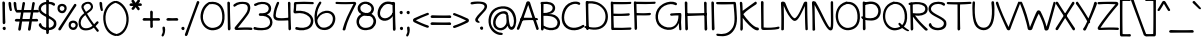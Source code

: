 SplineFontDB: 3.0
FontName: Maritime_Tropical_Neue
FullName: Maritime Tropical Neue
FamilyName: Maritime Tropical Neue
Weight: Medium
Copyright: 
UComments: "2012-6-14: Created." 
Version: 001.000
ItalicAngle: 0
UnderlinePosition: -205
UnderlineWidth: 102
Ascent: 1500
Descent: 548
LayerCount: 2
Layer: 0 0 "Back"  1
Layer: 1 0 "Fore"  0
XUID: [1021 548 483398849 16748575]
FSType: 0
OS2Version: 0
OS2_WeightWidthSlopeOnly: 0
OS2_UseTypoMetrics: 1
CreationTime: 1339705680
ModificationTime: 1363125285
PfmFamily: 65
TTFWeight: 500
TTFWidth: 5
LineGap: 184
VLineGap: 0
OS2TypoAscent: 0
OS2TypoAOffset: 1
OS2TypoDescent: 0
OS2TypoDOffset: 1
OS2TypoLinegap: 184
OS2WinAscent: 0
OS2WinAOffset: 1
OS2WinDescent: 0
OS2WinDOffset: 1
HheadAscent: 0
HheadAOffset: 1
HheadDescent: 0
HheadDOffset: 1
OS2Vendor: 'PfEd'
Lookup: 4 0 1 "'liga' Standard Ligatures lookup 0"  {"'liga' Standard Ligatures lookup 0-1"  } ['liga' ('DFLT' <'dflt' > 'grek' <'dflt' > 'latn' <'dflt' > ) ]
Lookup: 258 0 0 "'kern' Horizontal Kerning lookup 2"  {"'kern' Horizontal Kerning lookup 2-1" [600,50,2] } ['kern' ('DFLT' <'dflt' > 'grek' <'dflt' > 'latn' <'dflt' > ) ]
MarkAttachClasses: 1
DEI: 91125
LangName: 1033 
Encoding: UnicodeBmp
UnicodeInterp: none
NameList: Adobe Glyph List
DisplaySize: -96
AntiAlias: 1
FitToEm: 1
WinInfo: 8683 19 9
BeginPrivate: 0
EndPrivate
Grid
-2048 -870 m 0
 4096 -870 l 0
  Named: "g" 
-2048 864.843 m 0
 4096 864.843 l 0
-2048 732.843 m 0
 4096 732.843 l 0
-2048 595.229 m 0
 4096 595.229 l 0
-2048 481.229 m 0
 4096 481.229 l 0
-2048 1440 m 0
 4096 1440 l 0
-2036.7 972 m 0
 4107.3 972 l 0
EndSplineSet
TeXData: 1 0 0 359936 179968 119978 479846 -1048576 119978 783286 444596 497025 792723 393216 433062 380633 303038 157286 324010 404750 52429 2506097 1059062 262144
BeginChars: 65539 461

StartChar: b
Encoding: 98 98 0
Width: 1060
VWidth: 0
Flags: MW
VStem: 110 130<0 1440>
LayerCount: 2
Fore
SplineSet
240.077 162 m 1
 321.077 114 674.953 19.3514 826 196 c 0
 944 334 912 684 778 792 c 0
 652.755 892.944 501.578 871.46 366 738 c 0
 238 612 238 282 240.077 162 c 1
104.377 1400.98 m 0
 102.085 1479 223.498 1461.02 225.377 1394.98 c 0
 233 1127 235 1017 240.377 776 c 17
 358 956 625.597 1063.44 838 912 c 0
 1054 758 1084 324 926 118 c 0
 726.783 -141.739 314 -8 234.077 39 c 1
 236 -42 110 -38 111.078 30 c 0
 118.815 518.003 121 835 104.377 1400.98 c 0
EndSplineSet
Kerns2: 46 -218 "'kern' Horizontal Kerning lookup 2-1"  36 -114 "'kern' Horizontal Kerning lookup 2-1" 
EndChar

StartChar: c
Encoding: 99 99 1
Width: 875
VWidth: 0
Flags: W
LayerCount: 2
Fore
SplineSet
700.333 825 m 0
 655.333 852 520.333 882 418.333 851 c 0
 217.181 789.865 88.333 522 181.333 324 c 0
 267.528 140.487 475.333 54 769.333 155 c 0
 854.498 184.257 886.292 70.292 799.333 39 c 0
 535.333 -56 184.333 -36 60.4229 281.621 c 0
 -37.9863 533.876 68.8486 879.83 378.423 970.621 c 0
 526.333 1014 728.98 966.711 775.333 933 c 0
 841.333 885 775.443 779.934 700.333 825 c 0
EndSplineSet
Kerns2: 46 -218 "'kern' Horizontal Kerning lookup 2-1"  36 10 "'kern' Horizontal Kerning lookup 2-1" 
EndChar

StartChar: d
Encoding: 100 100 2
Width: 977
VWidth: 0
Flags: W
VStem: 738.4 136<75.4526 1421.63>
LayerCount: 2
Fore
SplineSet
738.4 1378 m 0
 735.523 1506.04 882.466 1455.83 874.4 1374 c 0
 860.4 1232 872 210 882 66 c 0
 889.504 -42.0361 738.087 -74.8447 742 68 c 0
 746 214 742.4 1200 738.4 1378 c 0
707.333 825 m 0
 662.333 852 573.502 871.539 470 846 c 0
 239 789 95.1074 544.683 161.91 336.379 c 0
 239 96 512 18 779 198 c 0
 853.667 248.338 866.854 155.862 794 99 c 0
 548 -93 149 -57 41 294 c 0
 -38.6299 552.797 116 891 430.09 965.621 c 0
 580.056 1001.25 735.98 966.711 782.333 933 c 0
 848.333 885 782.443 779.934 707.333 825 c 0
EndSplineSet
EndChar

StartChar: e
Encoding: 101 101 3
Width: 947
VWidth: 0
Flags: W
HStem: 0 122<393 669> 484.229 120<10.8401 494.735> 864.843 107.157<424 664>
LayerCount: 2
Fore
SplineSet
377 156 m 0
 523.014 61.0273 722.09 136 820.09 224 c 0
 881.265 278.933 957.574 205.703 900.09 138 c 0
 810.09 32 541.292 -71.5938 349 22 c 0
 81.9102 152 10 548 189.09 798 c 0
 419.532 1119.68 877.339 985.534 884.09 744 c 0
 892 461 574 461 49 484.229 c 0
 -41.9941 488.255 -33.1523 612.36 65 604.229 c 0
 454 572 772 578 762.09 738 c 0
 754.171 865.856 521.015 930.704 368 812 c 0
 166.91 656 167.91 292 377 156 c 0
EndSplineSet
Kerns2: 46 -202 "'kern' Horizontal Kerning lookup 2-1"  36 -107 "'kern' Horizontal Kerning lookup 2-1" 
EndChar

StartChar: f
Encoding: 102 102 4
Width: 818
VWidth: 0
Flags: W
HStem: 477 140<9.31875 547.833> 497 122<320.033 682.446>
VStem: 169 127<620.722 1210.94> 226 127<7.05368 476.862>
LayerCount: 2
Fore
SplineSet
637 497 m 4x40
 548 496 213 481 67 477 c 4
 -75.8447 473.088 -43.0361 624.506 65 617 c 4x80
 209 607 532 611 635 619 c 4
 716.984 625.369 765.06 498.438 637 497 c 4x40
169 930 m 0x20
 159.92 1113.58 160.57 1334.6 339 1413 c 0
 537 1500 758.271 1410 879 1332 c 0
 977.271 1268.51 888.231 1159.34 813 1212 c 0
 723 1275 538.516 1352.35 423 1302 c 0
 306 1251 291.602 1050.91 296 940 c 0x20
 308.729 619 327.73 392.137 353 51 c 0
 359 -30 232 -51 226 45 c 0x10
 203.529 404.533 184.729 612 169 930 c 0x20
EndSplineSet
Kerns2: 26 -56 "'kern' Horizontal Kerning lookup 2-1" 
EndChar

StartChar: g
Encoding: 103 103 5
Width: 900
VWidth: 0
Flags: W
LayerCount: 2
Fore
SplineSet
647.9 800 m 0
 647.138 809.911 648.261 818.688 650.822 826.297 c 1
 628.972 842.843 543 868 453 856 c 0
 249.026 828.804 51.1006 540 184.001 254 c 0
 255.604 99.9092 525 18 689.847 235.883 c 1
 678.744 398.312 661.794 619.371 647.9 800 c 0
698.589 105.612 m 1
 483 -135 126 0 51 246 c 0
 -54.585 592.317 136 901 412 967 c 0
 620.059 1016.75 763.9 936 801.9 842 c 0
 813.8 812.562 793.304 781.843 765.68 770.518 c 1
 826.146 220.935 831.128 -156.353 795.9 -470 c 0
 733.9 -1022 148.258 -927.615 23.5 -662 c 0
 -7.5 -596 73.9941 -554.557 107.9 -606 c 0
 223.9 -782 555.9 -856 653.9 -564 c 0
 706.876 -406.152 712.089 -170.961 698.589 105.612 c 1
EndSplineSet
EndChar

StartChar: h
Encoding: 104 104 6
Width: 1024
VWidth: 0
Flags: W
VStem: 99.9551 124.592<763.888 1424.64> 113.982 127.543<-11.8623 572.444> 802.863 126.603<20.4965 502.932>
LayerCount: 2
Fore
SplineSet
802.863 42.6094 m 0xa0
 816.559 415.265 805.503 595.175 775.061 716.051 c 0
 731 891 506.927 897.29 376.021 740.88 c 0
 235.207 572.629 245.204 319.321 241.525 130.096 c 0
 240.573 81.2305 257.751 2.75879 202.136 -12.2832 c 0
 134.702 -30.5205 114.19 29.2539 113.982 83.8564 c 0x60
 112.024 597.072 107.19 820.016 99.9551 1402.09 c 0
 98.9844 1480.14 217.906 1466.02 217.089 1399.96 c 0
 213.822 1136.15 222 1012 224.547 763.888 c 17
 350 951 553.217 1038 745.014 958.992 c 0
 963.103 869.148 936.505 449.081 929.466 56.6348 c 0
 927.853 -33.3506 799.775 -41.3584 802.863 42.6094 c 0xa0
EndSplineSet
Kerns2: 46 -110 "'kern' Horizontal Kerning lookup 2-1"  36 -164 "'kern' Horizontal Kerning lookup 2-1" 
EndChar

StartChar: i
Encoding: 105 105 7
Width: 412
VWidth: 0
Flags: MW
VStem: 150 130<0 972>
LayerCount: 2
Fore
SplineSet
120.269 1353.39 m 24
 124.299 1406.03 209.673 1437.46 247.211 1400.36 c 24
 291.808 1356.27 293.751 1261.79 234.936 1240.03 c 24
 175.957 1218.21 115.468 1290.69 120.269 1353.39 c 24
140.171 927.739 m 0
 134.317 1055.67 282.389 1008.89 276.227 926.902 c 0
 265.532 784.615 278.831 218.77 292.176 75.041 c 0
 302.188 -32.792 151.575 -69.1113 152.167 73.7852 c 0
 152.771 219.839 148.308 749.88 140.171 927.739 c 0
EndSplineSet
EndChar

StartChar: a
Encoding: 97 97 8
Width: 905
VWidth: 0
Flags: W
VStem: 709.322 119.846<286.619 483.386 595.013 838.333> 719.458 135.71<3.70734 103.717>
LayerCount: 2
Fore
SplineSet
819.168 -9 m 0x40
 751.326 -17.2734 728.66 41.7373 719.458 103.717 c 1x40
 452.604 -84.9277 56.5898 -35.0771 28.7676 198 c 0
 0 439 218 551.229 412 595.229 c 0
 511.91 617.889 666 610 707.868 595.013 c 1
 708.309 615.212 708.749 713.836 709.168 735 c 0
 713.168 937 403.168 917 183.168 709 c 0
 119.322 648.638 55.168 757 131.168 825 c 0
 297.574 973.891 571.168 1035 731.168 955 c 0
 808.331 916.418 833.451 822.912 829.168 741 c 0x80
 813.168 435 815.396 363.485 855.168 101 c 0
 865.169 35 864.116 -3.51855 819.168 -9 c 0x40
704.64 469.237 m 1
 670 490 564 505.229 472.168 490.229 c 0
 343.99 469.291 114 385 153.168 220 c 0
 191.557 58.2832 535.232 91.4453 709.322 240.818 c 1x80
 703.536 356.073 703.168 366.589 704.64 469.237 c 1
EndSplineSet
Kerns2: 36 -20 "'kern' Horizontal Kerning lookup 2-1" 
EndChar

StartChar: j
Encoding: 106 106 9
Width: 545
VWidth: 0
Flags: W
VStem: 254.9 132.1<480.334 967.598>
LayerCount: 2
Fore
SplineSet
202.166 1353.39 m 24
 206.196 1406.03 291.57 1437.46 329.108 1400.36 c 24
 373.705 1356.27 375.648 1261.79 316.833 1240.03 c 24
 257.854 1218.21 197.365 1290.69 202.166 1353.39 c 24
254.9 936 m 0
 244.711 1021.09 379.855 1002.88 387 939 c 0
 448.466 389.417 461.355 -175.764 419.9 -470 c 0
 341 -1030 -235.242 -928.615 -360 -663 c 0
 -391 -597 -335.906 -553.557 -302 -605 c 0
 -186 -781 170.297 -853.379 260.9 -559 c 0
 344 -289 321 384 254.9 936 c 0
EndSplineSet
EndChar

StartChar: k
Encoding: 107 107 10
Width: 935
VWidth: 0
Flags: W
HStem: 871 114<647.994 795.108>
VStem: 98.5537 127<907.397 1415.5> 127.554 133.599<23.4931 352.485>
LayerCount: 2
Fore
SplineSet
98.5537 1365 m 0xc0
 88.4082 1492.66 221.008 1457.09 225.554 1375 c 0xc0
 232.717 1245.63 237.928 952.34 240.78 732.392 c 1
 381.688 867.301 599 951 716.554 985 c 0
 804.344 1010.39 876.148 898.485 776.554 871 c 0
 599 822 424.554 733 290.554 579 c 0
 282.835 570.13 278.009 554.77 284.554 545 c 0
 422.554 339 700.554 85 906.554 149 c 0
 989.695 174.83 963.554 -66 754.554 12 c 0
 571.811 80.2002 420.142 136.765 254.283 372.553 c 1
 254.372 204.804 264.735 152.884 261.153 71.9043 c 0
 256.367 -36.2861 120.663 -66.7324 127.554 76 c 0xa0
 148.554 511 122.554 1063 98.5537 1365 c 0xc0
EndSplineSet
Kerns2: 46 -207 "'kern' Horizontal Kerning lookup 2-1"  36 -99 "'kern' Horizontal Kerning lookup 2-1" 
EndChar

StartChar: l
Encoding: 108 108 11
Width: 406
VWidth: 0
Flags: MW
VStem: 135 130<0 1440>
LayerCount: 2
Fore
SplineSet
120.139 1384.2 m 0
 114.847 1512.16 262.711 1464.74 256.189 1382.77 c 0
 244.871 1240.53 272.919 218.879 285.634 75.0938 c 0
 295.174 -32.7822 144.403 -68.4414 145.621 74.4521 c 0
 146.866 220.501 127.496 1206.31 120.139 1384.2 c 0
EndSplineSet
EndChar

StartChar: m
Encoding: 109 109 12
Width: 1720
VWidth: 0
Flags: W
VStem: 108.163 132.8<753.785 937.228> 121.093 129.001<-9.95657 591.927> 814.163 154<26.6479 548.213> 1491.29 128<19.6786 516.091>
LayerCount: 2
Fore
SplineSet
814.163 54 m 0xb0
 814.163 426.907 819.163 554 782.094 710 c 0
 734.939 908.435 494.567 905.696 367.963 745.785 c 0
 228 569 260.023 319 250.094 130 c 0
 247.528 81.1924 259.104 2.19629 203.022 -11 c 0
 135.023 -27 119.497 33.4199 121.093 88 c 0x70
 136.093 601 118.293 637.785 108.163 924.785 c 0
 105.41 1002.79 224.457 988.513 231.163 922.785 c 0
 236.163 873.785 239.092 809.555 240.963 753.785 c 1
 334 951 565.014 1039.31 754.094 954 c 0
 826.282 921.431 871.762 856 900.327 768.589 c 1
 1028.57 942.932 1242.58 1037.2 1424.29 955.215 c 0
 1639.29 858.215 1624 414 1619.29 61.2148 c 0
 1618.09 -28.7765 1488.44 -32.7607 1491.29 51.2148 c 0
 1504 426 1498.29 555.215 1452.29 711.215 c 0
 1394.61 906.848 1174.16 899 1038.16 747 c 0
 989.047 692.104 958.376 625.962 938.928 555.16 c 1
 951.181 411.193 968.163 237.965 968.163 70 c 0
 968.163 -22 814.163 -36 814.163 54 c 0xb0
EndSplineSet
Kerns2: 46 -266 "'kern' Horizontal Kerning lookup 2-1"  36 18 "'kern' Horizontal Kerning lookup 2-1" 
EndChar

StartChar: n
Encoding: 110 110 13
Width: 1030
VWidth: 0
Flags: W
VStem: 112.866 127.681<-8.73322 541.091 739.888 963.758> 806.863 129.603<16.4965 501.213>
LayerCount: 2
Fore
SplineSet
806.863 38.6094 m 0
 820.559 411.265 808.503 595.175 778.061 716.051 c 0
 734 891 513.927 897.29 383.021 740.88 c 0
 242.207 572.629 252.204 311.321 248.525 122.096 c 0
 247.573 73.2305 253.926 9.39258 199 -8 c 0
 139 -27 120.979 21.2539 120.982 75.8564 c 0
 121 328 121 726 112.866 946.131 c 0
 109.984 1024.13 240.12 1010.06 239 944 c 0
 238 885 240 819 240.547 739.888 c 17
 352 960 560.217 1038 752.014 958.992 c 0
 970.103 869.148 943.505 445.081 936.466 52.6348 c 0
 934.853 -37.3506 803.775 -45.3584 806.863 38.6094 c 0
EndSplineSet
Kerns2: 46 -224 "'kern' Horizontal Kerning lookup 2-1"  36 -80 "'kern' Horizontal Kerning lookup 2-1" 
EndChar

StartChar: o
Encoding: 111 111 14
Width: 1012
VWidth: 0
Flags: W
HStem: -18 123.011<360.353 689.194>
LayerCount: 2
Fore
SplineSet
466.595 988 m 0
 492.787 990.381 513.725 981.899 528.141 968.562 c 1
 771.381 944.559 940.711 799.614 976.595 592 c 0
 1032.59 268 864.595 -8 554.595 -18 c 0
 282.391 -26.7812 48.5947 148 26.5947 450 c 0
 5.04004 745.891 204.62 964.184 466.595 988 c 0
429.21 856.184 m 0
 261.553 804.767 152.854 654.835 154.595 474 c 0
 156.595 266 336.982 97.6406 546.895 105.011 c 0
 744.729 111.957 894.636 302.974 866.895 499.011 c 0
 836.895 711.011 734.895 849.011 432.595 856 c 0
 431.437 856.026 430.309 856.089 429.21 856.184 c 0
EndSplineSet
Kerns2: 36 -109 "'kern' Horizontal Kerning lookup 2-1" 
EndChar

StartChar: p
Encoding: 112 112 15
Width: 1063
VWidth: 0
Flags: W
VStem: 107.059 140<-836.681 -317.08>
LayerCount: 2
Fore
SplineSet
94.459 930 m 0
 91.582 1058.03 238.525 1007.82 230.459 926 c 0
 216.459 784 237.059 -637 247.059 -781 c 0
 254.562 -889.036 103.146 -921.845 107.059 -779 c 0
 111.059 -633 98.459 752 94.459 930 c 0
336 14 m 0
 224.911 33.9801 117 105 70 150 c 0
 -0.535156 217.534 41.5781 295.193 90 258 c 0
 159 205 256.889 145.818 354 128 c 0
 572 88 744.253 100.211 841 280 c 0
 961 503 854 777 683 849 c 0
 538.22 909.96 374.54 868.917 227.795 834.05 c 0
 155.771 816.937 137.211 949.032 219.198 968.741 c 0
 378.478 1007.03 565.178 1013.19 677.614 981 c 0
 992 891 1087 555 989.5 286.372 c 0
 878.672 -18.9755 614 -36 336 14 c 0
EndSplineSet
Kerns2: 36 -38 "'kern' Horizontal Kerning lookup 2-1" 
EndChar

StartChar: space
Encoding: 32 32 16
Width: 700
VWidth: 0
Flags: W
LayerCount: 2
EndChar

StartChar: q
Encoding: 113 113 17
Width: 981
VWidth: 0
Flags: W
LayerCount: 2
Fore
SplineSet
887 880 m 0
 872 222 893 -459 932 -717 c 1
 1016 -648 1133 -598 1235 -570 c 0
 1286.25 -555.93 1303.82 -603.535 1267 -618 c 0
 1155 -662 1006 -798 921 -875 c 0
 876.206 -915.578 811.094 -873.55 802 -783 c 0
 755 -315 754 315 771 913 c 0
 773.163 989.074 889.439 986.972 887 880 c 0
785 754 m 0
 706.141 829.354 647.1 879.931 524 867 c 0
 286 842 46 491 170 237 c 0
 258.946 54.8047 588.313 30.1074 792.4 331.379 c 0
 834.4 393.379 919.286 294.624 880.49 244 c 0
 552.49 -184 84.0898 -10.3789 28.0898 239.621 c 0
 -43.0303 557.119 142 893 466.09 977.621 c 0
 636.8 1022.19 813 928 851 834 c 0
 866.159 796.501 830 711 785 754 c 0
EndSplineSet
EndChar

StartChar: r
Encoding: 114 114 18
Width: 800
VWidth: 0
Flags: W
HStem: 863 123.787<500.959 790.997>
VStem: 112.485 134.515<-0.337273 559.12>
LayerCount: 2
Fore
SplineSet
763 863 m 0
 642 869 442.755 854.445 331.116 658.853 c 0
 230.585 482.723 244.742 326.247 247 137 c 0
 247.582 88.1289 263.975 13.7119 208.858 -3.06836 c 0
 142.03 -23.4131 113.988 38.0859 112.485 92.668 c 0
 104.277 390.759 109 575 70.582 912.384 c 0
 61.751 989.939 173.16 1015.48 190.3 936.205 c 0
 201.867 882.696 216 764 220.974 678.308 c 1
 322.762 933.391 530.394 982.164 737.774 986.787 c 0
 843.843 989.15 859.1 858.234 763 863 c 0
EndSplineSet
Kerns2: 52 -101 "'kern' Horizontal Kerning lookup 2-1"  46 -200 "'kern' Horizontal Kerning lookup 2-1"  36 -283 "'kern' Horizontal Kerning lookup 2-1" 
EndChar

StartChar: s
Encoding: 115 115 19
Width: 830
VWidth: 0
Flags: W
HStem: 834 128<215.729 712.563>
LayerCount: 2
Fore
SplineSet
656.782 834 m 0
 486.541 906.961 176.706 835.803 173.782 751 c 0
 169.782 635 712 562 783 381 c 0
 865.646 170.312 750 7 537 -11 c 0
 337.71 -27.8418 167 34 81 160 c 0
 3.65421 273.321 107.301 340.427 179 238 c 0
 235 158 367 105 499 113 c 0
 602.222 119.256 733 184 662 320 c 0
 581.99 473.259 100 509 32.7822 708 c 0
 16.0655 757.49 30.5137 838.917 142.782 904 c 0
 280.782 984 544.528 1006.88 684.782 962 c 0
 784.782 930 740.782 798 656.782 834 c 0
EndSplineSet
Kerns2: 46 -182 "'kern' Horizontal Kerning lookup 2-1"  36 -22 "'kern' Horizontal Kerning lookup 2-1" 
EndChar

StartChar: t
Encoding: 116 116 20
Width: 865
VWidth: 0
Flags: W
HStem: 822 140<15.3188 344.354> 860 122<493.24 847.446>
VStem: 344.91 136.051<979.551 1404.26> 370.393 140.012<17.7803 534.241>
LayerCount: 2
Fore
SplineSet
802 860 m 0x40
 713 859 219 826 73 822 c 0
 -69.8447 818.088 -37.0361 969.505 71 962 c 0x80
 215 952 697 974 800 982 c 0
 881.984 988.368 930.06 861.438 802 860 c 0x40
344.91 1361.2 m 0x20
 339.618 1489.16 487.482 1441.74 480.961 1359.77 c 0x20
 469.643 1217.53 497.69 220.879 510.405 77.0938 c 0
 519.945 -30.7822 369.175 -66.4414 370.393 76.4521 c 0x10
 371.638 222.501 352.268 1183.31 344.91 1361.2 c 0x20
EndSplineSet
Kerns2: 46 -111 "'kern' Horizontal Kerning lookup 2-1"  36 -71 "'kern' Horizontal Kerning lookup 2-1" 
EndChar

StartChar: u
Encoding: 117 117 21
Width: 1024
VWidth: 0
Flags: W
VStem: 90 136<441.594 963.142> 114 124<188.791 750.479> 785 132<505.226 971.077>
LayerCount: 2
Fore
SplineSet
90 917 m 0xa0
 82 1045 231 1001 226 919 c 0xa0
 222 848 228 505 238 348 c 0
 249 169 328 105 448 121 c 0
 678 151 783 496 785 923 c 0
 786 1051 922 1006 917 924 c 0
 909 782 931 226 947 83 c 0
 959 -25 813 -64 811 79 c 0
 810 142 809 235 805 383 c 1
 704 72 589 4 438 -9 c 0
 187 -31 127 130 114 293 c 0x60
 101.815 445.779 96 822 90 917 c 0xa0
EndSplineSet
Kerns2: 36 -64 "'kern' Horizontal Kerning lookup 2-1" 
EndChar

StartChar: v
Encoding: 118 118 22
Width: 870
VWidth: 0
Flags: W
LayerCount: 2
Fore
SplineSet
-4.75781 906 m 0
 -37.1562 987.132 84.9404 1039.89 117.243 954 c 0
 247 609 346 454 481.243 180 c 1
 607 487 651 642 755.243 951 c 0
 784.804 1038.62 900.201 975.015 880.243 917 c 0
 765 582 706 391 559.243 39 c 0
 523.765 -46.0957 436.243 -31 404.243 35 c 0
 240.579 372.56 139 546 -4.75781 906 c 0
EndSplineSet
Kerns2: 46 -195 "'kern' Horizontal Kerning lookup 2-1"  36 -78 "'kern' Horizontal Kerning lookup 2-1" 
EndChar

StartChar: w
Encoding: 119 119 23
Width: 1324
VWidth: 0
Flags: W
VStem: -12 121<774.129 968.389>
LayerCount: 2
Fore
SplineSet
-12 901 m 0
 -33 990 82 1039 109 937 c 0
 191 628 208 484 349 172 c 9
 432 425 465 676 561 820 c 0
 600 878 713 865 735 799 c 0
 801 598 854 353 947 188 c 1
 1094 647 1089 864.843 1242 990 c 4
 1315.68 1050.27 1360.49 971.99 1308 900 c 4
 1203 756 1184 533 1046 56 c 0
 1021 -31 908 -40 867 35 c 0
 780 191 726 428 636 679 c 17
 543 532 505 227 448 44 c 0
 420 -44 288 -42 247 56 c 0
 160 263 69 556 -12 901 c 0
EndSplineSet
Kerns2: 46 -183 "'kern' Horizontal Kerning lookup 2-1"  36 -91 "'kern' Horizontal Kerning lookup 2-1" 
EndChar

StartChar: x
Encoding: 120 120 24
Width: 830
VWidth: 0
Flags: W
LayerCount: 2
Fore
SplineSet
35 891 m 0
 -37 997 113 1034 151 961 c 0
 216 834 695 226 781 110 c 0
 846 23 736 -86 662 36 c 0
 586 161 135 744 35 891 c 0
664 955 m 0
 723 1069 827 954 781 886 c 0
 701 768 268 179 178 38 c 0
 120 -53 -27 -9 56 107 c 0
 149 237 582 797 664 955 c 0
EndSplineSet
Kerns2: 46 -182 "'kern' Horizontal Kerning lookup 2-1"  36 82 "'kern' Horizontal Kerning lookup 2-1" 
EndChar

StartChar: y
Encoding: 121 121 25
Width: 867
VWidth: 0
Flags: W
LayerCount: 2
Fore
SplineSet
705.232 908.864 m 0
 714.926 1036.57 857.321 972.786 842 892 c 0
 809 718 650 -351 617 -495 c 0
 592.809 -600.562 443.813 -609.207 481.973 -471.497 c 0
 527 -309 689 695 705.232 908.864 c 0
538 0 m 1
 468 92 104.149 661.345 -20 861 c 0
 -82.8037 962 39.9189 1035.14 98 939 c 0
 215.196 745 617.59 110.304 618.804 108 c 0
 649.733 49.2852 583.29 -42.793 538 0 c 1
EndSplineSet
EndChar

StartChar: z
Encoding: 122 122 26
Width: 899
VWidth: 0
Flags: MW
HStem: 0 120<360.779 851.207> 850 120<61.365 283.887 567.506 695.556>
LayerCount: 2
Fore
SplineSet
96.5557 841 m 0
 2.88867 833.106 6.48633 958.497 76.5557 961 c 0
 356.556 971 443.556 982 727.556 972 c 0
 847.631 967.771 885.663 858.077 822 801 c 0
 648 645 330 267 218.556 112 c 1
 490.556 132 542.556 135 816.556 120 c 0
 893.758 115.773 886.525 -3.65039 814.556 0 c 0
 538.556 14 492.556 16 182.556 0 c 0
 86.6836 -4.94824 36.7631 76.1322 78 129 c 0
 195 279 522 705 695.556 849 c 1
 439.556 859 452.556 871 96.5557 841 c 0
EndSplineSet
Kerns2: 46 -154 "'kern' Horizontal Kerning lookup 2-1"  36 -22 "'kern' Horizontal Kerning lookup 2-1" 
EndChar

StartChar: A
Encoding: 65 65 27
Width: 1103
VWidth: 0
Flags: W
HStem: 483 112.229<541.89 1002.15>
LayerCount: 2
Fore
SplineSet
994 483 m 4
 789 493 470.146 494 256.146 466 c 4
 114.455 447.461 145.926 601.916 254.146 606 c 4
 466.146 614 838.146 607.229 1002.15 595.229 c 4
 1084.16 589.229 1122 477 994 483 c 4
989.485 21 m 0
 927.427 199.019 630.146 1083 575.488 1262.58 c 1
 479.146 1002 200.146 207 117.389 29 c 0
 78.7031 -54.208 -38.4385 -0.119141 -3.6123 80 c 0
 101.146 321 395.146 1109 478.488 1395.58 c 0
 498.971 1466.01 640.747 1479.51 668.488 1391.58 c 0
 784.146 1025 1030.15 315 1111.49 63 c 0
 1130.33 4.61523 1019.93 -66.3223 989.485 21 c 0
EndSplineSet
Kerns2: 36 -76 "'kern' Horizontal Kerning lookup 2-1" 
EndChar

StartChar: B
Encoding: 66 66 28
Width: 1104
VWidth: 0
Flags: W
HStem: 727 144<229 491.37>
VStem: 100 129<13.3174 92 206.735 727 871 1333.98>
LayerCount: 2
Fore
SplineSet
121 1432 m 1
 137 1446 159 1447 180 1440 c 1
 504 1477 756 1409 816 1204 c 0
 865 1036 759 836 493 819 c 1
 747 819 912 764 1032 552 c 0
 1139 362 1054 106 876 36 c 0
 656 -50 429 -14 241 92 c 1
 241 83 242 75 242 69 c 0
 250 -39 98 -72 102 71 c 0
 106 209 104 1082 100 1331 c 1
 65 1350 68 1417 121 1432 c 1
234 1331 m 1
 231 1269 229 1026 229 871 c 1
 452 860 723 950 696 1158 c 0
 679 1286 486 1357 234 1331 c 1
229 727 m 1
 230 492 234 383 238 224 c 1
 449 96 633 80 803 140 c 0
 904 176 1006 346 910 508 c 0
 774 737 472 726 229 727 c 1
EndSplineSet
Kerns2: 36 -97 "'kern' Horizontal Kerning lookup 2-1" 
EndChar

StartChar: C
Encoding: 67 67 29
Width: 1202
VWidth: 0
Flags: W
LayerCount: 2
Fore
SplineSet
885 1299 m 0
 815 1347 716 1349 600 1318 c 0
 220 1218 71 674 215 382 c 0
 389 29 813 66 1111 257 c 0
 1174 297 1228 198 1177 159 c 0
 805 -125 239 -60 83 348 c 0
 -33 652 43 1272 539 1426 c 0
 698 1475 880 1461 951 1408 c 0
 1033 1346 958 1249 885 1299 c 0
EndSplineSet
Kerns2: 25 -123 "'kern' Horizontal Kerning lookup 2-1"  20 -96 "'kern' Horizontal Kerning lookup 2-1"  9 -71 "'kern' Horizontal Kerning lookup 2-1" 
EndChar

StartChar: D
Encoding: 68 68 30
Width: 1260
VWidth: 0
Flags: W
HStem: 88 98<35.903 104.003>
VStem: 112 140<19.581 535.387>
LayerCount: 2
Fore
SplineSet
184 1345 m 0
 138 1342 121 1458 166 1461 c 0
 559 1486 839 1409 1079 1113 c 0
 1274 873 1280 453 1067 213 c 0
 828 -56 432 -36 59 88 c 0
 -10 111 26 206 89 186 c 0
 408 85 797 63 982 304 c 0
 1156 530 1130 867 971 1062 c 0
 765 1315 491 1362 184 1345 c 0
87 1388 m 0
 82 1516 230 1469 223 1387 c 0
 212 1245 239 223 252 79 c 0
 262 -29 111 -65 112 78 c 0
 113 224 94 1210 87 1388 c 0
EndSplineSet
Kerns2: 36 -90 "'kern' Horizontal Kerning lookup 2-1" 
EndChar

StartChar: E
Encoding: 69 69 31
Width: 1180
VWidth: 0
Flags: W
HStem: 0 119<248 354.531 829.668 1098.3> 730 123<233.376 718.996> 1332 111<222 1109.52>
VStem: 90 143<906.863 1323>
LayerCount: 2
Fore
SplineSet
90 1382 m 0
 85 1472 160 1474 200 1439 c 1
 582 1437 753 1426 1110 1443 c 0
 1152 1445 1160 1336 1089 1332 c 0
 782.004 1314.7 550 1319 222 1323 c 1
 225 1266 227 985 233 846 c 1
 241 851 251 854 263 853 c 0
 575 839 699 845 1009 869 c 0
 1099 876 1073 750 999 746 c 0
 685 729 577 734 261 730 c 0
 248 730 238 734 230 741 c 1
 233 455 245 234 248 119 c 5
 533 109 810 108 1095 130 c 0
 1185 137 1159 16 1085 12 c 0
 779 -5 505 3 199 0 c 1
 159 -14 111 11 113 92 c 0
 117 238 103 1142 90 1382 c 0
EndSplineSet
EndChar

StartChar: F
Encoding: 70 70 32
Width: 1160
VWidth: 0
Flags: W
HStem: 734 123<242 405.856 702.909 926.496> 1328 116<229 1178.85>
VStem: 95 146<909.809 1328> 131 131<24.9488 540.34>
LayerCount: 2
Fore
SplineSet
95 1387 m 0xe0
 93 1477 165 1479 205 1444 c 1
 590 1442 823 1430 1180 1447 c 0
 1222 1449 1226 1341 1156 1336 c 0
 849.298 1314.09 562 1324 229 1328 c 1
 228 1248 235 1014 241 857 c 1xe0
 242 857 243 857 244 857 c 0
 556 843 604 840 914 864 c 0
 1004 871 975 745 901 741 c 0
 588 724 555 738 242 734 c 1
 255 408 256 165 262 84 c 0
 270 -24 127 -57 131 86 c 0xd0
 135 232 99 1209 95 1387 c 0xe0
EndSplineSet
Kerns2: 26 -134 "'kern' Horizontal Kerning lookup 2-1"  17 -98 "'kern' Horizontal Kerning lookup 2-1"  9 -117 "'kern' Horizontal Kerning lookup 2-1"  5 -67 "'kern' Horizontal Kerning lookup 2-1"  3 -145 "'kern' Horizontal Kerning lookup 2-1"  2 -142 "'kern' Horizontal Kerning lookup 2-1"  27 -169 "'kern' Horizontal Kerning lookup 2-1" 
EndChar

StartChar: G
Encoding: 71 71 33
Width: 1440
VWidth: 0
Flags: W
HStem: 735.649 125.351<815.622 1202.01>
VStem: 1241 112<-8.13222 343.544>
LayerCount: 2
Fore
SplineSet
1058 1259 m 0
 976 1287 876.865 1350.67 654 1294 c 0
 127 1160 64.2539 616.17 235 362 c 0
 454 36 1199 -64 1202.01 735.649 c 1
 1109.77 736.96 1001 738 845 720 c 0
 765.478 710.824 740.943 830.438 827 840 c 0
 989 858 1207 860 1282.1 861 c 0
 1357.1 861.999 1355.94 785.568 1351.1 735 c 0
 1329 504 1327 280 1353 28 c 0
 1359.17 -31.7578 1250.51 -48.5557 1241 18 c 0
 1227 116 1223 243 1224.02 348.505 c 1
 979 -216 289.776 -6.03027 121 301 c 0
 -67 643 -13 1218 614 1411 c 0
 818.46 1473.94 1086 1436 1124 1342 c 0
 1139.16 1304.5 1096.28 1245.93 1058 1259 c 0
EndSplineSet
EndChar

StartChar: H
Encoding: 72 72 34
Width: 1333
VWidth: 0
Flags: W
HStem: 723 140<167.319 687.55> 757 122<687.55 1190.44>
VStem: 90.1387 136.049<930.122 1427.26> 115.621 140.013<15.7803 531.806> 1077.5 136.05<920.031 1417.17> 1102.99 140.01<5.6865 521.713>
LayerCount: 2
Fore
SplineSet
1145 757 m 0x40
 1056 756 371 727 225 723 c 0
 82.1553 719.088 114.964 870.505 223 863 c 0x80
 367 853 1040 871 1143 879 c 0
 1224.98 885.368 1273.06 758.438 1145 757 c 0x40
1077.5 1374.11 m 0x08
 1072.21 1502.07 1220.08 1454.65 1213.55 1372.68 c 0x08
 1202.24 1230.44 1230.29 208.785 1243 65 c 0
 1252.54 -42.876 1101.77 -78.5352 1102.99 64.3574 c 0x04
 1104.23 210.407 1084.86 1196.22 1077.5 1374.11 c 0x08
90.1387 1384.2 m 0x20
 84.8467 1512.16 232.711 1464.74 226.188 1382.77 c 0x20
 214.871 1240.53 242.919 218.879 255.634 75.0938 c 0
 265.174 -32.7822 114.402 -68.4414 115.621 74.4521 c 0x10
 116.866 220.501 97.4961 1206.31 90.1387 1384.2 c 0x20
EndSplineSet
EndChar

StartChar: I
Encoding: 73 73 35
Width: 406
VWidth: 0
Flags: W
VStem: 120.139 136.049<930.122 1427.26> 145.621 140.013<15.7803 531.806>
LayerCount: 2
Fore
SplineSet
120.139 1384.2 m 4x80
 114.847 1512.16 262.711 1464.74 256.188 1382.77 c 4x80
 244.871 1240.53 272.919 218.879 285.634 75.0938 c 0
 295.174 -32.7822 144.402 -68.4414 145.621 74.4521 c 0x40
 146.866 220.501 127.496 1206.31 120.139 1384.2 c 4x80
EndSplineSet
EndChar

StartChar: J
Encoding: 74 74 36
Width: 1072
VWidth: 0
Flags: W
HStem: -291 119<-0.907978 476.581> 1315 118<-11.7706 848.751>
LayerCount: 2
Fore
SplineSet
0 1433 m 0
 361 1440 552 1428 889.946 1440 c 0
 954.047 1442.28 971.92 1397.58 974.95 1338 c 0
 1001.95 807 1106.95 375 875.946 21 c 0
 682.77 -275.037 412.19 -334.911 38.9463 -291 c 0
 -63.0537 -279 -54.0537 -160 20.9463 -172 c 0
 317.482 -219.446 551.427 -177.48 743.946 53 c 0
 956.95 308 905.946 657 845.946 1320 c 1
 538 1314 326 1303 22 1315 c 0
 -61.9883 1318.32 -69.5713 1431.65 0 1433 c 0
EndSplineSet
EndChar

StartChar: K
Encoding: 75 75 37
Width: 1075
VWidth: 0
Flags: W
VStem: 95 143<995.654 1428.49> 118 124<9.62898 518.309>
LayerCount: 2
Fore
SplineSet
95 1364 m 0x80
 85 1492 217 1456 222 1374 c 0
 229 1245 235 1202 238 982 c 1x80
 427 1116 670 1296 871 1439 c 0
 946 1492 1008 1366 922 1309 c 0
 652 1130 422 983 288 829 c 0
 280 820 275 805 282 795 c 0
 420 589 778 134 1012 125 c 0
 1099 122 1116 -79 907 -1 c 0
 721 68 408 386 242 622 c 1
 242 454 252 139 248 58 c 0
 243 -50 111 -81 118 62 c 0x40
 139 497 119 1062 95 1364 c 0x80
EndSplineSet
Kerns2: 25 -69 "'kern' Horizontal Kerning lookup 2-1" 
EndChar

StartChar: L
Encoding: 76 76 38
Width: 1020
VWidth: 0
Flags: W
HStem: -12 132<241.82 706.34> 32 122<629.339 1020.23>
VStem: 112 126<115.589 1435.78>
LayerCount: 2
Fore
SplineSet
100 1395 m 0xa0
 99 1523 244 1473 236 1391 c 0
 225 1277 240 186 238 120 c 1xa0
 436 93 802 106 979 154 c 0
 1076 180 1071 52 991 32 c 0x60
 784 -19 433 -12 271 -12 c 0
 162 -12 109 4 112 121 c 0
 116 267 101 1211 100 1395 c 0xa0
EndSplineSet
Kerns2: 25 -143 "'kern' Horizontal Kerning lookup 2-1"  51 -154 "'kern' Horizontal Kerning lookup 2-1"  49 -136 "'kern' Horizontal Kerning lookup 2-1"  48 -215 "'kern' Horizontal Kerning lookup 2-1"  20 -154 "'kern' Horizontal Kerning lookup 2-1"  46 -283 "'kern' Horizontal Kerning lookup 2-1"  9 -55 "'kern' Horizontal Kerning lookup 2-1"  36 -77 "'kern' Horizontal Kerning lookup 2-1" 
EndChar

StartChar: M
Encoding: 77 77 39
Width: 1575
VWidth: 0
Flags: W
VStem: 100.142 144<893.893 1240> 115.402 135<4.96124 486.173> 1324.14 120<962.781 1226> 1352.4 123<5.97537 483.166>
LayerCount: 2
Fore
SplineSet
320.142 1393 m 0x80
 461.142 1027 593 745 748.74 625 c 0
 781.011 600.134 805.095 591.231 835.74 613 c 0
 992 724 1151.14 1108 1271.14 1396 c 0
 1305.1 1477.49 1443.25 1468.79 1444.14 1410 c 0xa0
 1453.14 815 1453.88 605.607 1475.4 46 c 0
 1478.4 -32 1355.4 -31 1352.4 32 c 0x10
 1332.51 449.774 1327.14 808 1324.14 1226 c 1
 1210.14 995 1046 604 908 505 c 0
 842.91 458.305 776.679 449.817 709 501 c 0
 549 622 376.142 902 244.142 1240 c 9xa0
 247 768 265.142 429 250.402 31 c 0
 248.432 -22.2236 114.434 -41.0703 115.402 16 c 0x40
 124.142 531 125.881 818 100.142 1367 c 0
 93.9873 1498.26 290.991 1468.67 320.142 1393 c 0x80
EndSplineSet
EndChar

StartChar: N
Encoding: 78 78 40
Width: 1293
VWidth: 0
Flags: W
VStem: 100.109 135<929.583 1283.82> 128.909 135<-12.7829 468.245> 1060.11 124<971.146 1455.75>
LayerCount: 2
Fore
SplineSet
1157.11 44.8242 m 0xa0
 1123.96 -28.1045 1033.74 -48.8066 953.109 20.8242 c 0
 755.109 191.824 515 791 235.109 1283.82 c 25
 246 789 244 510 263.909 15 c 0
 266.045 -38.1006 129.4 -57.0771 128.909 0 c 0x60
 124 570 130.109 858.824 100.109 1398.82 c 0
 97.8594 1439.33 130.637 1477.53 165.109 1479.82 c 0
 195.109 1481.82 200.109 1473.82 208.109 1467.82 c 1
 244.109 1472.82 278 1461 298.109 1427.82 c 24
 604 931 910.71 144.334 1034.11 125.824 c 0
 1094.11 116.824 1064.11 629.648 1060.11 1412.82 c 0
 1059.66 1501.11 1184.11 1501.65 1184.11 1412.82 c 0
 1184.12 676.812 1217.11 176.824 1157.11 44.8242 c 0xa0
EndSplineSet
EndChar

StartChar: O
Encoding: 79 79 41
Width: 1314
VWidth: 0
Flags: W
LayerCount: 2
Fore
SplineSet
577.356 1455.05 m 0
 602.66 1462.23 624.874 1454.24 640.688 1442.6 c 1
 990.667 1468.23 1239.45 1188.28 1273.38 800.816 c 0
 1325.38 206.97 1007.5 17 702.508 -10.3008 c 0
 431.246 -34.582 121.497 148.087 48.1514 559.473 c 0
 -3.9209 851.541 84.084 1315.15 577.356 1455.05 c 0
569.424 1318.33 m 4
 153.134 1188.26 140.963 778.688 163.416 599.243 c 0
 202.528 286.655 457.58 84.1318 690.12 110.233 c 0
 937.638 138.016 1187.27 270.314 1148.13 764.785 c 0
 1119.23 1129.84 923.861 1361.13 595.252 1330.29 c 4
 594.098 1330.18 570.479 1318.66 569.424 1318.33 c 4
EndSplineSet
Kerns2: 36 -85 "'kern' Horizontal Kerning lookup 2-1" 
EndChar

StartChar: P
Encoding: 80 80 42
Width: 1050
VWidth: 0
Flags: W
VStem: 95.4541 140<22.3188 675.925>
LayerCount: 2
Fore
SplineSet
87.4004 1385 m 0
 84.5234 1513.03 231.466 1462.82 223.4 1381 c 0
 209.4 1239 225.454 222 235.454 78 c 0
 242.957 -30.0361 91.541 -62.8447 95.4541 80 c 0
 99.4541 226 91.4004 1207 87.4004 1385 c 0
313.941 496 m 0
 201.941 510 115.941 546 55.9414 586 c 0
 -25.3105 640.168 23.9414 726 75.9414 694 c 0
 156.312 644.54 253.997 618.244 331.941 610 c 0
 539.941 588 749.915 604.75 841.941 787 c 0
 950 1001 846.941 1232 675.941 1304 c 0
 531.161 1364.96 367.481 1323.92 220.736 1289.05 c 0
 148.712 1271.94 130.152 1404.03 212.139 1423.74 c 0
 371.419 1462.03 558.119 1468.19 670.555 1436 c 0
 984.941 1346 1071 1029 982.441 782.372 c 0
 872.662 476.646 595.139 460.851 313.941 496 c 0
EndSplineSet
EndChar

StartChar: Q
Encoding: 81 81 43
Width: 1352
VWidth: 0
Flags: W
LayerCount: 2
Fore
SplineSet
587.859 1455.05 m 0
 613.163 1462.23 635.377 1454.24 651.191 1442.6 c 1
 1001.17 1468.23 1249.95 1188.28 1283.88 800.816 c 0
 1335.88 206.97 1019.96 30.2158 713.011 -14.3008 c 0
 443.484 -53.3896 132 148.087 58.6543 559.473 c 0
 6.58203 851.541 94.5869 1315.15 587.859 1455.05 c 0
579.927 1321.33 m 0
 163.637 1191.26 148.466 778.688 170.919 599.243 c 0
 210.031 286.655 468.083 77.1318 700.623 103.233 c 0
 948.141 131.016 1200.78 270.314 1161.64 764.785 c 0
 1132.74 1129.84 934.364 1364.13 605.755 1333.29 c 0
 604.601 1333.18 580.98 1321.66 579.927 1321.33 c 0
1300 -58 m 0
 1166.33 -10 944.329 156 860 258 c 0
 803.408 326.45 879.834 413.493 936 348 c 0
 1018.33 252 1240.33 72 1372 -2 c 0
 1419.59 -28.7451 1358.38 -78.9648 1300 -58 c 0
EndSplineSet
Kerns2: 36 -137 "'kern' Horizontal Kerning lookup 2-1" 
EndChar

StartChar: R
Encoding: 82 82 44
Width: 1046
VWidth: 0
Flags: W
HStem: 1294 111<49.3107 113.032>
VStem: 113.032 136.919<891.939 1296.99> 134.464 137<22.9518 539.667>
LayerCount: 2
Fore
SplineSet
244.432 1317.48 m 1xc0
 240.812 1211.78 243.207 1135.66 249.951 877.721 c 1
 504.381 854.025 754.54 836 851.004 987 c 0
 918.804 1093.13 870 1194 823.464 1234 c 0
 680.829 1356.6 436.21 1350.43 244.432 1317.48 c 1xc0
113.032 1296.99 m 1
 108.84 1296 104.65 1295 100.464 1294 c 0
 23.4492 1275.51 2.06641 1392.85 64.4639 1405 c 0
 83.2363 1408.65 102.51 1412.31 122.221 1415.87 c 1
 140.69 1447.74 179.211 1447.83 208.745 1430.09 c 1
 431.303 1462.65 773.684 1460.72 919.464 1312 c 0
 992 1238 1048.4 1102.11 980 948 c 0
 897.004 761 568 716 362 758 c 1
 572 472 754 293 1000.46 70 c 0
 1045.5 29.2441 959.796 -80.501 853.464 25 c 0
 666 211 486 382 252.064 695.654 c 1
 259.26 455.42 267.372 140.928 271.464 82 c 0
 278.968 -26.0361 130.552 -58.8447 134.464 84 c 0xa0
 138.105 216.918 119.883 1009.37 113.032 1296.99 c 1
EndSplineSet
EndChar

StartChar: S
Encoding: 83 83 45
Width: 969
VWidth: 0
Flags: W
LayerCount: 2
Fore
SplineSet
774.268 1258 m 0
 662.808 1366.62 387.268 1346 282.268 1277 c 0
 200.59 1223.33 129.268 1152 159.268 1035 c 0
 216.137 813.21 879.268 667 933.726 412 c 0
 1004.44 80.8799 707.863 -13 506.726 -13 c 0
 306.726 -13 148.508 55 58.5078 197 c 0
 -14.9404 312.885 143.694 423.541 168.508 301 c 0
 218.726 53 826.268 17 812.726 352 c 0
 803.409 582.474 138.827 695.357 42.2676 979 c 0
 -5.73242 1120 48.2676 1273 180.268 1360 c 0
 369.315 1484.6 709.008 1464.99 829.268 1380 c 0
 936.81 1304 834.81 1199 774.268 1258 c 0
EndSplineSet
EndChar

StartChar: T
Encoding: 84 84 46
Width: 1240
VWidth: 0
Flags: W
HStem: 1325.3 114<38.065 115.501 820.368 1116.6>
VStem: 538.231 140<19.6176 1312.33>
LayerCount: 2
Fore
SplineSet
48.2314 1439.3 m 0
 540.231 1421.3 732.582 1433.85 1186.23 1451.3 c 0
 1264.23 1454.3 1279.6 1348.9 1213.23 1343.3 c 0
 999.1 1325.22 839.326 1316.05 670.429 1313.25 c 1
 659.457 1087.19 668.795 211.195 678.231 75.2988 c 0
 685.735 -32.7373 534.319 -65.5459 538.231 77.2988 c 0
 542.009 215.172 540.538 1060.31 537.218 1312.33 c 1
 384.987 1312.67 240.757 1317.6 48.2314 1325.3 c 0
 -26.7686 1328.3 -44.8994 1442.71 48.2314 1439.3 c 0
EndSplineSet
Kerns2: 26 -196 "'kern' Horizontal Kerning lookup 2-1"  25 -122 "'kern' Horizontal Kerning lookup 2-1"  24 -99 "'kern' Horizontal Kerning lookup 2-1"  23 -203 "'kern' Horizontal Kerning lookup 2-1"  22 -198 "'kern' Horizontal Kerning lookup 2-1"  21 -259 "'kern' Horizontal Kerning lookup 2-1"  20 -95 "'kern' Horizontal Kerning lookup 2-1"  19 -228 "'kern' Horizontal Kerning lookup 2-1"  18 -269 "'kern' Horizontal Kerning lookup 2-1"  17 -284 "'kern' Horizontal Kerning lookup 2-1"  15 -204 "'kern' Horizontal Kerning lookup 2-1"  14 -295 "'kern' Horizontal Kerning lookup 2-1"  13 -203 "'kern' Horizontal Kerning lookup 2-1"  12 -207 "'kern' Horizontal Kerning lookup 2-1"  9 -90 "'kern' Horizontal Kerning lookup 2-1"  5 -231 "'kern' Horizontal Kerning lookup 2-1"  33 -63 "'kern' Horizontal Kerning lookup 2-1"  3 -309 "'kern' Horizontal Kerning lookup 2-1"  2 -237 "'kern' Horizontal Kerning lookup 2-1"  1 -268 "'kern' Horizontal Kerning lookup 2-1"  8 -267 "'kern' Horizontal Kerning lookup 2-1"  27 -90 "'kern' Horizontal Kerning lookup 2-1" 
EndChar

StartChar: U
Encoding: 85 85 47
Width: 1274
VWidth: 0
Flags: W
VStem: 77.7725 129<949.48 1442.13> 1043.77 135<966.725 1450.28>
LayerCount: 2
Fore
SplineSet
77.7725 1400.45 m 0
 82.3994 1491.13 210.844 1494.11 206.773 1397.45 c 0
 194.773 1112.45 100.812 124.99 643.772 118.449 c 0
 1141.77 112.449 1091.77 1001.45 1043.77 1388.45 c 0
 1030.4 1496.29 1170.68 1500.25 1178.77 1427.45 c 0
 1220.77 1049.45 1232.67 475.092 1032.77 197.449 c 0
 816.773 -102.55 453.773 -48.5498 258.772 176.449 c 0
 47.4775 420.251 62.7725 1106.45 77.7725 1400.45 c 0
EndSplineSet
EndChar

StartChar: V
Encoding: 86 86 48
Width: 1234
VWidth: 0
Flags: W
LayerCount: 2
Fore
SplineSet
-5.90527 1361.12 m 0
 -33.8096 1443.91 89.0938 1497.12 115.095 1409.12 c 0
 217.412 1062.82 488.438 461 644.438 153 c 1
 763.853 504.229 997.942 1079.33 1131.09 1416.12 c 0
 1165.09 1502.12 1263.2 1431.35 1241.09 1374.12 c 0
 1105.09 1022.12 873.853 435 731.438 42 c 0
 700.026 -44.6807 589.438 -28 557.438 38 c 0
 393.773 375.56 114.094 1005.12 -5.90527 1361.12 c 0
EndSplineSet
EndChar

StartChar: W
Encoding: 87 87 49
Width: 1810
VWidth: 0
Flags: W
LayerCount: 2
Fore
SplineSet
-3.4209 1366 m 0
 -37.6279 1450.59 70.5889 1498.36 113.579 1402 c 0
 287.579 1012 421.983 544.8 509.579 144 c 9
 652 467 779.579 828 875.579 972 c 0
 914.138 1029.84 1020.05 1012.44 1052.58 951 c 0
 1160.58 747 1301.58 417 1361.58 165 c 1
 1508.58 624 1654.58 1215 1717.58 1413 c 0
 1746.53 1503.99 1839.42 1403.48 1817.58 1317 c 0
 1742.58 1020 1601.57 522 1463.58 45 c 0
 1438.35 -42.1836 1271.18 -57.1533 1256.58 27 c 0
 1205.58 321 1115 525 962.579 834 c 1
 869.579 687 686.579 237 629.579 54 c 0
 602.056 -34.3613 414.756 -39.0488 395.579 66 c 0
 328.983 430.8 161.579 958 -3.4209 1366 c 0
EndSplineSet
EndChar

StartChar: X
Encoding: 88 88 50
Width: 1051
VWidth: 0
Flags: W
LayerCount: 2
Fore
SplineSet
44.0625 1342.82 m 0
 -27.5947 1448.97 123.157 1486.2 160.622 1413 c 0
 225.634 1285.98 920.332 226.37 1006.61 110.648 c 0
 1071.34 23.8271 961.717 -85.6504 887.765 36.624 c 0
 812.181 161.6 143.68 1195.25 44.0625 1342.82 c 0
871.84 1405.1 m 0
 937.878 1514.83 1035.2 1393.83 984.622 1329 c 0
 896.855 1216.5 235.522 166.11 166.967 39.083 c 0
 115.533 -56.2207 -29.96 -2.97168 49.7354 115.64 c 0
 131.19 236.87 780.033 1252.56 871.84 1405.1 c 0
EndSplineSet
EndChar

StartChar: Y
Encoding: 89 89 51
Width: 1063
VWidth: 0
Flags: W
LayerCount: 2
Fore
SplineSet
508.42 16 m 0
 448.42 -96 320.528 13.7109 375.006 75.293 c 0
 447.333 157.055 540.42 372 574.901 444.277 c 1
 447.955 695 135.955 1171 5.95508 1326 c 0
 -47.2246 1389.41 44.3193 1511.56 107.955 1419 c 0
 239.955 1227 491.955 843 637.201 591.302 c 1
 769.571 908.214 911.277 1284.67 922.42 1380 c 0
 934.992 1487.56 1109.97 1459.1 1066.42 1323 c 0
 1024.67 1192.53 856.438 786.834 710.771 455.912 c 1
 711.989 453.608 713.206 451.304 714.42 449 c 0
 745.349 390.285 701.66 343.493 660.326 341.793 c 1
 612.42 240 553.834 100.773 508.42 16 c 0
EndSplineSet
EndChar

StartChar: Z
Encoding: 90 90 52
Width: 1147
VWidth: 0
Flags: W
HStem: -1 112<177.557 449.317 948.207 1102.21> 1305 120<55.9901 315.279 735.838 951.556>
LayerCount: 2
Fore
SplineSet
96.5557 1305 m 4
 2.88867 1297.11 6.48633 1422.5 76.5557 1425 c 4
 356.557 1435 706.557 1444 990.556 1434 c 4
 1110.64 1429.77 1113.94 1307.38 1056.56 1244 c 4
 811.176 973 406.176 464 177.557 111 c 1
 449.557 131 793.557 135 1067.56 120 c 0
 1144.76 115.773 1137.53 -3.65039 1065.56 0 c 0
 789.557 14 444.557 15 134.557 -1 c 0
 38.6836 -5.94824 14.502 92.4707 50.5557 149 c 0
 287.176 520 688.176 1017 951.556 1311 c 5
 695.557 1321 452.557 1335 96.5557 1305 c 4
EndSplineSet
EndChar

StartChar: zero
Encoding: 48 48 53
Width: 1285
VWidth: 0
Flags: W
HStem: 1322 114.6<451.483 861.157>
LayerCount: 2
Fore
SplineSet
483.928 1322 m 0
 421.621 1312.68 410.427 1425.93 480.615 1436.6 c 0
 980.615 1512.6 1233.93 1224 1257.93 770 c 0
 1289.4 174.713 995.428 17 690.436 -10.3008 c 0
 419.174 -34.582 109.424 148.087 36.0791 559.473 c 0
 -15.9932 851.541 117.859 1231.72 387.859 1393.72 c 0
 482.394 1450.44 531.115 1356.38 438.928 1286 c 0
 198.859 1102.72 129.891 778.688 152.344 599.243 c 0
 191.455 286.655 445.507 88.1318 678.047 114.233 c 0
 925.565 142.016 1175.2 270.314 1136.06 764.785 c 0
 1107.16 1129.84 942.615 1390.6 483.928 1322 c 0
EndSplineSet
EndChar

StartChar: one
Encoding: 49 49 54
Width: 406
VWidth: 0
Flags: W
VStem: 120.139 136.05<912.309 1418.26> 145.621 140.013<15.7803 537.658>
LayerCount: 2
Fore
SplineSet
120.139 1375.2 m 0x80
 114.847 1503.16 262.711 1455.74 256.189 1373.77 c 0x80
 244.871 1231.53 272.919 218.879 285.634 75.0938 c 0
 295.174 -32.7822 144.403 -68.4414 145.621 74.4521 c 0x40
 146.866 220.501 127.496 1197.31 120.139 1375.2 c 0x80
EndSplineSet
EndChar

StartChar: two
Encoding: 50 50 55
Width: 1011
VWidth: 0
Flags: MW
HStem: 0 130 6 115<248.55 277.626 864.954 968.48>
LayerCount: 2
Fore
SplineSet
718.55 952 m 0
 782.986 1104 775.986 1282 637.986 1321 c 0
 476.938 1366.51 269.986 1344 110.986 1212 c 0
 46.3125 1158.31 -27.5898 1259.94 44.9863 1320 c 0
 218.986 1464 452.986 1464 647.986 1437 c 0
 879.126 1405 942.264 1177.12 833.986 909 c 0
 770.986 753 449.986 382 248.55 121 c 1
 400.986 139 746.986 144 930.55 132 c 0
 1020.41 126.126 1014.13 -2.12988 934.55 6 c 0
 728.986 27 424.986 15 178.55 0 c 0
 74.7422 -6.31836 62.3613 99.6865 98.9863 144 c 0
 368.423 470 659.451 812.593 718.55 952 c 0
EndSplineSet
EndChar

StartChar: three
Encoding: 51 51 56
Width: 1023
VWidth: 0
Flags: W
HStem: 25.1523 134.848<45.2439 328.878>
LayerCount: 2
Fore
SplineSet
919.027 1020 m 0
 892.322 930.047 845.027 850 714.027 805 c 1
 789.027 778 925.027 680 975.027 536 c 0
 1033.77 366.832 983.027 164 799.027 62 c 0
 648.758 -21.3018 291.027 -25.6953 69.0273 25.1523 c 0
 -6.8916 42.541 23.3828 185.139 99.0273 160 c 0
 252.027 109.152 554.848 82.376 705.027 154 c 0
 835.027 216 911.948 331.313 859.027 500 c 0
 795.027 704 559.027 743 366.027 729.843 c 0
 266.863 723.083 278.6 868.851 363.027 865.843 c 0
 527.027 860 735.689 859.094 794.027 1042 c 0
 821.728 1128.85 791.027 1222 715.027 1278 c 0
 580.73 1376.96 320.027 1347 152.027 1243 c 0
 80.5576 1198.76 6.14062 1304.42 88.0273 1351 c 0
 306.027 1475 592.683 1467.89 742.027 1402 c 0
 912.027 1327 957.027 1148 919.027 1020 c 0
EndSplineSet
EndChar

StartChar: four
Encoding: 52 52 57
Width: 1016
VWidth: 0
Flags: W
VStem: 764.505 132.05<909.942 1412.17> 789.987 136.013<20.6865 529.942>
LayerCount: 2
Fore
SplineSet
196 1402 m 0x00
 229.385 1482.68 337.884 1435.8 315 1376 c 0
 240 1180 161.663 1025.74 141 764 c 0
 132 650 204.621 624.577 307 612.229 c 0
 483 591 603 615.229 771 629 c 0
 849.74 635.454 865.157 501.408 780 495 c 0
 597 481.229 520 481.228 285 481.229 c 0
 114 481.229 6 576 16 746 c 0
 33.1475 1037.51 124 1228 196 1402 c 0x00
764.505 1369.11 m 0x80
 759.213 1497.07 903.077 1449.65 896.555 1367.68 c 0x80
 885.237 1225.44 913.285 223.785 926 80 c 0
 935.54 -27.876 788.769 -63.5352 789.987 79.3584 c 0x40
 791.232 225.407 771.862 1191.22 764.505 1369.11 c 0x80
EndSplineSet
EndChar

StartChar: five
Encoding: 53 53 58
Width: 1089
VWidth: 0
Flags: MW
HStem: 0 131<137.085 617.693> 1312 115<564.055 1015.45>
VStem: 40 130<982.98 1312>
LayerCount: 2
Fore
SplineSet
1016.86 1314 m 4
 672.856 1326 465.856 1330 170.856 1312 c 5
 168.578 1205.66 159.856 1084 151.449 978 c 5
 494.856 1005 759.121 936.963 926.856 750 c 4
 1134.86 518.157 1022.86 234 896.856 129 c 4
 697.8 -36.8809 407.856 -43 152.856 20 c 4
 91.626 35.1279 104.856 175 194.856 151 c 4
 409.479 93.7676 655.856 87 811.856 225 c 4
 923.655 323.899 971.856 539.157 811.856 687 c 4
 657.148 829.953 425.856 897 121.449 846 c 4
 71.6172 837.651 19.6143 882.245 25.4492 933 c 4
 40.8564 1067 50.8564 1170 44.8564 1327 c 4
 43.0596 1374.03 66.9414 1422.28 113.856 1426 c 4
 416.856 1450 710.856 1442 1015.45 1427 c 4
 1084.62 1423.59 1076.82 1311.91 1016.86 1314 c 4
EndSplineSet
EndChar

StartChar: six
Encoding: 54 54 59
Width: 1118
VWidth: 0
Flags: W
VStem: 25.9697 119<664 992.109>
LayerCount: 2
Fore
SplineSet
173.97 517 m 1
 153.014 383 248.19 138.465 456.97 123 c 0
 699.97 105 899.947 243.479 953.014 470 c 0
 1020.01 756 812 904.843 593 868.843 c 0
 385.825 834.786 241 707 173.97 517 c 1
371 1370 m 0
 242.069 1171.65 146 982 144.97 664 c 1
 205 791 347 957.843 599 984.843 c 0
 959.452 1023.46 1146.13 755.389 1080.01 462 c 0
 1016.01 178 779.932 -48.1416 441.014 4 c 0
 90.0137 58 15.2236 375.97 25.9697 727 c 0
 34.9697 1021 161.044 1289 272.044 1436 c 0
 311.733 1488.56 410 1430 371 1370 c 0
EndSplineSet
EndChar

StartChar: seven
Encoding: 55 55 60
Width: 1047
VWidth: 0
Flags: W
HStem: 1332 111<-10.854 896>
VStem: 342 138.801<-2.11728 171.107>
LayerCount: 2
Fore
SplineSet
24 1443 m 0
 411 1422 583.37 1430.94 933.001 1443 c 0
 1020 1446 1050.98 1371.49 1026 1320 c 0
 783 818.998 615.753 583.382 480.801 21.0879 c 0
 462.8 -53.9121 321.348 -28.9102 342 46.1865 c 0
 474 526.188 608 770.998 896 1335 c 1
 662 1320 372 1314 18 1332 c 0
 -45.2031 1335.21 -39.1924 1446.43 24 1443 c 0
EndSplineSet
EndChar

StartChar: eight
Encoding: 56 56 61
Width: 1055
VWidth: 0
Flags: W
LayerCount: 2
Fore
SplineSet
498.649 870.843 m 0
 628.219 850.959 768.179 922.762 788.649 1049 c 0
 800.649 1123 778.649 1219 653.649 1286 c 0
 584.619 1323 644.107 1419.57 719.649 1388 c 0
 853.649 1332 950.676 1155.41 916.649 1018 c 0
 875.708 852.675 742.649 726 492.649 748.843 c 0
 242.223 771.725 57.21 925.711 87.6494 1155 c 0
 111.825 1337.1 349.649 1526 651.649 1425 c 0
 764.544 1387.24 681.36 1270.98 607.649 1308 c 0
 438.6 1392.9 231.28 1284.42 222.649 1135 c 0
 214.651 996.51 308.649 900 498.649 870.843 c 0
679.649 144 m 0
 831.034 193.847 931.649 378 883.649 534 c 0
 832.946 698.784 717.703 726.534 513.703 747.534 c 0
 413.032 757.897 426.166 882.089 531.703 876.534 c 0
 816.703 861.534 941.742 761.272 1010.65 562 c 0
 1084.65 348 937.649 90 727.649 27 c 0
 498.635 -41.7041 154.999 -42.1123 48.0723 281.621 c 0
 -28.3506 513 81.7031 807.534 428.793 864.155 c 0
 580.922 888.973 574.658 756.307 468.703 744.534 c 0
 225.703 717.534 109.649 504 168.982 324 c 0
 232.454 131.443 433.649 63 679.649 144 c 0
EndSplineSet
EndChar

StartChar: nine
Encoding: 57 57 62
Width: 1050
VWidth: 0
Flags: W
VStem: 815 140<-5.29642 511.048>
LayerCount: 2
Fore
SplineSet
790 1363 m 0
 785 1491 933 1444 926 1362 c 0
 915 1220 942 198 955 54 c 0
 965 -54 814 -89 815 54 c 0
 816 200 797 1185 790 1363 c 0
751 1294 m 0
 706 1321 571 1351 469 1320 c 0
 268 1259 87 931 180 733 c 0
 266 549 612 516 825 905 c 0
 868 984 887 860 846 777 c 0
 660 399 183 372 59 690 c 0
 -39 942 119 1349 429 1440 c 0
 577 1483 780 1436 826 1402 c 0
 892 1354 826 1249 751 1294 c 0
EndSplineSet
EndChar

StartChar: period
Encoding: 46 46 63
Width: 402
VWidth: 0
Flags: W
LayerCount: 2
Fore
SplineSet
121.04 101 m 24
 131.04 156 216.04 186 257.04 147 c 24
 300.04 106 288.04 15 231.04 -4 c 24
 175.04 -23 111.04 43 121.04 101 c 24
EndSplineSet
EndChar

StartChar: slash
Encoding: 47 47 64
Width: 646
VWidth: 0
Flags: W
LayerCount: 2
Fore
SplineSet
496.17 1425.3 m 0
 535.572 1547.16 659.707 1463.92 625.17 1389.3 c 0
 565.237 1259.81 70.9248 -104.725 33 -244 c 0
 4.54785 -348.491 -149.235 -329.665 -98.5508 -196.057 c 0
 -46.7461 -59.498 441.394 1255.89 496.17 1425.3 c 0
EndSplineSet
EndChar

StartChar: comma
Encoding: 44 44 65
Width: 275
VWidth: 0
Flags: W
VStem: 74.3994 128.601<-254.157 155.303>
LayerCount: 2
Fore
SplineSet
74.3994 106.319 m 0
 61.9766 190.243 187.977 200.243 203 130 c 0
 234.748 -18.4395 193.917 -217.773 133.656 -301.061 c 4
 78.0586 -377.903 -5.00684 -301.852 40.9727 -232.097 c 0
 115.244 -119.421 93.8018 -24.7529 74.3994 106.319 c 0
EndSplineSet
EndChar

StartChar: plus
Encoding: 43 43 66
Width: 957
VWidth: 0
Flags: W
HStem: 470.189 140<67.7516 890.151>
VStem: 423.557 135.976<134.175 947.987>
LayerCount: 2
Fore
SplineSet
423.557 177.184 m 0
 426.652 355.201 421.775 747.178 417.034 893.155 c 0
 412.396 1035.98 563.979 1003.94 557.021 895.866 c 0
 547.752 751.817 544.812 323.801 559.533 181.873 c 0
 568.016 100.08 421.329 49.1348 423.557 177.184 c 0
849.428 472.59 m 0
 671.428 476.59 271.433 474.189 125.433 470.189 c 0
 -17.4121 466.277 15.3965 617.694 123.433 610.189 c 0
 267.433 600.189 703.428 594.59 845.428 608.59 c 0
 927.262 616.657 977.463 469.713 849.428 472.59 c 0
EndSplineSet
EndChar

StartChar: hyphen
Encoding: 45 45 67
Width: 650
VWidth: 0
Flags: W
HStem: 470.189 140<57.7516 593.151>
LayerCount: 2
Fore
SplineSet
552.428 472.59 m 0
 374.428 476.59 261.433 474.189 115.433 470.189 c 0
 -27.4121 466.277 5.39648 617.694 113.433 610.189 c 0
 257.433 600.189 406.428 594.59 548.428 608.59 c 0
 630.262 616.657 680.463 469.713 552.428 472.59 c 0
EndSplineSet
EndChar

StartChar: semicolon
Encoding: 59 59 68
Width: 338
VWidth: 0
Flags: W
VStem: 105.399 128.601<-254.157 155.303>
LayerCount: 2
Fore
SplineSet
105.399 106.319 m 0
 92.9766 190.243 218.977 200.243 234 130 c 0
 265.748 -18.4395 224.917 -217.773 164.656 -301.061 c 0
 109.059 -377.903 25.9932 -301.852 71.9727 -232.097 c 0
 146.244 -119.421 124.802 -24.7529 105.399 106.319 c 0
81.04 916 m 28
 91.04 971 176.04 1001 217.04 962 c 28
 260.04 921 248.04 830 191.04 811 c 28
 135.04 792 71.04 858 81.04 916 c 28
EndSplineSet
EndChar

StartChar: colon
Encoding: 58 58 69
Width: 338
VWidth: 0
Flags: W
LayerCount: 2
Fore
SplineSet
81.04 916 m 28
 91.04 971 176.04 1001 217.04 962 c 28
 260.04 921 248.04 830 191.04 811 c 28
 135.04 792 71.04 858 81.04 916 c 28
97.0801 101 m 24
 107.08 156 192.08 186 233.08 147 c 24
 276.08 106 264.08 15 207.08 -4 c 24
 151.08 -23 87.0801 43 97.0801 101 c 24
EndSplineSet
EndChar

StartChar: backslash
Encoding: 92 92 70
Width: 703
VWidth: 0
Flags: W
LayerCount: 2
Fore
SplineSet
645 -236 m 0
 590.223 -66.5908 61.9746 1351.44 10.1699 1488 c 0
 -40.5146 1621.61 113.268 1640.43 141.72 1535.94 c 0
 179.646 1396.66 714.066 -70.5088 774 -200 c 0
 808.537 -274.622 684.401 -357.859 645 -236 c 0
EndSplineSet
EndChar

StartChar: quotesingle
Encoding: 39 39 71
Width: 227
VWidth: 0
Flags: W
VStem: 25.3926 136<1082.03 1406.93>
LayerCount: 2
Fore
SplineSet
25.3926 1392 m 0
 29.3955 1474.47 158.651 1440.63 161.393 1373 c 0
 164.393 1299 173.393 1130 198.393 1054 c 0
 225.525 971.515 117.209 929.847 87.3926 1018 c 0
 64.3926 1086 20.3926 1289 25.3926 1392 c 0
EndSplineSet
EndChar

StartChar: quotedbl
Encoding: 34 34 72
Width: 480
VWidth: 0
Flags: W
VStem: 25.3926 136<1082.03 1406.93> 287.393 136<1082.03 1406.93>
LayerCount: 2
Fore
SplineSet
287.393 1392 m 0
 291.396 1474.47 420.651 1440.63 423.393 1373 c 0
 426.393 1299 435.393 1130 460.393 1054 c 0
 487.525 971.515 379.209 929.847 349.393 1018 c 0
 326.393 1086 282.393 1289 287.393 1392 c 0
25.3926 1392 m 0
 29.3955 1474.47 158.651 1440.63 161.393 1373 c 0
 164.393 1299 173.393 1130 198.393 1054 c 0
 225.525 971.515 117.209 929.847 87.3926 1018 c 0
 64.3926 1086 20.3926 1289 25.3926 1392 c 0
EndSplineSet
EndChar

StartChar: dollar
Encoding: 36 36 73
Width: 969
VWidth: 0
Flags: W
VStem: 419 140.001<-171.681 -13 1556 1600.72>
LayerCount: 2
Fore
SplineSet
421 1560 m 0
 418.123 1688.04 565.068 1637.83 557 1556 c 0
 543 1414 549.001 28 559.001 -116 c 0
 566.505 -224.036 415.088 -256.845 419 -114 c 0
 423 32 425 1382 421 1560 c 0
774.268 1258 m 0
 662.808 1366.62 387.268 1346 282.268 1277 c 0
 200.59 1223.33 129.268 1152 159.268 1035 c 0
 216.137 813.21 879.268 667 933.726 412 c 0
 1004.44 80.8799 707.863 -13 506.726 -13 c 0
 306.726 -13 148.508 55 58.5078 197 c 0
 -14.9404 312.885 143.694 423.541 168.508 301 c 0
 218.726 53 826.268 17 812.726 352 c 0
 803.409 582.474 138.827 695.357 42.2676 979 c 0
 -5.73242 1120 48.2676 1273 180.268 1360 c 0
 369.315 1484.6 709.008 1464.99 829.268 1380 c 0
 936.81 1304 834.81 1199 774.268 1258 c 0
EndSplineSet
EndChar

StartChar: percent
Encoding: 37 37 74
Width: 1090
VWidth: 0
Flags: W
LayerCount: 2
Fore
SplineSet
756.828 349 m 0
 668.828 281 704.828 147 794.828 127 c 0
 866.438 111.087 942.33 155.27 952.83 241 c 0
 964.83 339 832.614 407.562 756.828 349 c 0
602.828 327 m 0
 638.507 502.291 906.51 529.718 1014.83 407 c 24
 1123.25 284.158 1045.67 38.7314 884.83 7.5 c 24
 721.677 -24.1797 556.828 101 602.828 327 c 0
186.828 1206.34 m 0
 98.8281 1138.34 134.828 1004.34 224.828 984.343 c 0
 296.438 968.433 372.331 1012.61 382.828 1098.34 c 0
 394.828 1196.34 262.614 1264.9 186.828 1206.34 c 0
32.8281 1184.34 m 0
 68.5068 1359.63 336.514 1387.06 444.828 1264.34 c 24
 553.252 1141.5 475.671 896.073 314.828 864.843 c 24
 151.677 833.163 -13.1719 958.343 32.8281 1184.34 c 0
865.771 1295.93 m 0
 932.93 1404.98 1033.8 1294.7 982.564 1230.39 c 0
 893.651 1118.79 276.681 153.32 206.828 27 c 0
 154.425 -67.7715 9.48242 -13.0371 90.3867 104.754 c 0
 173.079 225.145 772.408 1144.33 865.771 1295.93 c 0
EndSplineSet
EndChar

StartChar: equal
Encoding: 61 61 75
Width: 1116
VWidth: 0
Flags: W
HStem: 263 136<62.7513 1042.08> 617 136<68.7513 1048.08>
LayerCount: 2
Fore
SplineSet
1013.43 617 m 0
 835.432 621 272.433 623 126.433 619 c 0
 -16.4121 615.088 16.3965 766.505 124.433 759 c 0
 268.433 749 867.432 739 1009.43 753 c 0
 1091.27 761.066 1141.47 614.123 1013.43 617 c 0
1007.43 263 m 0
 829.432 267 266.433 269 120.433 265 c 0
 -22.4121 261.088 10.3965 412.505 118.433 405 c 0
 262.433 395 861.432 385 1003.43 399 c 0
 1085.27 407.066 1135.47 260.123 1007.43 263 c 0
EndSplineSet
EndChar

StartChar: question
Encoding: 63 63 76
Width: 900
VWidth: 0
Flags: W
HStem: 1296 123<57.0418 556.299>
LayerCount: 2
Fore
SplineSet
512.612 101 m 28
 522.612 156 607.612 186 648.612 147 c 28
 691.612 106 679.612 15 622.612 -4 c 28
 566.612 -23 502.612 43 512.612 101 c 28
349.612 378 m 0
 267.459 420.72 246.992 509.918 287.612 586 c 0
 382.472 763.673 587.557 918.858 683.177 1045 c 0
 782.907 1176.57 767.465 1262.08 631.612 1308 c 0
 489.612 1356 251.59 1324.11 109.612 1296 c 0
 8.6123 1276 -7.96094 1401.36 92.6123 1419 c 0
 303.612 1456 499.612 1448 641.612 1424 c 0
 871.693 1385.11 959.831 1196.52 777.612 972 c 0
 658.848 825.666 492.088 682.844 415.612 550 c 0
 382.418 492.34 417.612 462 463.612 430 c 0
 559.148 363.54 449.612 326 349.612 378 c 0
EndSplineSet
EndChar

StartChar: exclam
Encoding: 33 33 77
Width: 406
VWidth: 0
Flags: W
VStem: 120.139 136.05<915.546 1427.26> 136 140.013<334.328 857.24>
LayerCount: 2
Fore
SplineSet
134 102 m 24x00
 144 157 229 187 270 148 c 24
 313 107 301 16 244 -3 c 24
 188 -22 124 44 134 102 c 24x00
120.139 1384.2 m 0x80
 114.847 1512.16 262.711 1464.74 256.189 1382.77 c 0x80
 244.871 1240.53 263.298 537.427 276.013 393.642 c 0
 285.553 285.766 134.782 250.106 136 393 c 0x40
 137.245 539.049 127.496 1206.31 120.139 1384.2 c 0x80
EndSplineSet
EndChar

StartChar: parenleft
Encoding: 40 40 78
Width: 660
VWidth: 0
Flags: W
HStem: -300 109<553.648 688.605> 1394 106<526.116 637.169>
LayerCount: 2
Fore
SplineSet
615.903 1394 m 0
 357.903 1310 94.9033 1004 130.903 540 c 0
 163.296 122.495 374.903 -125 677.903 -191 c 0
 748.524 -206.383 707.354 -317.709 626.903 -300 c 0
 308.903 -230 56.9033 32 13.9033 546 c 0
 -28.3594 1051.18 279.903 1425 582.903 1500 c 0
 669.78 1521.5 670.028 1411.62 615.903 1394 c 0
EndSplineSet
EndChar

StartChar: parenright
Encoding: 41 41 79
Width: 680
VWidth: 0
Flags: W
HStem: -294 109<41.0286 161.595> 1393 108<-20.807 100.827>
LayerCount: 2
Fore
SplineSet
0.729492 1393 m 0
 -54.002 1408.64 -54.2549 1517.39 33.7295 1501 c 0
 339.729 1444 622.686 1053.49 648.729 642 c 0
 678.729 168 420.729 -224 102.729 -294 c 0
 22.2803 -311.709 -18.8896 -200.383 51.7295 -185 c 0
 354.729 -119 561.729 234 531.729 636 c 0
 504.924 995.201 273.729 1315 0.729492 1393 c 0
EndSplineSet
EndChar

StartChar: asterisk
Encoding: 42 42 80
Width: 687
VWidth: 0
Flags: W
HStem: 1228 140<62.7476 194.642 484.604 653.236>
LayerCount: 2
Fore
SplineSet
452.683 1233.64 m 1
 480.22 1197.35 507.846 1162.44 534.969 1130 c 0
 587.71 1066.91 499.927 941.605 427.162 1046.99 c 0
 396.504 1091.4 367.299 1132.54 339.006 1171.55 c 1
 312.463 1134.34 287.275 1097.45 264.304 1061.79 c 0
 219.772 992.658 74.0176 1039.16 152.969 1140 c 0
 177.562 1171.41 200.692 1201.53 222.727 1230.71 c 1
 188.592 1229.88 154.695 1228.94 120.469 1228 c 0
 -22.376 1224.09 10.3291 1373.83 118.469 1368 c 0
 143.332 1366.66 168.798 1365.49 194.642 1364.51 c 1
 180.392 1383.15 166.131 1401.74 151.778 1420.46 c 0
 64.8291 1533.86 205.29 1595.19 263.997 1504.19 c 0
 287.935 1467.08 313.413 1428.75 339.822 1390.3 c 1
 369.539 1431.83 398.321 1472.66 427.535 1514.07 c 0
 509.913 1630.83 610.278 1514.99 540.875 1431.86 c 0
 522.341 1409.66 503.501 1386.67 484.604 1363.15 c 1
 517.467 1364.25 549.582 1365.85 580.469 1368 c 0
 662.501 1373.72 712.504 1229.12 584.469 1232 c 0
 538.233 1233.04 494.562 1233.54 452.683 1233.64 c 1
EndSplineSet
Validated: 33
EndChar

StartChar: numbersign
Encoding: 35 35 81
Width: 1084
VWidth: 0
Flags: W
HStem: 444.14 125.681<-73.6812 128.851 278.333 630.2 779.111 1079.89> 900.058 128.292<-33.6813 204.477 351.583 705.757 852.519 1119.89>
LayerCount: 2
Fore
SplineSet
279 1368.5 m 0
 297.1 1495.29 433.584 1434.38 412.244 1354.97 c 0
 400.863 1312.62 378.08 1186.68 351.583 1028.35 c 1
 472.158 1027.29 606.63 1027.11 726.175 1028.07 c 1
 751.522 1184.93 771.891 1313.76 779.6 1367.76 c 0
 797.699 1494.55 934.184 1433.64 912.844 1354.23 c 0
 901.511 1312.06 878.873 1187.01 852.519 1029.63 c 1
 939.846 1031.17 1009.17 1033.56 1043.6 1036.96 c 0
 1125.43 1045.02 1175.63 898.079 1047.6 900.956 c 0
 1002.85 901.962 925.137 902.398 831.542 902.425 c 1
 814.134 795.414 796.033 680.816 779.111 571.094 c 1
 882.05 572.586 964.886 575.139 1003.6 578.956 c 0
 1085.43 587.023 1135.63 440.079 1007.6 442.956 c 0
 957.878 444.073 867.456 444.488 759.769 444.419 c 1
 731.314 256.073 709.146 99.8551 704.39 49.8975 c 0
 694.126 -57.9111 539.382 -65.5186 566.6 74.7646 c 0
 576.045 123.444 600.729 267.795 630.2 444.14 c 1
 506.45 443.711 373.466 442.837 258.659 441.772 c 1
 230.45 254.941 208.518 100.291 203.79 50.6328 c 0
 193.526 -57.1758 38.7822 -64.7832 66 75.5 c 0
 75.3655 123.766 99.7114 266.085 128.851 440.389 c 1
 64.2382 439.591 13.113 438.754 -16 437.956 c 0
 -158.845 434.044 -126.036 585.461 -18 577.956 c 0
 13.7512 575.751 74.2648 573.886 150.835 572.469 c 1
 168.597 679.603 187.124 792.324 204.477 898.81 c 1
 123.077 897.89 58.2795 896.895 24 895.956 c 0
 -118.845 892.044 -86.0361 1043.46 22 1035.96 c 0
 58.4375 1033.43 132.754 1031.34 225.748 1029.87 c 1
 251.015 1186.25 271.309 1314.62 279 1368.5 c 0
705.757 902.252 m 1
 583.373 901.909 448.977 901.092 330.438 900.058 c 1
 313.123 793.559 295.143 679.685 278.333 570.67 c 1
 395.642 569.446 529.406 569.083 651.118 569.821 c 1
 669.208 678.927 688.106 793.907 705.757 902.252 c 1
EndSplineSet
Validated: 33
EndChar

StartChar: less
Encoding: 60 60 82
Width: 918
VWidth: 0
Flags: W
LayerCount: 2
Fore
SplineSet
773.89 116.298 m 0
 583.89 179.299 287.89 308.298 103.89 402.298 c 0
 38.5713 435.667 24.3438 557.31 107.89 596.298 c 0
 332.89 701.298 541.89 789.298 785.89 880.298 c 0
 843.374 901.736 914.285 803.278 827.89 770.298 c 0
 586.89 678.298 401.89 599.298 195.89 498.298 c 1
 341.89 416.298 628.89 290.299 821.89 232.299 c 0
 909.769 205.89 856.811 88.8027 773.89 116.298 c 0
EndSplineSet
Validated: 33
EndChar

StartChar: greater
Encoding: 62 62 83
Width: 918
VWidth: 0
Flags: W
LayerCount: 2
Fore
SplineSet
144.285 104 m 0
 61.3652 76.5049 8.40625 193.592 96.2852 220.001 c 0
 289.285 278.001 576.285 404 722.285 486 c 1
 516.285 587 331.285 666 90.2852 758 c 0
 3.89062 790.98 74.8008 889.438 132.285 868 c 0
 376.285 777 585.285 689 810.285 584 c 0
 893.832 545.012 879.604 423.369 814.285 390 c 0
 630.285 296 334.285 167.001 144.285 104 c 0
EndSplineSet
Validated: 33
EndChar

StartChar: underscore
Encoding: 95 95 84
Width: 1085
VWidth: 0
Flags: W
HStem: -139.346 140<-57.6812 1129.72>
LayerCount: 2
Fore
SplineSet
1089 -136 m 0
 911 -132 146 -135.346 0 -139.346 c 0
 -142.845 -143.258 -110.036 8.15918 -2 0.654297 c 0
 142 -9.3457 943 -14 1085 0 c 0
 1166.83 8.06738 1217.04 -138.877 1089 -136 c 0
EndSplineSet
Validated: 33
EndChar

StartChar: bar
Encoding: 124 124 85
Width: 420
VWidth: 0
Flags: W
VStem: 140.074 140.001<-236.681 1535.72>
LayerCount: 2
Fore
SplineSet
142.074 1495 m 0
 139.197 1623.04 286.142 1572.83 278.074 1491 c 0
 264.074 1349 270.075 -37 280.075 -181 c 0
 287.579 -289.036 136.162 -321.845 140.074 -179 c 0
 144.074 -33 146.074 1317 142.074 1495 c 0
EndSplineSet
EndChar

StartChar: ampersand
Encoding: 38 38 86
Width: 1097
VWidth: 0
Flags: W
LayerCount: 2
Fore
SplineSet
411.369 930.551 m 1
 508.542 1003.24 593.982 1040.52 647 1126 c 0
 700.879 1212.87 616.15 1349.39 511 1347 c 0
 379 1344 253.288 1225.3 296 1124.8 c 0
 327.917 1049.7 370.724 1007.19 411.369 930.551 c 1
900.045 195.399 m 1
 949.598 131.398 1001.42 66.3105 1055.48 0 c 0
 1100.48 -55.2002 1010.48 -130.2 968.479 -78 c 0
 915.55 -12.2158 863.434 54.5273 812.741 121.404 c 1
 733.299 61.1348 650.663 17.7129 569.479 0 c 0
 283.616 -62.3701 0.479492 0 32.4795 427.2 c 0
 47.2344 624.175 178.373 751.094 320.567 861.859 c 1
 258.917 974.76 206.675 1041.61 182 1121.8 c 0
 128.87 1294.47 304 1458 550 1443 c 0
 715.589 1432.9 806.945 1255.1 755 1111 c 0
 712.838 994.03 592.063 934.931 463.582 835.704 c 1
 562.905 661.529 683.873 481.945 825.453 293.233 c 1
 865.976 333.746 906.409 378.24 947.479 424.2 c 0
 1005.76 489.419 1090.2 411.104 1043.48 352.2 c 0
 998.699 295.737 950.443 242.623 900.045 195.399 c 1
375.273 765.353 m 1
 253.889 663.892 149.757 548.917 140.479 391.2 c 0
 125.841 142.342 309.119 37.4209 566.479 115.2 c 0
 627.321 133.588 685.117 169.524 741.788 216.364 c 1
 600.703 407.952 473.718 597.432 375.273 765.353 c 1
EndSplineSet
EndChar

StartChar: asciicircum
Encoding: 94 94 87
Width: 703
VWidth: 0
Flags: W
LayerCount: 2
Fore
SplineSet
35.5039 1055 m 0
 99.5059 1162 177.506 1277 266.443 1440 c 0
 301.575 1504.39 395.909 1516.17 441.443 1436 c 0
 525.506 1288 598 1167 670.506 1046 c 0
 702.041 993.374 602.483 923.765 556.506 1004 c 0
 505.506 1093 427.506 1210 351.443 1346 c 1
 270.506 1201 207.506 1099 146.506 1007 c 0
 95.7979 930.521 -9.33984 980.029 35.5039 1055 c 0
EndSplineSet
EndChar

StartChar: at
Encoding: 64 64 88
Width: 1471
VWidth: 0
Flags: W
HStem: -249.256 118.182<500.474 728.8>
LayerCount: 2
Fore
SplineSet
1190.21 163.384 m 0
 1415.21 148 1439.21 1168.38 688.806 1098.88 c 0
 254.529 1058.66 140.206 684.884 143.206 429.884 c 0
 146.912 114.88 438.877 -131.074 672.877 -131.074 c 0
 777.778 -131.074 800.424 -245.115 672.077 -249.256 c 0
 399.873 -258.037 55.0029 -14.0635 27.2061 402.884 c 0
 2.20605 777.884 187.412 1174.41 698.206 1218.88 c 0
 1634.21 1300.38 1551.21 16 1209.21 16 c 0
 1097.05 16 1039.21 100 1010.61 223.379 c 1
 784.606 -174 332.696 0 276.696 250 c 0
 205.576 567.498 385.019 880.597 698.696 956 c 0
 906.696 1006 986.696 942 1024.7 848 c 0
 1031.15 832.044 1027.48 815.254 1018.02 801.197 c 1
 1034.48 794.723 1047.08 779.534 1048.61 754 c 0
 1068.61 420 1116.87 168.397 1190.21 163.384 c 0
937.706 770.116 m 1
 884.146 783.292 918.651 853.096 756.606 845.379 c 0
 546.606 835.379 297.633 502.834 418.606 247.379 c 0
 502.606 70 772.694 37.0381 922.517 310.758 c 0
 962.606 384 953.882 568.946 930.606 728 c 0
 928.217 744.332 931.26 758.523 937.706 770.116 c 1
EndSplineSet
Validated: 33
EndChar

StartChar: singlestorya
Encoding: 65536 -1 89
Width: 975
VWidth: 0
Flags: W
LayerCount: 2
Fore
SplineSet
770 262 m 1
 572 -168 101 -21 40.4902 253 c 0
 -29.6729 570.711 148.812 883.597 462.49 959 c 0
 670.49 1009 750.49 945 788.49 851 c 0
 794.94 835.044 791.274 818.253 781.817 804.197 c 1
 798.277 797.723 810.871 782.534 812.4 757 c 0
 832.4 423 850.4 321 972.4 141 c 0
 1004.02 94.3496 989.585 -24.0977 938.4 3 c 0
 870.4 39 830 140.621 770 262 c 1
701.5 773.116 m 1
 647.941 786.292 682.445 856.096 520.4 848.379 c 0
 310.4 838.379 61.4268 505.834 182.4 250.379 c 0
 266.4 73 536.488 40.0381 686.312 313.758 c 0
 726.4 387 717.676 571.946 694.4 731 c 0
 692.01 747.332 695.053 761.524 701.5 773.116 c 1
EndSplineSet
EndChar

StartChar: bracketleft
Encoding: 91 91 90
Width: 606
VWidth: 0
Flags: W
HStem: -325 126<186 586.637> 1496 128<179.133 567.642>
VStem: 48 138<-202.91 1496>
LayerCount: 2
Fore
SplineSet
46 1504 m 0
 45.2227 1538.59 46 1620 158 1624 c 0
 242.088 1627 476.023 1618.14 536 1616 c 0
 648 1612 613.961 1490.16 536 1495.27 c 0
 414 1503.27 179.133 1496 179.133 1496 c 1
 170 1139.27 177.192 -63.4766 186 -199 c 5
 186.435 -205.261 416 -215 556 -203 c 4
 620.54 -197.468 634.002 -330.905 554 -329 c 4
 470 -327 282 -317 140 -325 c 4
 71.8438 -328.84 48 -283 48 -199 c 4
 48 -52.9453 50 1326 46 1504 c 0
EndSplineSet
EndChar

StartChar: bracketright
Encoding: 93 93 91
Width: 606
VWidth: 0
Flags: W
HStem: -327 126<19.5668 420.204> 1495.27 120.73<38.5616 427.071>
VStem: 420.204 138<-200.91 1496>
LayerCount: 2
Fore
SplineSet
560.204 1504 m 0
 556.204 1326 558.204 -50.9453 558.204 -197 c 0
 558.204 -281 534.36 -326.84 466.204 -323 c 0
 324.204 -315 136.204 -325 52.2041 -327 c 0
 -27.7988 -328.905 -14.3359 -195.468 50.2041 -201 c 0
 190.204 -213 419.769 -203.261 420.204 -197 c 1
 429.012 -61.4766 436.204 1139.27 427.071 1496 c 1
 427.071 1496 192.204 1503.27 70.2041 1495.27 c 0
 -7.75684 1490.16 -41.7959 1612 70.2041 1616 c 0
 130.181 1618.14 364.116 1627 448.204 1624 c 0
 560.204 1620 560.981 1538.59 560.204 1504 c 0
EndSplineSet
EndChar

StartChar: grave
Encoding: 96 96 92
Width: 485
VWidth: 0
Flags: W
LayerCount: 2
Fore
SplineSet
40.1182 1386.62 m 4
 -12.7061 1436.11 84.877 1534.23 148.746 1463.55 c 4
 257.668 1343 342.668 1250 441.668 1144 c 4
 497.254 1084.48 421.076 1023.38 351.668 1090 c 4
 250.605 1187 181.667 1254 40.1182 1386.62 c 4
EndSplineSet
EndChar

StartChar: braceleft
Encoding: 123 123 93
Width: 753
VWidth: 0
Flags: W
HStem: -225 138<391.88 697.682> 606 147<53.5045 206.536> 1503 129<390.989 699.015>
LayerCount: 2
Fore
SplineSet
640.814 1503 m 0
 537.895 1522.3 421 1536 379.814 1440 c 24
 263 1165 493.814 909 289.814 678 c 1
 472.814 513 256 224 376.814 -24 c 24
 427 -126 553.124 -106.409 661.812 -87 c 0
 745.812 -72 745.814 -219 661.814 -225 c 0
 498.681 -236.652 352 -226 265.814 -87 c 24
 153 96 256.814 255 238.814 462 c 0
 231.606 544.894 198.692 615.485 89.6143 606 c 0
 20.6143 600 -4.18555 747 70.8145 753 c 0
 154.217 759.672 221 776 238.814 849 c 24
 301 1099 136 1283 259.814 1509 c 24
 340 1655 517.79 1668.37 667.814 1632 c 0
 766.814 1608 736.814 1485 640.814 1503 c 0
EndSplineSet
EndChar

StartChar: braceright
Encoding: 125 125 94
Width: 754
VWidth: 0
Flags: W
HStem: -229 138<52.1318 366.463> 596 147<548.293 701.309> 1495 129<55.7988 363.906>
LayerCount: 2
Fore
SplineSet
114 1495 m 0
 18 1477 -12 1600 87 1624 c 0
 237.023 1660.37 415 1647 495 1501 c 24
 619 1274 453 1090 516 839 c 28
 534 766 600.598 749.672 684 743 c 4
 759 737 734.199 590 665.199 596 c 4
 556.121 605.485 523.207 534.894 516 452 c 4
 498 245 603 84 489 -97 c 28
 401 -236 251.133 -240.652 88 -229 c 4
 4 -223 4 -76 88 -91 c 4
 196.689 -110.409 327 -137 378 -34 c 28
 501 213 282 503 465 668 c 5
 261 899 492 1156 375 1432 c 24
 334 1528 216.92 1514.3 114 1495 c 0
EndSplineSet
EndChar

StartChar: asciitilde
Encoding: 126 126 95
Width: 1227
VWidth: 0
Flags: W
LayerCount: 2
Fore
SplineSet
1156.04 512 m 0
 995.036 378 813.349 387.3 623.036 469 c 0
 425.036 554 262.036 568 99.0361 443 c 0
 30.1318 390.159 -11.1143 515.335 68.6357 572.654 c 0
 243.036 698 441.036 686 638.036 604 c 0
 811.597 531.757 945.036 512 1139.04 641.229 c 0
 1215.74 692.326 1225.37 569.709 1156.04 512 c 0
EndSplineSet
EndChar

StartChar: exclamdown
Encoding: 161 161 96
Width: 406
VWidth: 0
Flags: W
VStem: 137.99 136.05<128.005 639.723> 153.851 140.012<-453.213 69.6993>
LayerCount: 2
Fore
SplineSet
113.04 912 m 24x00
 123.04 967 208.04 997 249.04 958 c 24
 292.04 917 280.04 826 223.04 807 c 24
 167.04 788 103.04 854 113.04 912 c 24x00
137.99 596.658 m 0x80
 132.698 724.619 280.562 677.199 274.04 595.229 c 0x80
 262.722 452.988 281.148 -250.115 293.863 -393.9 c 0
 303.403 -501.775 152.633 -537.436 153.851 -394.541 c 0x40
 155.096 -248.492 145.347 418.77 137.99 596.658 c 0x80
EndSplineSet
EndChar

StartChar: cent
Encoding: 162 162 97
Width: 875
VWidth: 0
Flags: W
VStem: 397 136.05<1000.73 1180.06> 422.482 140.013<-231.42 -29.0901>
LayerCount: 2
Fore
SplineSet
397 1137 m 0x80
 391.708 1264.96 539.572 1217.54 533.05 1135.57 c 0x80
 521.732 993.33 549.78 -28.3213 562.495 -172.106 c 0
 572.035 -279.982 421.264 -315.642 422.482 -172.748 c 0x40
 423.727 -26.6992 404.357 959.11 397 1137 c 0x80
700.333 825 m 0
 655.333 852 520.333 882 418.333 851 c 0
 217.181 789.865 88.333 522 181.333 324 c 0
 267.528 140.487 475.333 54 769.333 155 c 0
 854.498 184.257 886.292 70.292 799.333 39 c 0
 535.333 -56 184.333 -36 60.4229 281.621 c 0
 -37.9863 533.876 68.8486 879.83 378.423 970.621 c 0
 526.333 1014 728.98 966.711 775.333 933 c 0
 841.333 885 775.443 779.934 700.333 825 c 0
EndSplineSet
EndChar

StartChar: Euro
Encoding: 8364 8364 98
Width: 1378
VWidth: 0
Flags: W
HStem: 482 136<79.7516 835.081> 836 136<62.7516 879.081>
LayerCount: 2
Fore
SplineSet
844.432 836 m 0
 666.432 840 266.433 842 120.433 838 c 0
 -22.4121 834.088 10.3965 985.505 118.433 978 c 0
 262.433 968 698.432 958 840.432 972 c 0
 922.268 980.066 972.467 833.123 844.432 836 c 0
800.432 482 m 0
 622.432 486 283.433 488 137.433 484 c 0
 -5.41211 480.088 27.3965 631.505 135.433 624 c 0
 279.433 614 654.432 604 796.432 618 c 0
 878.268 626.066 928.467 479.123 800.432 482 c 0
1041.43 1299 m 0
 971.432 1347 872.432 1349 756.432 1318 c 0
 376.433 1218 227.433 674 371.433 382 c 0
 545.432 29 969.432 66 1267.43 257 c 0
 1330.43 297 1384.43 198 1333.43 159 c 0
 961.432 -125 395.433 -60 239.433 348 c 0
 123.433 652 199.433 1272 695.432 1426 c 0
 854.432 1475 1036.43 1461 1107.43 1408 c 0
 1189.43 1346 1114.43 1249 1041.43 1299 c 0
EndSplineSet
EndChar

StartChar: yen
Encoding: 165 165 99
Width: 1160
VWidth: 0
Flags: W
HStem: 307.946 126.889<223.324 573.117 772.874 1164.67> 535.712 126.066<221.324 525.536 862.222 1163.29>
LayerCount: 2
Fore
SplineSet
570.465 16 m 0
 510.465 -96 382.574 13.7109 437.051 75.293 c 0
 480.658 124.588 531.811 222.288 573.117 307.946 c 1
 449.231 307.161 338.552 305.832 281.005 304.256 c 0
 138.16 300.344 170.969 451.761 279.005 444.256 c 0
 343.469 439.779 484.086 436.184 632.495 434.835 c 1
 634.071 438.195 635.557 441.341 636.947 444.256 c 1
 624.133 473.028 609.619 503.448 593.71 535.083 c 1
 460.801 534.32 340.029 532.928 279.005 531.256 c 0
 136.16 527.344 168.969 678.761 277.005 671.256 c 0
 325.937 667.858 418.747 664.968 525.536 663.182 c 1
 377.085 929.119 167.666 1234.89 42.4648 1374 c 0
 -12.8965 1435.51 74.9502 1555.23 144.465 1467 c 0
 287.981 1284.85 515.285 937.653 662.697 661.579 c 1
 684.553 661.43 706.469 661.331 728.232 661.286 c 1
 851.545 961.503 974.134 1291.61 984.465 1380 c 0
 997.037 1487.56 1172.02 1459.1 1128.46 1323 c 0
 1095.11 1218.77 981.031 938.872 862.222 661.778 c 1
 959.241 662.769 1042.16 665.236 1087 669.656 c 0
 1168.83 677.724 1219.04 530.779 1091 533.656 c 0
 1026.75 535.1 922.115 535.71 807.752 535.712 c 1
 796.015 508.759 784.345 482.101 772.817 455.912 c 1
 774.035 453.608 775.251 451.304 776.465 449 c 0
 779.097 444.003 781.189 439.092 782.788 434.289 c 1
 913.543 434.577 1032.02 437.039 1089 442.656 c 0
 1170.83 450.724 1221.04 303.779 1093 306.656 c 0
 1009.83 308.525 858.965 308.997 706.939 308.561 c 1
 662.295 211.334 611.106 91.8626 570.465 16 c 0
EndSplineSet
Validated: 33
EndChar

StartChar: uni00AD
Encoding: 173 173 100
Width: 650
VWidth: 0
Flags: W
HStem: 470.189 140<57.7516 593.151>
LayerCount: 2
Fore
SplineSet
552.428 472.59 m 0
 374.428 476.59 261.433 474.189 115.433 470.189 c 0
 -27.4121 466.277 5.39648 617.694 113.433 610.189 c 0
 257.433 600.189 406.428 594.59 548.428 608.59 c 0
 630.262 616.657 680.463 469.713 552.428 472.59 c 0
EndSplineSet
EndChar

StartChar: macron
Encoding: 175 175 101
Width: 695
VWidth: 0
Flags: W
HStem: 1330.2 117<59.3846 638.872>
LayerCount: 2
Fore
SplineSet
592.432 1330.2 m 0
 414.433 1334.2 266.433 1330.2 120.433 1326.2 c 0
 -22.4121 1322.29 10.3965 1454.71 118.433 1447.2 c 0
 262.433 1437.2 446.433 1433.2 588.432 1447.2 c 0
 670.268 1455.27 720.467 1327.32 592.432 1330.2 c 0
EndSplineSet
EndChar

StartChar: degree
Encoding: 176 176 102
Width: 520
VWidth: 0
Flags: W
LayerCount: 2
Fore
SplineSet
160 1397 m 0
 72.2148 1328.72 107.636 1152.77 222 1137 c 0
 338 1121 402.428 1170.99 404 1281 c 0
 406 1421 250 1467 160 1397 c 0
32.8281 1360 m 0
 68.5068 1535.29 336.514 1562.72 444.828 1440 c 24
 553.252 1317.16 475.671 1071.73 314.828 1040.5 c 24
 151.677 1008.82 -13.1719 1134 32.8281 1360 c 0
EndSplineSet
EndChar

StartChar: plusminus
Encoding: 177 177 103
Width: 957
VWidth: 0
Flags: W
HStem: 48.1895 139.999<67.7516 890.151> 470.189 140<67.7516 890.151>
VStem: 423.557 135.976<253.175 842.986>
LayerCount: 2
Fore
SplineSet
849.428 50.5898 m 0
 671.428 54.5898 271.433 52.1895 125.433 48.1895 c 0
 -17.4121 44.2773 15.3965 195.694 123.433 188.189 c 0
 267.433 178.189 703.428 172.59 845.428 186.59 c 0
 927.262 194.657 977.463 47.7129 849.428 50.5898 c 0
423.557 296.184 m 0
 426.652 474.201 421.775 642.178 417.034 788.155 c 0
 412.396 930.979 563.979 898.939 557.021 790.866 c 0
 547.752 646.817 544.812 442.801 559.533 300.873 c 0
 568.016 219.08 421.329 168.135 423.557 296.184 c 0
849.428 472.59 m 0
 671.428 476.59 271.433 474.189 125.433 470.189 c 0
 -17.4121 466.277 15.3965 617.694 123.433 610.189 c 0
 267.433 600.189 703.428 594.59 845.428 608.59 c 0
 927.262 616.657 977.463 469.713 849.428 472.59 c 0
EndSplineSet
EndChar

StartChar: guillemotleft
Encoding: 171 171 104
Width: 736
VWidth: 0
Flags: W
LayerCount: 2
Fore
SplineSet
611.433 141 m 0
 552.433 213 453.433 335 396.02 402.298 c 0
 325.537 484.915 318.466 495.326 400.02 596.298 c 0
 468.433 681 538.433 769 630.433 873 c 0
 671.082 918.951 748.832 827.504 691.433 755 c 0
 634.433 683 558.433 587 488.02 500.298 c 1
 545.433 429 629.433 323 684.433 261 c 0
 745.327 192.355 666.804 73.4287 611.433 141 c 0
295.433 141 m 0
 236.433 213 137.433 335 80.0195 402.298 c 0
 9.53711 484.915 2.46484 495.326 84.0195 596.298 c 0
 152.433 681 222.433 769 314.433 873 c 0
 355.082 918.951 432.832 827.504 375.433 755 c 0
 318.433 683 242.433 587 172.02 500.298 c 1
 229.433 429 313.433 323 368.433 261 c 0
 429.327 192.355 350.804 73.4287 295.433 141 c 0
EndSplineSet
EndChar

StartChar: guillemotright
Encoding: 187 187 105
Width: 736
VWidth: 0
Flags: W
LayerCount: 2
Fore
SplineSet
124.985 141 m 4
 69.6143 73.4287 -8.90918 192.355 51.9854 261 c 4
 106.985 323 190.985 429 248.398 500.298 c 5
 177.985 587 101.985 683 44.9854 755 c 4
 -12.4141 827.504 65.3359 918.951 105.985 873 c 4
 197.985 769 267.985 681 336.398 596.298 c 4
 417.952 495.326 410.881 484.915 340.398 402.298 c 4
 282.985 335 183.985 213 124.985 141 c 4
440.985 141 m 4
 385.614 73.4287 307.091 192.355 367.985 261 c 4
 422.985 323 506.985 429 564.398 500.298 c 5
 493.985 587 417.985 683 360.985 755 c 4
 303.586 827.504 381.336 918.951 421.985 873 c 4
 513.985 769 583.985 681 652.398 596.298 c 4
 733.953 495.326 726.881 484.915 656.398 402.298 c 4
 598.985 335 499.985 213 440.985 141 c 4
EndSplineSet
EndChar

StartChar: logicalnot
Encoding: 172 172 106
Width: 1085
VWidth: 0
Flags: W
HStem: 449.654 133.936<85.8188 926.5>
VStem: 928.5 120<75.1551 449.654>
LayerCount: 2
Fore
SplineSet
928.5 119.654 m 0
 928.5 279.854 926.5 297.654 926.5 449.654 c 1
 926.5 449.654 274.911 448.789 143.5 445.189 c 0
 0.655273 441.277 33.4639 592.694 141.5 585.189 c 0
 285.5 575.189 809.495 569.59 951.495 583.59 c 0
 981.634 586.561 1043.16 589.694 1046.5 519.654 c 0
 1048.5 477.654 1047.38 159.644 1048.5 111.654 c 0
 1050.5 25.6543 928.5 21.6543 928.5 119.654 c 0
EndSplineSet
Validated: 33
EndChar

StartChar: registered
Encoding: 174 174 107
Width: 1461
VWidth: 0
Flags: W
HStem: 0 118.182<503.297 970.444> 1365.36 103.56<512.058 951.432>
VStem: 408.711 125.522<766 1075.11> 428.408 131.825<237.391 595.154> 1310.63 125.5<467.083 997.315>
LayerCount: 2
Fore
SplineSet
708.233 1488.36 m 0xc8
 734.336 1491.59 755.363 1482.26 769.779 1468.92 c 1
 1206.63 1465.36 1445.63 1124.36 1436.13 735.53 c 0
 1421.57 139.588 1054.63 0 718.634 0 c 0
 386.634 0 48.8887 245.078 26.6338 662.358 c 0
 6.63379 1037.36 166.634 1421.36 708.233 1488.36 c 0xc8
685.434 1356.36 m 0
 222.634 1325.36 142.634 972 142.634 689.358 c 0
 142.634 374.333 418.655 114.438 719.434 118.182 c 0
 974.634 121.358 1294.37 217.607 1310.63 713.358 c 0
 1322.63 1079.36 1122.63 1361.36 712.434 1365.36 c 0
 711.274 1365.37 686.535 1356.43 685.434 1356.36 c 0
524.233 1068 m 1
 521.792 1000.59 529.685 922.503 534.233 758 c 1xe8
 662.233 742 783.835 720.61 886.233 784 c 0
 970.234 836 963.356 943.691 868.233 1014 c 0
 776.233 1082 653.588 1089.01 524.233 1068 c 1
408.711 1075.91 m 1
 405.883 1075.28 403.078 1074.54 400.233 1074 c 0
 326.233 1060 337.083 1159.3 379.17 1167.05 c 0
 391.832 1169.38 404.832 1171.71 418.128 1173.99 c 1
 430.585 1194.31 490.312 1199.31 510.233 1188 c 1
 660.349 1208.76 803.576 1206.12 955.867 1107.74 c 0
 1081.36 1026.68 1120.4 862.168 1030.73 746.134 c 0
 926.853 611.69 770.233 612 662.233 632 c 1
 803.879 490.418 812.098 436.006 1016.23 294 c 0
 1062.23 262 973.221 182.342 888.233 234 c 0
 687.18 356.208 668.233 410 547.148 596.312 c 1
 552.002 443.101 557.474 307.582 560.233 270 c 0
 565.295 201.1 425.771 189.471 428.408 280.57 c 0xd8
 430.863 365.34 413.332 892.476 408.711 1075.91 c 1
EndSplineSet
Validated: 33
EndChar

StartChar: acute
Encoding: 180 180 108
Width: 485
VWidth: 0
Flags: W
LayerCount: 2
Fore
SplineSet
445.718 1392.62 m 4
 304.169 1260 235.23 1193 134.169 1096 c 4
 64.7607 1029.38 -11.417 1090.48 44.1689 1150 c 4
 143.169 1256 228.169 1349 337.09 1469.55 c 4
 400.959 1540.23 498.542 1442.11 445.718 1392.62 c 4
EndSplineSet
EndChar

StartChar: dieresis
Encoding: 168 168 109
Width: 502
VWidth: 0
Flags: W
LayerCount: 2
Fore
SplineSet
296.8 1561.38 m 24
 302.054 1613.91 388.134 1643.35 424.8 1605.38 c 24
 468.36 1560.27 468.106 1465.77 408.8 1445.38 c 24
 349.331 1424.94 290.542 1498.81 296.8 1561.38 c 24
34.0996 1557 m 24
 39.3535 1609.53 125.434 1638.97 162.1 1601 c 24
 205.66 1555.89 205.406 1461.39 146.1 1441 c 24
 86.6309 1420.56 27.8418 1494.43 34.0996 1557 c 24
EndSplineSet
Validated: 33
EndChar

StartChar: periodcentered
Encoding: 183 183 110
Width: 299
VWidth: 0
Flags: W
LayerCount: 2
Fore
SplineSet
70.459 556.379 m 28
 75.7129 608.908 161.793 638.35 198.459 600.379 c 28
 242.02 555.269 241.766 460.769 182.459 440.38 c 28
 122.99 419.939 64.2012 493.81 70.459 556.379 c 28
EndSplineSet
Validated: 33
EndChar

StartChar: Scaron
Encoding: 352 352 111
Width: 969
VWidth: 0
Flags: W
LayerCount: 2
Fore
Refer: 198 711 N 1 0 0 1 217.437 509.844 2
Refer: 45 83 N 1 0 0 1 0 0 3
EndChar

StartChar: scaron
Encoding: 353 353 112
Width: 830
VWidth: 0
Flags: W
HStem: 834 128<215.729 712.563>
LayerCount: 2
Fore
Refer: 198 711 S 1 0 0 1 119.131 42.7939 2
Refer: 19 115 N 1 0 0 1 0 0 3
EndChar

StartChar: Zcaron
Encoding: 381 381 113
Width: 1147
VWidth: 0
Flags: W
HStem: -1 112<177.557 449.317 948.207 1102.21> 1305 120<55.9901 315.279 735.838 951.556>
LayerCount: 2
Fore
Refer: 198 711 S 1 0 0 1 264.536 509.844 2
Refer: 52 90 N 1 0 0 1 0 0 3
EndChar

StartChar: zcaron
Encoding: 382 382 114
Width: 899
VWidth: 0
Flags: W
HStem: 0 120<360.779 851.207> 850 120<61.365 283.887 567.506 695.556>
LayerCount: 2
Fore
Refer: 198 711 S 1 0 0 1 146.914 38.7939 2
Refer: 26 122 N 1 0 0 1 0 0 3
EndChar

StartChar: OE
Encoding: 338 338 115
Width: 2476
VWidth: 0
Flags: H
LayerCount: 2
Fore
Refer: 31 69 S 1 0 0 1 824 5 2
Refer: 41 79 N 1 0 0 1 0 0 2
EndChar

StartChar: oe
Encoding: 339 339 116
Width: 1726
VWidth: 0
Flags: W
HStem: -18 123.011<360.353 689.194> 491.191 117.437<920.43 1384.22>
VStem: 1543 122<660.39 815.928>
LayerCount: 2
Fore
SplineSet
937.479 608.628 m 0
 1277.31 555.316 1548.12 606.318 1543 735 c 0
 1537.91 863 1301.92 927.704 1148.91 809 c 0
 947.82 653 948.82 289 1157.91 153 c 0
 1303.92 58.0273 1503 133 1601 221 c 0
 1662.17 275.933 1738.48 202.703 1681 135 c 0
 1591 29 1322.2 -74.5938 1129.91 19 c 0
 862.82 149 790.91 545 970 795 c 0
 1200.44 1116.68 1673.57 982.476 1665 741 c 0
 1656.6 504.398 1341.62 443.761 933.22 491.191 c 0
 899.735 495.08 907.8 613.283 937.479 608.628 c 0
466.595 988 m 0
 492.787 990.381 513.725 981.899 528.141 968.562 c 1
 771.381 944.559 940.711 799.614 976.595 592 c 0
 1032.59 268 864.595 -8 554.595 -18 c 0
 282.391 -26.7812 48.5947 148 26.5947 450 c 0
 5.04004 745.891 204.62 964.184 466.595 988 c 0
429.21 856.184 m 0
 261.553 804.767 152.854 654.835 154.595 474 c 0
 156.595 266 336.982 97.6406 546.895 105.011 c 0
 744.729 111.957 894.636 302.974 866.895 499.011 c 0
 836.895 711.011 734.895 849.011 432.595 856 c 0
 431.437 856.026 430.309 856.089 429.21 856.184 c 0
EndSplineSet
EndChar

StartChar: Ydieresis
Encoding: 376 376 117
Width: 1063
VWidth: 0
Flags: W
LayerCount: 2
Fore
Refer: 109 168 S 1 0 0 1 276.093 162.815 2
Refer: 51 89 N 1 0 0 1 0 0 3
EndChar

StartChar: Agrave
Encoding: 192 192 118
Width: 1103
VWidth: 0
Flags: W
HStem: 483 112.229<541.89 1002.15>
LayerCount: 2
Fore
Refer: 199 715 S 1 0 0 1 162.058 521.036 2
Refer: 27 65 N 1 0 0 1 0 0 3
EndChar

StartChar: Aacute
Encoding: 193 193 119
Width: 1103
VWidth: 0
Flags: W
HStem: 483 112.229<541.89 1002.15>
LayerCount: 2
Fore
Refer: 200 714 N 1 0 0 1 537.058 510.036 2
Refer: 27 65 N 1 0 0 1 0 0 3
EndChar

StartChar: OE
Encoding: 338 338 120
Width: 1996
VWidth: 0
Flags: W
HStem: 0 117<520.172 1376.81> 730 123<1052.44 1538.06> 1334 109<1396.61 1936.51>
VStem: 909.06 143<906.863 1338.7> 932.06 135<74.7532 549.895>
LayerCount: 2
Fore
SplineSet
923.06 1322 m 0xe0
 838.219 1324.47 686.81 1332.8 570 1305 c 0
 111.94 1196 75.2373 702.546 216.06 409 c 0
 358.06 113 713.549 114.986 930.06 117 c 0
 1145.06 119 1535.29 104.54 1914.06 134 c 0
 2004.06 141 1978.06 16 1904.06 12 c 0
 1531.24 -8.15234 976.186 0 948.06 0 c 0
 678.06 0 280.06 -46 84.0596 375 c 0
 -53.2705 669.979 -42 1269 509 1413 c 0
 669.972 1455.07 841.617 1445.28 930.06 1440 c 0
 963.702 1437.99 1539.74 1424.46 1929.06 1443 c 0
 1971.06 1445 1965.06 1338 1908.06 1334 c 0
 1601.33 1312.47 974.341 1320.51 923.06 1322 c 0xe0
1041.06 1323 m 3
 1041.06 1265.92 1046.06 985 1052.06 846 c 1xf0
 1060.06 851 1070.06 854 1082.06 853 c 0
 1394.06 839 1518.06 845 1828.06 869 c 0
 1918.06 876 1892.06 750 1818.06 746 c 0
 1504.06 729 1396.06 734 1080.06 730 c 0
 1067.06 730 1057.06 734 1049.06 741 c 1
 1052.06 455 1062.58 229.952 1067.06 115 c 0
 1070.06 38 930.06 11 932.06 92 c 0xe8
 936.06 238 922.06 1142 909.06 1382 c 0xf0
 904.06 1472 1041.06 1389.03 1041.06 1323 c 3
EndSplineSet
Colour: ff00
EndChar

StartChar: Atilde
Encoding: 195 195 121
Width: 1103
VWidth: 0
Flags: W
HStem: 483 112.229<541.89 1002.15>
LayerCount: 2
Fore
Refer: 196 732 N 1 0 0 1 110.274 524.674 2
Refer: 27 65 N 1 0 0 1 0 0 3
EndChar

StartChar: Adieresis
Encoding: 196 196 122
Width: 1103
VWidth: 0
Flags: W
HStem: 483 112.229<541.89 1002.15>
LayerCount: 2
Fore
Refer: 109 168 N 1 0 0 1 339.768 139.521 2
Refer: 27 65 N 1 0 0 1 0 0 3
EndChar

StartChar: Aring
Encoding: 197 197 123
Width: 1103
VWidth: 0
Flags: W
HStem: 483 112.229<541.89 1002.15>
LayerCount: 2
Fore
Refer: 102 176 S 1 0 0 1 314.973 336.125 2
Refer: 27 65 N 1 0 0 1 0 0 3
EndChar

StartChar: Egrave
Encoding: 200 200 124
Width: 1180
VWidth: 0
Flags: W
HStem: 0 119<248 354.531 829.668 1098.3> 730 123<233.376 718.996> 1332 111<222 1109.52>
VStem: 90 143<906.863 1323>
LayerCount: 2
Fore
Refer: 199 715 S 1 0 0 1 213.808 501.062 2
Refer: 31 69 N 1 0 0 1 0 0 3
EndChar

StartChar: Eacute
Encoding: 201 201 125
Width: 1180
VWidth: 0
Flags: W
HStem: 0 119<248 354.531 829.668 1098.3> 730 123<233.376 718.996> 1332 111<222 1109.52>
VStem: 90 143<906.863 1323>
LayerCount: 2
Fore
Refer: 200 714 S 1 0 0 1 528.808 490.062 2
Refer: 31 69 N 1 0 0 1 0 0 3
EndChar

StartChar: Ecircumflex
Encoding: 202 202 126
Width: 1180
VWidth: 0
Flags: W
HStem: 0 119<248 354.531 829.668 1098.3> 730 123<233.376 718.996> 1332 111<222 1109.52>
VStem: 90 143<906.863 1323>
LayerCount: 2
Fore
Refer: 195 710 S 1 0 0 1 310.293 497.835 2
Refer: 31 69 N 1 0 0 1 0 0 3
EndChar

StartChar: Edieresis
Encoding: 203 203 127
Width: 1180
VWidth: 0
Flags: W
HStem: 0 119<248 354.531 829.668 1098.3> 730 123<233.376 718.996> 1332 111<222 1109.52>
VStem: 90 143<906.863 1323>
LayerCount: 2
Fore
Refer: 109 168 S 1 0 0 1 351.518 124.547 2
Refer: 31 69 N 1 0 0 1 0 0 3
EndChar

StartChar: Igrave
Encoding: 204 204 128
Width: 406
VWidth: 0
Flags: W
VStem: 120.139 136.049<930.122 1427.26> 145.621 140.013<15.7803 531.806>
LayerCount: 2
Fore
Refer: 199 715 N 1 0 0 1 -215.652 524.234 2
Refer: 35 73 N 1 0 0 1 0 0 3
EndChar

StartChar: Iacute
Encoding: 205 205 129
Width: 406
VWidth: 0
Flags: W
VStem: 120.139 136.049<930.122 1427.26> 145.621 140.013<15.7803 531.806>
LayerCount: 2
Fore
Refer: 200 714 S 1 0 0 1 94.3483 513.234 2
Refer: 35 73 N 1 0 0 1 0 0 3
EndChar

StartChar: Icircumflex
Encoding: 206 206 130
Width: 406
VWidth: 0
Flags: W
VStem: 120.139 136.049<930.122 1427.26> 145.621 140.013<15.7803 531.806>
LayerCount: 2
Fore
Refer: 195 710 N 1 0 0 1 -139.167 501.007 2
Refer: 35 73 N 1 0 0 1 0 0 3
EndChar

StartChar: Idieresis
Encoding: 207 207 131
Width: 406
VWidth: 0
Flags: W
VStem: 120.139 136.049<930.122 1427.26> 145.621 140.013<15.7803 531.806>
LayerCount: 2
Fore
Refer: 109 168 N 1 0 0 1 -57.9418 147.719 2
Refer: 35 73 N 1 0 0 1 0 0 3
EndChar

StartChar: Ntilde
Encoding: 209 209 132
Width: 1293
VWidth: 0
Flags: W
VStem: 100.109 135<929.583 1283.82> 128.909 135<-12.7829 468.245> 1060.11 124<971.146 1455.75>
LayerCount: 2
Fore
Refer: 196 732 S 1 0 0 1 174.734 529.758 2
Refer: 40 78 N 1 0 0 1 0 0 3
EndChar

StartChar: Ograve
Encoding: 210 210 133
Width: 1314
VWidth: 0
LayerCount: 2
Fore
Refer: 199 715 S 1 0 0 1 269.226 518.763 2
Refer: 41 79 N 1 0 0 1 0 0 3
EndChar

StartChar: Oacute
Encoding: 211 211 134
Width: 1314
VWidth: 0
LayerCount: 2
Fore
Refer: 200 714 N 1 0 0 1 594.226 512.763 2
Refer: 41 79 N 1 0 0 1 0 0 3
EndChar

StartChar: Ocircumflex
Encoding: 212 212 135
Width: 1314
VWidth: 0
LayerCount: 2
Fore
Refer: 195 710 S 1 0 0 1 370.711 490.535 2
Refer: 41 79 N 1 0 0 1 0 0 3
EndChar

StartChar: Otilde
Encoding: 213 213 136
Width: 1314
VWidth: 0
LayerCount: 2
Fore
Refer: 196 732 S 1 0 0 1 220.443 527.401 2
Refer: 41 79 N 1 0 0 1 0 0 3
EndChar

StartChar: Odieresis
Encoding: 214 214 137
Width: 1314
VWidth: 0
LayerCount: 2
Fore
Refer: 109 168 S 1 0 0 1 445.936 142.248 2
Refer: 41 79 N 1 0 0 1 0 0 3
EndChar

StartChar: Ugrave
Encoding: 217 217 138
Width: 1274
VWidth: 0
Flags: W
VStem: 77.7725 129<949.48 1442.13> 1043.77 135<966.725 1450.28>
LayerCount: 2
Fore
Refer: 92 96 S 1 0 0 1 241.176 430.096 2
Refer: 47 85 N 1 0 0 1 0 0 3
EndChar

StartChar: Uacute
Encoding: 218 218 139
Width: 1274
VWidth: 0
Flags: W
VStem: 77.7725 129<949.48 1442.13> 1043.77 135<966.725 1450.28>
LayerCount: 2
Fore
Refer: 108 180 S 1 0 0 1 547.765 451.293 2
Refer: 47 85 N 1 0 0 1 0 0 3
EndChar

StartChar: Ucircumflex
Encoding: 219 219 140
Width: 1274
VWidth: 0
Flags: W
VStem: 77.7725 129<949.48 1442.13> 1043.77 135<966.725 1450.28>
LayerCount: 2
Fore
Refer: 195 710 S 1 0 0 1 333.597 517.739 2
Refer: 47 85 N 1 0 0 1 0 0 3
EndChar

StartChar: Udieresis
Encoding: 220 220 141
Width: 1274
VWidth: 0
Flags: W
VStem: 77.7725 129<949.48 1442.13> 1043.77 135<966.725 1450.28>
LayerCount: 2
Fore
Refer: 109 168 S 1 0 0 1 375.036 165.124 2
Refer: 47 85 N 1 0 0 1 0 0 3
EndChar

StartChar: Yacute
Encoding: 221 221 142
Width: 1063
VWidth: 0
Flags: W
LayerCount: 2
Fore
Refer: 108 180 S 1 0 0 1 437.822 470.984 2
Refer: 51 89 N 1 0 0 1 0 0 3
EndChar

StartChar: agrave
Encoding: 224 224 143
Width: 905
VWidth: 0
VStem: 709.322 119.846<286.619 483.386 595.013 838.333> 719.458 135.71<3.70734 103.717>
LayerCount: 2
Fore
Refer: 199 715 S 1 0 0 1 139.738 47.3263 2
Refer: 8 97 N 1 0 0 1 0 0 3
EndChar

StartChar: aacute
Encoding: 225 225 144
Width: 905
VWidth: 0
VStem: 709.322 119.846<286.619 483.386 595.013 838.333> 719.458 135.71<3.70734 103.717>
LayerCount: 2
Fore
Refer: 200 714 S 1 0 0 1 383.738 29.3263 2
Refer: 8 97 N 1 0 0 1 0 0 3
EndChar

StartChar: acircumflex
Encoding: 226 226 145
Width: 905
VWidth: 0
Flags: W
VStem: 709.322 119.846<286.619 483.386 595.013 838.333> 719.458 135.71<3.70734 103.717>
LayerCount: 2
Fore
Refer: 195 710 S 1 0 0 1 179.056 48.4254 2
Refer: 8 97 N 1 0 0 1 0 0 3
EndChar

StartChar: atilde
Encoding: 227 227 146
Width: 905
VWidth: 0
Flags: W
VStem: 709.322 119.846<286.619 483.386 595.013 838.333> 719.458 135.71<3.70734 103.717>
LayerCount: 2
Fore
Refer: 196 732 S 1 0 0 1 16.1643 99.2921 2
Refer: 8 97 N 1 0 0 1 0 0 3
EndChar

StartChar: adieresis
Encoding: 228 228 147
Width: 905
VWidth: 0
Flags: W
VStem: 709.322 119.846<286.619 483.386 595.013 838.333> 719.458 135.71<3.70734 103.717>
LayerCount: 2
Fore
Refer: 109 168 S 1 0 0 1 227.496 -305.189 2
Refer: 8 97 N 1 0 0 1 0 0 3
EndChar

StartChar: aring
Encoding: 229 229 148
Width: 905
VWidth: 0
Flags: W
VStem: 709.322 119.846<286.619 483.386 595.013 838.333> 719.458 135.71<3.70734 103.717>
LayerCount: 2
Fore
Refer: 197 730 S 1 0 0 1 230.054 17.6985 2
Refer: 8 97 N 1 0 0 1 0 0 3
EndChar

StartChar: egrave
Encoding: 232 232 149
Width: 947
VWidth: 0
HStem: 0 122<393 669> 484.229 120<10.8401 494.735> 864.843 107.157<424 664>
LayerCount: 2
Fore
Refer: 199 715 S 1 0 0 1 132.108 40.9858 2
Refer: 3 101 N 1 0 0 1 0 0 3
EndChar

StartChar: eacute
Encoding: 233 233 150
Width: 947
VWidth: 0
HStem: 0 122<393 669> 484.229 120<10.8401 494.735> 864.843 107.157<424 664>
LayerCount: 2
Fore
Refer: 200 714 S 1 0 0 1 472.108 38.9858 2
Refer: 3 101 N 1 0 0 1 0 0 3
EndChar

StartChar: ecircumflex
Encoding: 234 234 151
Width: 947
VWidth: 0
HStem: 0 122<393 669> 484.229 120<10.8401 494.735> 864.843 107.157<424 664>
LayerCount: 2
Fore
Refer: 195 710 N 1 0 0 1 238.593 25.7585 2
Refer: 3 101 N 1 0 0 1 0 0 3
EndChar

StartChar: edieresis
Encoding: 235 235 152
Width: 947
VWidth: 0
HStem: 0 122<393 669> 484.229 120<10.8401 494.735> 864.843 107.157<424 664>
LayerCount: 2
Fore
Refer: 109 168 N 1 0 0 1 319.817 -327.529 2
Refer: 3 101 N 1 0 0 1 0 0 3
EndChar

StartChar: ntilde
Encoding: 241 241 153
Width: 1030
VWidth: 0
Flags: W
VStem: 112.866 127.681<-8.73322 541.091 739.888 963.758> 806.863 129.603<16.4965 501.213>
LayerCount: 2
Fore
Refer: 196 732 N 1 0 0 1 46.263 68.8816 2
Refer: 13 110 N 1 0 0 1 0 0 3
EndChar

StartChar: ograve
Encoding: 242 242 154
Width: 1012
VWidth: 0
HStem: -18 123.011<360.353 689.194>
LayerCount: 2
Fore
Refer: 199 715 S 1 0 0 1 104.894 45.3867 2
Refer: 14 111 N 1 0 0 1 0 0 3
EndChar

StartChar: oacute
Encoding: 243 243 155
Width: 1012
VWidth: 0
HStem: -18 123.011<360.353 689.194>
LayerCount: 2
Fore
Refer: 200 714 S 1 0 0 1 412.894 39.3867 2
Refer: 14 111 N 1 0 0 1 0 0 3
EndChar

StartChar: ocircumflex
Encoding: 244 244 156
Width: 1012
VWidth: 0
HStem: -18 123.011<360.353 689.194>
LayerCount: 2
Fore
Refer: 195 710 S 1 0 0 1 219.379 30.1583 2
Refer: 14 111 N 1 0 0 1 0 0 3
EndChar

StartChar: otilde
Encoding: 245 245 157
Width: 1012
VWidth: 0
HStem: -18 123.011<360.353 689.194>
LayerCount: 2
Fore
Refer: 196 732 S 1 0 0 1 50.1106 55.0239 2
Refer: 14 111 N 1 0 0 1 0 0 3
EndChar

StartChar: odieresis
Encoding: 246 246 158
Width: 1012
VWidth: 0
HStem: -18 123.011<360.353 689.194>
LayerCount: 2
Fore
Refer: 109 168 S 1 0 0 1 270.604 -327.13 2
Refer: 14 111 N 1 0 0 1 0 0 3
EndChar

StartChar: ugrave
Encoding: 249 249 159
Width: 1024
VWidth: 0
Flags: W
VStem: 90 136<441.594 963.142> 114 124<188.791 750.479> 785 132<505.226 971.077>
LayerCount: 2
Fore
Refer: 199 715 S 1 0 0 1 96.6825 64.0828 2
Refer: 21 117 N 1 0 0 1 0 0 3
EndChar

StartChar: uacute
Encoding: 250 250 160
Width: 1024
VWidth: 0
Flags: W
VStem: 90 136<441.594 963.142> 114 124<188.791 750.479> 785 132<505.226 971.077>
LayerCount: 2
Fore
Refer: 200 714 S 1 0 0 1 416.682 26.0828 2
Refer: 21 117 N 1 0 0 1 0 0 3
EndChar

StartChar: ucircumflex
Encoding: 251 251 161
Width: 1024
VWidth: 0
Flags: W
VStem: 90 136<441.594 963.142> 114 124<188.791 750.479> 785 132<505.226 971.077>
LayerCount: 2
Fore
Refer: 195 710 S 1 0 0 1 199.168 36.8544 2
Refer: 21 117 N 1 0 0 1 0 0 3
EndChar

StartChar: udieresis
Encoding: 252 252 162
Width: 1024
VWidth: 0
Flags: W
VStem: 90 136<441.594 963.142> 114 124<188.791 750.479> 785 132<505.226 971.077>
LayerCount: 2
Fore
Refer: 109 168 S 1 0 0 1 260.392 -312.433 2
Refer: 21 117 N 1 0 0 1 0 0 3
EndChar

StartChar: yacute
Encoding: 253 253 163
Width: 867
VWidth: 0
Flags: W
LayerCount: 2
Fore
Refer: 200 714 S 1 0 0 1 326.071 17.9871 2
Refer: 25 121 N 1 0 0 1 0 0 3
EndChar

StartChar: ydieresis
Encoding: 255 255 164
Width: 867
VWidth: 0
Flags: W
LayerCount: 2
Fore
Refer: 109 168 S 1 0 0 1 143.781 -342.529 2
Refer: 25 121 N 1 0 0 1 0 0 3
EndChar

StartChar: questiondown
Encoding: 191 191 165
Width: 893
VWidth: 0
Flags: W
HStem: -471.157 124<333.078 836.508>
LayerCount: 2
Fore
SplineSet
557.222 864.843 m 24
 545.222 810.843 458.222 783.843 419.222 824.843 c 24
 378.222 867.843 394.222 958.843 452.222 974.843 c 24
 509.222 990.843 570.222 921.843 557.222 864.843 c 24
640.222 565 m 0
 691.222 497 684.222 443.843 640.222 369.843 c 0
 537.222 196.843 325.222 51.8428 224.222 -70.1572 c 0
 118.222 -197.157 130.222 -283.157 264.222 -335.157 c 0
 404.222 -389.157 643.222 -369.157 786.222 -347.157 c 0
 888.222 -332.157 898.222 -458.157 797.222 -471.157 c 0
 585.222 -498.157 389.222 -481.157 248.222 -451.157 c 0
 20.2217 -402.157 -58.7783 -209.157 133.222 6.84277 c 0
 258.222 147.843 432.222 282.843 514.222 411.843 c 0
 550.222 467.843 547.222 509 517.222 551 c 0
 449.676 645.564 572.499 655.297 640.222 565 c 0
EndSplineSet
EndChar

StartChar: Acircumflex
Encoding: 194 194 166
Width: 1103
VWidth: 0
Flags: W
HStem: 483 112.229<541.89 1002.15>
LayerCount: 2
Fore
Refer: 195 710 N 1 0 0 1 258.543 492.809 2
Refer: 27 65 N 1 0 0 1 0 0 3
EndChar

StartChar: multiply
Encoding: 215 215 167
Width: 831
VWidth: 0
Flags: W
LayerCount: 2
Fore
SplineSet
75.9395 718.218 m 0
 -10.998 812.25 126.864 891.658 175 825 c 0
 214.611 770.155 340.604 630 406.578 561.749 c 1
 445.604 609 581.708 760.006 637.837 822.023 c 0
 723.773 916.974 815.11 786.712 753 732.843 c 0
 699.678 686.598 538.604 516 494.948 461.107 c 1
 544.604 405 692.251 260.017 747 217 c 0
 832.156 150.092 725.116 11.3555 630 118 c 0
 586.959 166.258 457.604 309 408.16 359.405 c 1
 364.604 306 235.104 176.469 199 121 c 0
 139.923 30.2363 -7.77637 124.525 89.9951 228.74 c 0
 134.315 275.981 274.604 393 319.785 461.165 c 1
 268.604 519 132.767 656.754 75.9395 718.218 c 0
EndSplineSet
EndChar

StartChar: section
Encoding: 167 167 168
Width: 1161
VWidth: 0
Flags: W
HStem: 1478.21 128<510.666 997.214>
LayerCount: 2
Fore
SplineSet
635.598 794.817 m 1
 439.277 948.771 204.426 1125 145.5 1284.21 c 0
 127.369 1333.2 135.861 1435.23 244.5 1506.21 c 0
 469.5 1653.21 832.5 1650.21 969.5 1606.21 c 0
 1069.47 1574.11 1023.66 1438.19 941.5 1478.21 c 0
 748.5 1572.21 277.08 1452.48 286.5 1350.21 c 0
 307.5 1122.21 964.5 768.212 1040.5 560.212 c 0
 1156.7 242.189 825.638 144 624.5 144 c 0
 615.184 144 605.518 144.998 595.681 146.654 c 1
 780.25 -4.16731 981.469 -154.23 1021.5 -263.788 c 0
 1137.7 -581.811 795.638 -658.788 594.5 -658.788 c 0
 394.5 -658.788 236.282 -590.788 146.282 -448.788 c 0
 72.834 -332.903 231.469 -222.247 256.282 -344.788 c 0
 306.5 -592.788 941.735 -637.132 903.5 -325.788 c 0
 882.5 -154.788 230.5 179.212 126.5 460.212 c 0
 108.369 509.201 116.861 611.231 225.5 682.212 c 0
 339.514 756.701 495.649 785.756 635.598 794.817 c 1
423.161 296.34 m 1
 715.426 226.159 943.434 327.747 922.5 498.212 c 0
 916.205 549.471 853.211 615.376 765.275 690.109 c 1
 547.519 699.034 260.131 606.219 267.5 526.212 c 0
 273.75 458.358 336.33 379.344 423.161 296.34 c 1
EndSplineSet
Validated: 33
EndChar

StartChar: copyright
Encoding: 169 169 169
Width: 2013
VWidth: 0
Flags: W
LayerCount: 2
EndChar

StartChar: Oslash
Encoding: 216 216 170
Width: 1314
VWidth: 0
Flags: W
LayerCount: 2
Fore
SplineSet
1121 1466 m 4
 1191 1573 1265 1467 1212 1404 c 4
 1120 1295 288 106 215 -19 c 4
 160 -113 41 -61 125 55 c 4
 211 173 1024 1317 1121 1466 c 4
577.356 1455.05 m 0
 602.66 1462.23 624.874 1454.24 640.688 1442.6 c 1
 990.667 1468.23 1239.45 1188.28 1273.38 800.816 c 0
 1325.38 206.97 1007.5 17 702.508 -10.3008 c 0
 431.246 -34.582 121.497 148.087 48.1514 559.473 c 0
 -3.9209 851.541 84.084 1315.15 577.356 1455.05 c 0
569.424 1318.33 m 0
 153.134 1188.26 140.963 778.688 163.416 599.243 c 0
 202.528 286.655 457.58 84.1318 690.12 110.233 c 0
 937.638 138.016 1187.27 270.314 1148.13 764.785 c 0
 1119.23 1129.84 923.861 1361.13 595.252 1330.29 c 0
 594.098 1330.18 570.479 1318.66 569.424 1318.33 c 0
EndSplineSet
EndChar

StartChar: oslash
Encoding: 248 248 171
Width: 1012
VWidth: 0
Flags: W
HStem: -18 123.011<355.058 689.194>
LayerCount: 2
Fore
SplineSet
828 1007 m 4
 898 1114 972 1008 919 945 c 4
 827 836 288 106 215 -19 c 4
 160 -113 41 -61 125 55 c 4
 211 173 731 858 828 1007 c 4
466.595 988 m 0
 492.787 990.381 513.725 981.899 528.141 968.562 c 1
 771.381 944.559 940.711 799.614 976.595 592 c 0
 1032.59 268 864.595 -8 554.595 -18 c 0
 282.391 -26.7812 48.5947 148 26.5947 450 c 0
 5.04004 745.891 204.62 964.184 466.595 988 c 0
429.21 856.184 m 0
 261.553 804.767 152.854 654.835 154.595 474 c 0
 156.595 266 336.982 97.6406 546.895 105.011 c 0
 744.729 111.957 894.636 302.974 866.895 499.011 c 0
 836.895 711.011 734.895 849.011 432.595 856 c 0
 431.437 856.026 430.309 856.089 429.21 856.184 c 0
EndSplineSet
EndChar

StartChar: dotlessi
Encoding: 305 305 172
Width: 412
VWidth: 0
Flags: W
VStem: 140.171 136.056<451.753 971.336> 152.167 140.009<15.6691 551.262>
LayerCount: 2
Fore
SplineSet
140.171 927.739 m 0x80
 134.317 1055.67 282.389 1008.89 276.227 926.902 c 0x80
 265.532 784.615 278.831 218.77 292.176 75.041 c 0
 302.188 -32.792 151.575 -69.1113 152.167 73.7852 c 0x40
 152.771 219.839 148.308 749.88 140.171 927.739 c 0x80
EndSplineSet
EndChar

StartChar: igrave
Encoding: 236 236 173
Width: 412
VWidth: 0
Flags: W
VStem: 140.171 136.056<451.753 971.336> 152.167 140.009<15.6691 551.262>
LayerCount: 2
Fore
Refer: 199 715 S 1 0 0 1 -209.684 76.0156 2
Refer: 172 305 N 1 0 0 1 0 0 3
EndChar

StartChar: iacute
Encoding: 237 237 174
Width: 412
VWidth: 0
Flags: W
VStem: 140.171 136.056<451.753 971.336> 152.167 140.009<15.6691 551.262>
LayerCount: 2
Fore
Refer: 200 714 N 1 0 0 1 126.316 58.0156 2
Refer: 172 305 N 1 0 0 1 0 0 3
EndChar

StartChar: icircumflex
Encoding: 238 238 175
Width: 412
VWidth: 0
Flags: W
VStem: 140.171 136.056<451.753 971.336> 152.167 140.009<15.6691 551.262>
LayerCount: 2
Fore
Refer: 195 710 N 1 0 0 1 -111.198 44.7872 2
Refer: 172 305 N 1 0 0 1 0 0 3
EndChar

StartChar: idieresis
Encoding: 239 239 176
Width: 412
VWidth: 0
Flags: W
VStem: 140.171 136.056<451.753 971.336> 152.167 140.009<15.6691 551.262>
LayerCount: 2
Fore
Refer: 109 168 N 1 0 0 1 -37.9736 -308.501 2
Refer: 172 305 N 1 0 0 1 0 0 3
EndChar

StartChar: divide
Encoding: 247 247 177
Width: 1085
VWidth: 0
Flags: W
HStem: 445.189 140<85.8188 996.219>
LayerCount: 2
Fore
SplineSet
447.5 863.654 m 28
 452.753 916.183 538.834 945.625 575.5 907.654 c 28
 619.059 862.544 618.805 768.044 559.5 747.654 c 28
 500.03 727.214 441.242 801.084 447.5 863.654 c 28
459.5 218.654 m 24
 464.753 271.183 550.834 300.625 587.5 262.654 c 24
 631.059 217.544 630.805 123.044 571.5 102.654 c 24
 512.03 82.2139 453.242 156.084 459.5 218.654 c 24
955.495 447.59 m 0
 777.495 451.59 289.5 449.189 143.5 445.189 c 0
 0.655273 441.277 33.4639 592.694 141.5 585.189 c 0
 285.5 575.189 809.495 569.59 951.495 583.59 c 0
 1033.33 591.657 1083.53 444.713 955.495 447.59 c 0
EndSplineSet
Validated: 33
EndChar

StartChar: Ccedilla
Encoding: 199 199 178
Width: 1202
VWidth: 0
Flags: W
VStem: 596.623 85.377<-114 58.0136>
LayerCount: 2
Fore
SplineSet
592 30 m 0
 592 73.1475 676.947 97.0986 679 54 c 0
 681.999 -9 680.623 -48 682 -114 c 17
 757 -96 880.623 -82 940 -171 c 0
 998.991 -259.422 945.623 -383 848.623 -428 c 24
 733.623 -481 586.623 -430 531.623 -360 c 0
 505.397 -326.621 525.209 -280.223 558.623 -306 c 0
 628.623 -360 720.623 -370 796.623 -344 c 0
 849.934 -325.762 875.213 -266.254 850.623 -226 c 0
 818.246 -173 747.623 -186 680.623 -216 c 0
 636.686 -235.673 595.119 -214.117 596.623 -166 c 0
 598.623 -102 591.999 -39 592 30 c 0
885 1299 m 0
 815 1347 716 1349 600 1318 c 0
 220 1218 71 674 215 382 c 0
 389 29 813 66 1111 257 c 0
 1174 297 1228 198 1177 159 c 0
 805 -125 239 -60 83 348 c 0
 -33 652 43 1272 539 1426 c 0
 698 1475 880 1461 951 1408 c 0
 1033 1346 958 1249 885 1299 c 0
EndSplineSet
EndChar

StartChar: cedilla
Encoding: 184 184 179
Width: 578
VWidth: 0
Flags: W
VStem: 143.534 85.377<-107 65.0136>
LayerCount: 2
Fore
SplineSet
138.911 37 m 0
 138.911 80.1475 223.858 104.099 225.911 61 c 0
 228.91 -2 227.534 -41 228.911 -107 c 17
 303.911 -89 427.534 -75 486.911 -164 c 0
 545.902 -252.422 492.534 -376 395.534 -421 c 24
 280.534 -474 133.534 -423 78.5342 -353 c 0
 52.3086 -319.621 72.1201 -273.223 105.534 -299 c 0
 175.534 -353 267.534 -363 343.534 -337 c 0
 396.845 -318.762 422.124 -259.254 397.534 -219 c 0
 365.157 -166 294.534 -179 227.534 -209 c 0
 183.597 -228.673 142.03 -207.117 143.534 -159 c 0
 145.534 -95 138.91 -32 138.911 37 c 0
EndSplineSet
EndChar

StartChar: ccedilla
Encoding: 231 231 180
Width: 875
VWidth: 0
Flags: W
VStem: 413.623 85.377<-112 60.0136>
LayerCount: 2
Fore
SplineSet
409 32 m 0
 409 75.1475 493.947 99.0986 496 56 c 0
 498.999 -7 497.623 -46 499 -112 c 17
 574 -94 697.623 -80 757 -169 c 0
 815.991 -257.422 762.623 -381 665.623 -426 c 24
 550.623 -479 403.623 -428 348.623 -358 c 0
 322.397 -324.621 342.209 -278.223 375.623 -304 c 0
 445.623 -358 537.623 -368 613.623 -342 c 0
 666.934 -323.762 692.213 -264.254 667.623 -224 c 0
 635.246 -171 564.623 -184 497.623 -214 c 0
 453.686 -233.673 412.119 -212.117 413.623 -164 c 0
 415.623 -100 408.999 -37 409 32 c 0
700.333 825 m 0
 655.333 852 520.333 882 418.333 851 c 0
 217.181 789.865 88.333 522 181.333 324 c 0
 267.528 140.487 475.333 54 769.333 155 c 0
 854.498 184.257 886.292 70.292 799.333 39 c 0
 535.333 -56 184.333 -36 60.4229 281.621 c 0
 -37.9863 533.876 68.8486 879.83 378.423 970.621 c 0
 526.333 1014 728.98 966.711 775.333 933 c 0
 841.333 885 775.443 779.934 700.333 825 c 0
EndSplineSet
EndChar

StartChar: ordfeminine
Encoding: 170 170 181
Width: 533
VWidth: 0
Flags: W
HStem: 1293.78 113.22<226.307 377.7>
VStem: 380.127 110.5<1120.22 1293.78 1407 1466.89>
LayerCount: 2
Fore
SplineSet
485.127 977 m 0
 421.127 972 395.291 994.439 390.127 1030 c 1
 266.127 937 45.376 957.622 27.127 1091 c 0
 4.67773 1255.09 164.903 1354.93 275.127 1391 c 0
 330.127 1409 364.726 1410.76 390.127 1407 c 1
 390.374 1418.59 392.335 1428.47 391.127 1434 c 0
 384.127 1466 297.22 1508.37 169.127 1394 c 0
 113.127 1344 35.127 1422 98.875 1488.19 c 0
 186.673 1579.36 345.825 1608.68 435.625 1562.78 c 0
 478.933 1540.64 493.031 1487 490.627 1440 c 0
 481.647 1264.43 482.897 1206.19 505.22 1055.59 c 0
 510.833 1017.72 510.472 978.98 485.127 977 c 0
377.7 1293.78 m 1
 370.7 1294.78 352.7 1294.78 309.7 1284.78 c 0
 238.655 1268.26 124.897 1207.69 151 1117.78 c 4
 169 1055.78 296.127 1078 380.127 1148 c 1
 376.879 1214.13 376.874 1234.89 377.7 1293.78 c 1
EndSplineSet
Validated: 33
EndChar

StartChar: ordmasculine
Encoding: 186 186 182
Width: 556
VWidth: 0
Flags: W
LayerCount: 2
Fore
SplineSet
196 1377.66 m 0
 90 1313.66 145.475 1135.13 236 1117.66 c 0
 350 1095.66 407.503 1173.93 418 1259.66 c 0
 430 1357.66 296.877 1438.57 196 1377.66 c 0
32.8281 1360 m 0
 75.7118 1533.67 374.287 1573.16 480 1431.66 c 24
 591.522 1282.39 528 1013.66 314 983.662 c 0
 132.562 958.227 -28 1113.66 32.8281 1360 c 0
EndSplineSet
Validated: 33
EndChar

StartChar: uni00B5
Encoding: 181 181 183
Width: 1024
VWidth: 0
Flags: W
VStem: 90 148<436.908 937.459> 115.482 122.735<-433.036 13.6026> 785 132<505.226 971.077>
LayerCount: 2
Fore
SplineSet
238.217 27.5489 m 1x60
 244.258 -172.111 250.887 -339.993 255.495 -392.106 c 4
 265.035 -499.982 114.264 -535.642 115.482 -392.748 c 4x60
 116.727 -246.699 97.3574 739.11 90 917 c 0
 82 1045 231 1001 226 919 c 0
 222 848 228 505 238 348 c 0xa0
 249 169 328 105 448 121 c 0
 678 151 783 496 785 923 c 0
 786 1051 922 1006 917 924 c 0
 909 782 931 226 947 83 c 0
 959 -25 813 -64 811 79 c 0
 810 142 809 235 805 383 c 1
 704 72 589 4 438 -9 c 0
 349.994 -16.7137 285.468 -1.93012 238.217 27.5489 c 1x60
EndSplineSet
EndChar

StartChar: paragraph
Encoding: 182 182 184
Width: 961
VWidth: 0
Flags: W
HStem: 551.334 127.69<272.59 556.245>
VStem: 557.119 126.002<-1.17419 551.334 693.028 1343.97> 761.178 130.652<10.7619 520.718> 786.178 120.652<824.019 1299.67>
LayerCount: 2
Fore
SplineSet
761.178 52 m 0xe0
 750.83 184.312 753.232 394.55 756.83 577.312 c 1
 732.062 572.719 707.492 568.611 683.197 565.042 c 1
 683.719 327.608 686.348 112.477 690.616 51 c 0
 698.12 -57.0361 546.703 -89.8447 550.615 53 c 0
 552.309 114.791 554.539 320.778 556.245 551.334 c 1
 273.827 532.955 52.2715 607.876 27.8301 865.312 c 0
 -4.26758 1203.4 240.83 1417.31 549.178 1456 c 0
 761.438 1482.63 898.179 1440 931.178 1283 c 0
 944.506 1219.59 930.83 1195.31 906.83 1174.31 c 1xd0
 882.83 742.312 885.83 283.312 891.83 61.3125 c 0
 895.409 -71.0967 769.959 -60.2979 761.178 52 c 0xe0
557.616 1328.04 m 0
 557.487 1333.78 557.66 1339.17 558.106 1344.21 c 1
 354.504 1315.09 109.781 1147.72 159.831 861.312 c 0
 185.699 713.285 372.672 670.078 557.119 679.024 c 1
 558.867 957.121 559.615 1239.09 557.616 1328.04 c 0
683.121 693.028 m 1
 710.944 697.865 737.737 703.717 762.836 710.37 c 1
 769.829 896.433 774.83 1084.31 786.178 1279 c 0
 786.642 1286.97 788.729 1293.91 791.191 1299.95 c 1
 769.125 1322.72 736.52 1337.67 692.403 1344.58 c 1
 693.847 1338.04 694.318 1331.16 693.616 1324.04 c 0
 686.656 1253.44 683.403 973.943 683.121 693.028 c 1
EndSplineSet
Validated: 33
EndChar

StartChar: Eth
Encoding: 208 208 185
Width: 1260
VWidth: 0
Flags: W
HStem: 88 98<35.903 104.003> 742.843 116<-51.6763 709.439>
VStem: 112 140<19.581 535.387>
LayerCount: 2
Fore
SplineSet
663 742.843 m 0
 485 746.843 152.005 740.442 6.00488 736.442 c 0
 -136.84 732.53 -104.031 863.947 4.00488 856.442 c 0
 148.005 846.442 517 844.843 659 858.843 c 0
 740.834 866.91 791.035 739.966 663 742.843 c 0
184 1345 m 0
 138 1342 121 1458 166 1461 c 0
 559 1486 839 1409 1079 1113 c 0
 1274 873 1280 453 1067 213 c 0
 828 -56 432 -36 59 88 c 0
 -10 111 26 206 89 186 c 0
 408 85 797 63 982 304 c 0
 1156 530 1130 867 971 1062 c 0
 765 1315 491 1362 184 1345 c 0
87 1388 m 0
 82 1516 230 1469 223 1387 c 0
 212 1245 239 223 252 79 c 0
 262 -29 111 -65 112 78 c 0
 113 224 94 1210 87 1388 c 0
EndSplineSet
EndChar

StartChar: AE
Encoding: 198 198 186
Width: 2030
VWidth: 0
Flags: W
HStem: 0 119<1063.71 1170.24 1645.38 1914.01> 483 112.229<511.068 980.693> 730 123<1049.09 1534.71> 1324 119<949.524 1936.35>
VStem: 905.71 143<906.863 1338.09>
LayerCount: 2
Fore
SplineSet
957.71 483 m 0
 798.71 481.229 561.856 494 347.856 466 c 0
 206.165 447.461 237.582 603.73 345.856 606 c 0
 536.71 610 842.71 604 965.86 595.229 c 0
 1047.88 589.387 1085.84 484.427 957.71 483 c 0
816.71 1402 m 0
 845.655 1446.45 883.7 1440.25 931.71 1440 c 0
 1313.71 1438 1568.71 1426 1925.71 1443 c 0
 1968.95 1445.06 1974.71 1328 1904.71 1324 c 0
 1597.73 1306.46 968.71 1312 918.71 1314 c 1
 833.627 1199.46 191.402 168.42 125.869 39.8066 c 0
 76.7031 -56.6846 -70.0078 -6.88965 6.86133 113.573 c 0
 85.4287 236.695 719.547 1252.8 816.71 1402 c 0
1037.71 1323 m 0
 1040.71 1266 1042.71 985 1048.71 846 c 1
 1056.71 851 1066.71 854 1078.71 853 c 0
 1390.71 839 1514.71 845 1824.71 869 c 0
 1914.71 876 1888.71 750 1814.71 746 c 0
 1500.71 729 1392.71 734 1076.71 730 c 0
 1063.71 730 1053.71 734 1045.71 741 c 1
 1048.71 455 1060.71 234 1063.71 119 c 1
 1348.71 109 1625.71 108 1910.71 130 c 0
 2000.71 137 1974.71 16 1900.71 12 c 0
 1594.71 -5 1320.71 3 1014.71 0 c 1
 974.71 -14 926.71 11 928.71 92 c 0
 932.71 238 918.71 1142 905.71 1382 c 0
 900.71 1472 1035.71 1386 1037.71 1323 c 0
EndSplineSet
Colour: ff00
EndChar

StartChar: Thorn
Encoding: 222 222 187
Width: 1050
VWidth: 0
Flags: W
VStem: 95.4541 140<34.4708 675.925 1344.55 1403.06>
LayerCount: 2
Fore
SplineSet
87.4004 1385 m 0
 84.5234 1513.03 231.466 1462.82 223.4 1381 c 0
 209.4 1239 225.454 222 235.454 78 c 0
 242.957 -30.0361 91.541 -62.8447 95.4541 80 c 0
 99.4541 226 91.4004 1207 87.4004 1385 c 0
313.941 290 m 4
 201.941 304 115.941 340 55.9414 380 c 4
 -25.3105 434.168 23.9414 520 75.9414 488 c 4
 156.312 438.54 253.997 412.244 331.941 404 c 4
 539.941 382 749.915 398.75 841.941 581 c 4
 950 795 846.941 1026 675.941 1098 c 4
 531.161 1158.96 367.481 1117.92 220.736 1083.05 c 4
 148.712 1065.94 130.152 1198.03 212.139 1217.74 c 4
 371.419 1256.03 558.119 1262.19 670.555 1230 c 4
 984.941 1140 1071 823 982.441 576.372 c 4
 872.662 270.646 595.139 254.851 313.941 290 c 4
EndSplineSet
EndChar

StartChar: thorn
Encoding: 254 254 188
Width: 1063
VWidth: 0
Flags: W
VStem: 107.059 140<-824.529 154.411 1339.03 1392.06>
LayerCount: 2
Fore
SplineSet
99 1374 m 0
 96.123 1502.03 243.066 1451.82 235 1370 c 0
 221 1228 237.059 -637 247.059 -781 c 0
 254.562 -889.036 103.146 -921.845 107.059 -779 c 0
 111.059 -633 103 1196 99 1374 c 0
321 0 m 0
 209 14 111 70 51 110 c 0
 -30.252 164.168 19 250 71 218 c 0
 151.372 168.54 241 126 339 114 c 0
 546.609 88.5784 744.253 100.211 841 280 c 0
 961 503 854 777 683 849 c 0
 538.22 909.96 374.54 868.917 227.795 834.05 c 0
 155.771 816.937 137.211 949.032 219.198 968.741 c 0
 378.478 1007.03 565.178 1013.19 677.614 981 c 0
 992 891 1087 555 989.5 286.372 c 0
 878.672 -18.9755 602.198 -35.1494 321 0 c 0
EndSplineSet
EndChar

StartChar: ae
Encoding: 230 230 189
Width: 1550
VWidth: 0
Flags: W
HStem: 495.063 118.251<750.244 1213.88>
VStem: 1366.68 122<665.978 820.928>
LayerCount: 2
Fore
SplineSet
763.165 613.314 m 0
 1102.06 560.517 1371.79 611.571 1366.68 740 c 0
 1361.59 868 1125.61 932.704 972.595 814 c 0
 771.505 658 772.505 294 981.595 158 c 0
 1127.61 63.0273 1326.68 138 1424.68 226 c 0
 1485.86 280.933 1562.17 207.703 1504.68 140 c 0
 1414.68 34 1145.89 -69.5938 953.595 24 c 0
 686.505 154 614.595 550 793.685 800 c 0
 1024.13 1121.68 1497.26 987.476 1488.68 746 c 0
 1480.35 511.311 1170.38 449.752 766.784 495.063 c 0
 730.138 499.178 732.843 618.039 763.165 613.314 c 0
704.685 104 m 0
 437.831 -84.6445 55.2744 -35.0771 27.4521 198 c 0
 -1.31543 439 228.685 578 418.517 605 c 0
 554.922 624.401 661.295 611.567 706.553 605.013 c 1
 706.993 625.212 706.976 680.85 707.853 702 c 0
 716.685 915 401.853 920 181.853 712 c 0
 118.007 651.638 53.8525 760 129.853 828 c 0
 296.259 976.891 542.083 1027.79 702.685 949 c 0
 808.685 897 833.876 787.803 827.853 706 c 0
 812.685 500 804.685 390 822.685 314 c 0
 838.069 249.044 784.549 160.458 704.685 104 c 0
703.324 479.237 m 1
 681.685 484 554.685 516 452.685 496 c 0
 310.181 468.058 122.685 372 151.853 220 c 0
 183.177 56.7676 582.685 66 730.685 290 c 1
 718.685 344 701.853 376.589 703.324 479.237 c 1
EndSplineSet
EndChar

StartChar: germandbls
Encoding: 223 223 190
Width: 1134
VWidth: 0
Flags: W
HStem: 722.462 153<394.168 654.365>
VStem: 80.999 140.001<27.2564 1205.66>
LayerCount: 2
Fore
SplineSet
213.574 963.98 m 0
 213.743 894.428 220.4 97 221 83 c 0
 225.634 -25.1973 77.0869 -57.8447 80.999 85 c 0
 84.7852 223.177 85.0625 840.853 86.5996 981 c 0
 90 1291 222 1396 341.6 1426 c 0
 666.91 1507.6 912.109 1350.27 930 1132 c 0
 945 949 849 849 689 824 c 1
 840 828 985 735 1062 561 c 0
 1142.99 377.995 1075 102 879 33 c 0
 688.223 -34.1611 506.192 -30.5137 348 42 c 0
 272.883 76.4326 297 201 365 169 c 0
 525.11 93.6541 690.289 99 810 147 c 0
 975.639 213.416 1007.73 398.849 930 537 c 0
 835 705.843 632 700.462 440 722.462 c 0
 319.972 736.215 339.477 870.29 437.4 875.462 c 0
 618 885 825 949 807 1114 c 0
 790.507 1265.19 619.4 1351 405 1306 c 0
 304.479 1284.9 213 1201 213.574 963.98 c 0
EndSplineSet
EndChar

StartChar: eth
Encoding: 240 240 191
Width: 1028
VWidth: 0
Flags: W
LayerCount: 2
Fore
SplineSet
887 1347.8 m 0
 755 1226 637 1160 517 1094 c 0
 432.701 1047.64 392.16 1159.58 465 1196 c 0
 601 1264 688.475 1321.04 813 1422 c 0
 887 1482 940.196 1396.89 887 1347.8 c 0
802.91 309.379 m 0
 897 441 876 711 837 867 c 0
 767.051 1146.79 657 1263 450 1413 c 0
 387.781 1458.09 468.623 1540.9 534 1497 c 0
 744 1356 900.337 1171.83 963 888 c 0
 1014 657 993 360 891 222 c 0
 570.487 -211.635 96.4902 0 40.4902 250 c 0
 -30.6299 567.498 148.812 880.597 462.49 956 c 0
 670.49 1006 891 891 948 714 c 0
 960.398 675.5 897.096 596.091 882 634 c 0
 837 747 700.086 853.936 520.4 845.379 c 0
 310.4 835.379 58.4004 501.379 182.4 247.379 c 0
 271.346 65.1836 591.292 13.3488 802.91 309.379 c 0
EndSplineSet
EndChar

StartChar: sterling
Encoding: 163 163 192
Width: 1157
VWidth: 0
Flags: W
HStem: 282 114<179.347 337.719> 699.454 140<164.871 248.339 401.365 815.639>
VStem: 248.339 134.732<837.329 1171.81>
LayerCount: 2
Fore
SplineSet
956 1219 m 0
 839.248 1310.73 719.264 1361.24 584 1300 c 0
 438.722 1234.23 372.566 1131.45 375 972 c 0
 375.757 922.39 378.66 876.262 383.071 833.035 c 1
 507.871 831.239 646.814 834.531 741.396 843.855 c 0
 823.229 851.923 873.431 704.979 745.396 707.855 c 0
 634.492 710.348 512.721 708.026 401.365 704.954 c 1
 432.071 536.651 479.355 413.757 486.713 284.61 c 1
 666.698 149.364 833.585 -32.669 1056 174 c 0
 1106.01 220.467 1183.35 115.533 1098 51 c 0
 868.271 -122.697 639.706 8.25458 473.835 132.572 c 1
 427.532 -21.1351 225.047 -46.6136 114 42 c 0
 4.05624 129.733 30.8186 372.046 183 396 c 0
 239.159 404.84 291.893 394.482 342.467 372.956 c 1
 322.531 466.85 289.184 580.072 267.04 700.954 c 1
 249.146 700.414 231.89 699.906 215.4 699.454 c 0
 72.5557 695.543 105.364 846.96 213.4 839.454 c 0
 224.495 838.684 236.172 837.975 248.339 837.329 c 1
 244.558 882.234 243.397 927.571 246 972.8 c 0
 258.513 1190.25 344.849 1334.89 545 1420.8 c 0
 729.693 1500.08 899.64 1437.75 1046 1300 c 0
 1097 1252 1040 1153 956 1219 c 0
358.157 222.798 m 1
 313.499 257.322 278.264 281.354 255 282 c 0
 182.965 284.001 144.836 196.927 186 162 c 0
 237.094 118.648 323.536 76.145 354 198 c 0
 355.942 205.769 357.308 214.044 358.157 222.798 c 1
EndSplineSet
EndChar

StartChar: doublestorya
Encoding: 65537 -1 193
Width: 885
VWidth: 0
Flags: W
VStem: 709.322 119.846<298.073 547.423 690.013 855.333> 719.458 135.71<-13.7183 72.7168>
LayerCount: 2
Fore
SplineSet
819.168 -22 m 0x40
 751.326 -30.2734 728.66 10.7373 719.458 72.7168 c 1x40
 452.604 -115.928 61.2812 -84.4688 28.7676 148 c 0
 -11.2314 434 276.022 606.064 475.168 660 c 0
 591.346 691.465 662.61 696.567 707.868 690.013 c 1
 708.309 710.212 708.749 730.836 709.168 752 c 0
 713.168 954 403.168 934 183.168 726 c 0
 119.322 665.638 55.168 774 131.168 842 c 0
 297.574 990.891 571.168 1052 731.168 972 c 0
 808.331 933.418 833.451 839.912 829.168 758 c 0x80
 813.168 452 815.396 350.485 855.168 88 c 0
 865.169 22 864.116 -16.5186 819.168 -22 c 0x40
704.64 527.237 m 1
 679.887 542.53 651.52 566.623 543.168 548 c 0
 415.169 526 108.236 371.007 153.168 170 c 0
 189.427 7.79199 535.232 60.4453 709.322 209.818 c 1x80
 703.536 325.073 703.168 424.589 704.64 527.237 c 1
EndSplineSet
Validated: 33
EndChar

StartChar: dcroat
Encoding: 273 273 194
Width: 977
VWidth: 0
Flags: W
HStem: 1128 121<455.952 976.676>
VStem: 738.4 136<75.4526 1421.63>
LayerCount: 2
Fore
SplineSet
905 1132 m 0
 727.001 1136 663 1132 517 1128 c 0
 374.155 1124.09 406.964 1256.51 515 1249 c 0
 659 1239 759.001 1235 901 1249 c 0
 982.836 1257.07 1033.04 1129.12 905 1132 c 0
738.4 1378 m 0
 735.523 1506.04 882.466 1455.83 874.4 1374 c 0
 860.4 1232 872 210 882 66 c 0
 889.504 -42.0361 738.087 -74.8447 742 68 c 0
 746 214 742.4 1200 738.4 1378 c 0
707.333 825 m 0
 662.333 852 573.502 871.539 470 846 c 0
 239 789 95.1074 544.683 161.91 336.379 c 0
 239 96 512 18 779 198 c 0
 853.667 248.338 866.854 155.862 794 99 c 0
 548 -93 149 -57 41 294 c 0
 -38.6299 552.797 116 891 430.09 965.621 c 0
 580.056 1001.25 735.98 966.711 782.333 933 c 0
 848.333 885 782.443 779.934 707.333 825 c 0
EndSplineSet
EndChar

StartChar: circumflex
Encoding: 710 710 195
Width: 617
VWidth: 0
Flags: W
LayerCount: 2
Fore
SplineSet
68 1190 m 0
 140.063 1282 176 1341 238.937 1440 c 0
 278.289 1501.9 332.207 1510.88 379.938 1432 c 0
 435 1341 486 1275 555 1182 c 0
 591.556 1132.73 519.844 1036.86 465.938 1112 c 0
 415 1183 367 1251 306.937 1348 c 1
 241 1242 185.586 1173.75 145.938 1116 c 0
 102 1052 14.1309 1121.23 68 1190 c 0
EndSplineSet
EndChar

StartChar: tilde
Encoding: 732 732 196
Width: 959
VWidth: 0
Flags: W
LayerCount: 2
Fore
SplineSet
767 1131 m 0
 707 1050 590.158 1017.78 446.163 1102 c 0
 347 1160 296.269 1142.63 241 1077 c 0
 193 1020 121 1070 153.163 1145 c 0
 183.101 1214.81 342.163 1311 477.163 1215 c 0
 577.585 1143.59 622 1145 700 1220 c 0
 759.275 1277 843.23 1233.91 767 1131 c 0
EndSplineSet
EndChar

StartChar: ring
Encoding: 730 730 197
Width: 520
VWidth: 0
Flags: W
LayerCount: 2
Fore
SplineSet
160 1397 m 0
 72.2148 1328.72 107.636 1152.77 222 1137 c 0
 338 1121 402.428 1170.99 404 1281 c 0
 406 1421 250 1467 160 1397 c 0
32.8281 1360 m 0
 68.5068 1535.29 336.514 1562.72 444.828 1440 c 24
 553.252 1317.16 475.671 1071.73 314.828 1040.5 c 24
 151.677 1008.82 -13.1719 1134 32.8281 1360 c 0
EndSplineSet
EndChar

StartChar: caron
Encoding: 711 711 198
Width: 617
VWidth: 0
Flags: W
LayerCount: 2
Fore
SplineSet
548.512 1366 m 0
 476.448 1274 440.512 1215 377.575 1116 c 0
 338.223 1054.1 284.305 1045.12 236.574 1124 c 0
 181.512 1215 130.512 1281 61.5117 1374 c 0
 24.9561 1423.27 96.668 1519.14 150.574 1444 c 0
 201.512 1373 249.512 1305 309.574 1208 c 1
 375.512 1314 430.926 1382.25 470.573 1440 c 0
 514.512 1504 602.381 1434.77 548.512 1366 c 0
EndSplineSet
EndChar

StartChar: uni02CB
Encoding: 715 715 199
Width: 485
VWidth: 0
Flags: W
LayerCount: 2
Fore
SplineSet
40.1182 1386.62 m 0
 -12.7061 1436.11 84.877 1534.23 148.746 1463.55 c 0
 257.668 1343 342.668 1250 441.668 1144 c 0
 497.254 1084.48 421.076 1023.38 351.668 1090 c 0
 250.605 1187 181.667 1254 40.1182 1386.62 c 0
EndSplineSet
EndChar

StartChar: uni02CA
Encoding: 714 714 200
Width: 485
VWidth: 0
Flags: W
LayerCount: 2
Fore
SplineSet
445.718 1392.62 m 4
 304.169 1260 235.23 1193 134.169 1096 c 4
 64.7607 1029.38 -11.417 1090.48 44.1689 1150 c 4
 143.169 1256 228.169 1349 337.09 1469.55 c 4
 400.959 1540.23 498.542 1442.11 445.718 1392.62 c 4
EndSplineSet
EndChar

StartChar: uni02C9
Encoding: 713 713 201
Width: 695
VWidth: 0
Flags: W
HStem: 1330.2 117<59.3846 638.872>
LayerCount: 2
Fore
SplineSet
592.432 1330.2 m 0
 414.433 1334.2 266.433 1330.2 120.433 1326.2 c 0
 -22.4121 1322.29 10.3965 1454.71 118.433 1447.2 c 0
 262.433 1437.2 446.433 1433.2 588.432 1447.2 c 0
 670.268 1455.27 720.467 1327.32 592.432 1330.2 c 0
EndSplineSet
EndChar

StartChar: beta
Encoding: 946 946 202
Width: 1134
VWidth: 0
Flags: W
HStem: 722.462 153<394.168 654.365>
VStem: 86.5996 126.974<514.785 1187.08> 89.999 140.001<-523.744 3.49384>
LayerCount: 2
Fore
SplineSet
213.574 963.98 m 0xc0
 213.743 894.428 229.4 -454 230 -468 c 0
 234.634 -576.197 86.0869 -608.845 89.999 -466 c 0xa0
 93.7852 -327.823 85.0625 840.853 86.5996 981 c 0
 90 1291 222 1396 341.6 1426 c 0
 666.91 1507.6 912.109 1350.27 930 1132 c 0
 945 949 849 849 689 824 c 1
 840 828 985 735 1062 561 c 0
 1142.99 377.995 1075 102 879 33 c 0
 688.223 -34.1611 506.192 -30.5137 348 42 c 0
 272.883 76.4326 297 201 365 169 c 0
 525.11 93.6541 690.289 99 810 147 c 0
 975.639 213.416 1007.73 398.849 930 537 c 0
 835 705.843 632 700.462 440 722.462 c 0
 319.972 736.215 339.477 870.29 437.4 875.462 c 0
 618 885 825 949 807 1114 c 0
 790.507 1265.19 619.4 1351 405 1306 c 0
 304.479 1284.9 213 1201 213.574 963.98 c 0xc0
EndSplineSet
EndChar

StartChar: eogonek
Encoding: 281 281 203
Width: 947
VWidth: 0
Flags: W
HStem: 0 122<393 669> 484.229 120<10.8401 494.735> 864.843 107.157<424 664>
LayerCount: 2
Fore
Refer: 204 731 S 1 0 0 1 123.494 -39.105 2
Refer: 3 101 N 1 0 0 1 0 0 3
EndChar

StartChar: ogonek
Encoding: 731 731 204
Width: 947
VWidth: 0
Flags: W
LayerCount: 2
Fore
SplineSet
345.368 44 m 4
 361.205 63.0049 422.143 61.5488 408.368 41 c 4
 347.368 -50 334.564 -107.496 371.368 -142 c 4
 419.368 -187 533.368 -171 609.368 -105 c 4
 660.107 -60.9375 714.368 -176 637.368 -236 c 4
 541.041 -311.061 377.368 -319 308.368 -246 c 4
 245.558 -179.548 265.368 -52 345.368 44 c 4
EndSplineSet
EndChar

StartChar: Amacron
Encoding: 256 256 205
Width: 1103
VWidth: 0
Flags: W
HStem: 483 112.229<541.89 1002.15> 1581.14 117<274.948 854.435>
LayerCount: 2
Fore
Refer: 201 713 N 1 0 0 1 215.563 250.935 2
Refer: 27 65 N 1 0 0 1 0 0 3
EndChar

StartChar: amacron
Encoding: 257 257 206
Width: 905
VWidth: 0
Flags: W
HStem: 1114.42 117<200.628 780.115>
VStem: 709.322 119.846<286.619 483.386 595.013 838.333> 719.458 135.71<3.70734 103.717>
LayerCount: 2
Fore
Refer: 201 713 S 1 0 0 1 141.243 -215.775 2
Refer: 8 97 N 1 0 0 1 0 0 3
EndChar

StartChar: Aogonek
Encoding: 260 260 207
Width: 1103
VWidth: 0
Flags: W
HStem: 483 112.229<541.89 1002.15>
LayerCount: 2
Fore
Refer: 204 731 N 1 0 0 1 651.535 -65.4762 2
Refer: 27 65 N 1 0 0 1 0 0 2
EndChar

StartChar: aogonek
Encoding: 261 261 208
Width: 905
VWidth: 0
Flags: W
VStem: 709.322 119.846<286.619 483.386 595.013 838.333> 719.458 135.71<3.70734 103.717>
LayerCount: 2
Fore
Refer: 204 731 S 1 0 0 1 396.474 -27.4477 2
Refer: 8 97 N 1 0 0 1 0 0 2
EndChar

StartChar: Cacute
Encoding: 262 262 209
Width: 1202
VWidth: 0
Flags: W
LayerCount: 2
Fore
Refer: 200 714 N 1 0 0 1 740.572 511.167 2
Refer: 29 67 N 1 0 0 1 0 0 3
EndChar

StartChar: cacute
Encoding: 263 263 210
Width: 875
VWidth: 0
Flags: W
LayerCount: 2
Fore
Refer: 200 714 N 1 0 0 1 511.613 43.0172 2
Refer: 1 99 N 1 0 0 1 0 0 3
EndChar

StartChar: Ccircumflex
Encoding: 264 264 211
Width: 1202
VWidth: 0
Flags: W
LayerCount: 2
Fore
Refer: 195 710 N 1 0 0 1 427.057 493.939 2
Refer: 29 67 N 1 0 0 1 0 0 3
EndChar

StartChar: ccircumflex
Encoding: 265 265 212
Width: 875
VWidth: 0
Flags: W
LayerCount: 2
Fore
Refer: 195 710 N 1 0 0 1 198.098 25.7888 2
Refer: 1 99 N 1 0 0 1 0 0 3
EndChar

StartChar: Cdotaccent
Encoding: 266 266 213
Width: 1202
VWidth: 0
Flags: W
LayerCount: 2
Fore
Refer: 220 729 N 1 0 0 1 606.775 261.651 2
Refer: 29 67 N 1 0 0 1 0 0 3
EndChar

StartChar: cdotaccent
Encoding: 267 267 214
Width: 875
VWidth: 0
Flags: W
LayerCount: 2
Fore
Refer: 220 729 N 1 0 0 1 377.815 -206.499 2
Refer: 1 99 N 1 0 0 1 0 0 3
EndChar

StartChar: Ccaron
Encoding: 268 268 215
Width: 1202
VWidth: 0
Flags: W
LayerCount: 2
Fore
Refer: 198 711 N 1 0 0 1 429.613 510.973 2
Refer: 29 67 N 1 0 0 1 0 0 3
EndChar

StartChar: ccaron
Encoding: 269 269 216
Width: 875
VWidth: 0
Flags: W
LayerCount: 2
Fore
Refer: 198 711 N 1 0 0 1 200.654 42.8233 2
Refer: 1 99 N 1 0 0 1 0 0 3
EndChar

StartChar: Dcaron
Encoding: 270 270 217
Width: 1260
VWidth: 0
Flags: W
HStem: 88 98<35.903 104.003>
VStem: 112 140<19.581 535.387>
LayerCount: 2
Fore
Refer: 198 711 N 1 0 0 1 238.699 522.047 2
Refer: 30 68 N 1 0 0 1 0 0 3
EndChar

StartChar: dcaron
Encoding: 271 271 218
Width: 977
VWidth: 0
Flags: W
VStem: 738.4 136<75.4526 1421.63> 981.204 128.601<1021.16 1430.62>
LayerCount: 2
Fore
Refer: 65 44 N 1 0 0 1 906.805 1275.32 2
Refer: 2 100 N 1 0 0 1 0 0 2
EndChar

StartChar: Dcroat
Encoding: 272 272 219
Width: 1260
VWidth: 0
Flags: W
HStem: 88 98<35.903 104.003> 742.843 116<-51.6763 709.439>
VStem: 112 140<19.581 535.387>
LayerCount: 2
Fore
Refer: 185 208 N 1 0 0 1 0 0 3
EndChar

StartChar: dotaccent
Encoding: 729 729 220
Width: 299
VWidth: 0
Flags: W
LayerCount: 2
Fore
SplineSet
67 1436 m 24
 72.2539 1488.53 158.334 1517.97 195 1480 c 24
 238.561 1434.89 238.307 1340.39 179 1320 c 24
 119.531 1299.56 60.7422 1373.43 67 1436 c 24
EndSplineSet
EndChar

StartChar: breve
Encoding: 728 728 221
Width: 979
VWidth: 0
Flags: W
HStem: 1267 130<313.971 666.242>
LayerCount: 2
Fore
SplineSet
191.742 1412 m 0
 149.707 1466.2 215.742 1528 248.742 1495 c 0
 331.308 1412.43 388.742 1399 489.742 1397 c 24
 585.742 1395 652.583 1411.92 717.742 1487 c 0
 763.742 1540 826.546 1471.8 789.742 1416 c 0
 727.742 1322 621.742 1268 491.742 1267 c 24
 361.742 1266 267.742 1314 191.742 1412 c 0
EndSplineSet
EndChar

StartChar: Abreve
Encoding: 258 258 222
Width: 1103
VWidth: 0
Flags: W
HStem: 483 112.229<541.89 1002.15> 1577.06 130<392.372 744.643>
LayerCount: 2
Fore
Refer: 221 728 N 1 0 0 1 78.401 310.065 2
Refer: 27 65 N 1 0 0 1 0 0 3
EndChar

StartChar: abreve
Encoding: 259 259 223
Width: 905
VWidth: 0
Flags: W
HStem: 1110.36 130<292.052 644.323>
VStem: 709.322 119.846<286.619 483.386 595.013 838.333> 719.458 135.71<3.70734 103.717>
LayerCount: 2
Fore
Refer: 221 728 S 1 0 0 1 -21.9191 -156.644 2
Refer: 8 97 N 1 0 0 1 0 0 3
EndChar

StartChar: Emacron
Encoding: 274 274 224
Width: 1180
VWidth: 0
Flags: W
HStem: 0 119<248 354.531 829.668 1098.3> 730 123<233.376 718.996> 1332 111<222 1109.52> 1570.16 117<326.698 906.185>
VStem: 90 143<906.863 1323>
LayerCount: 2
Fore
Refer: 201 713 S 1 0 0 1 267.313 239.961 2
Refer: 31 69 N 1 0 0 1 0 0 3
EndChar

StartChar: emacron
Encoding: 275 275 225
Width: 947
VWidth: 0
HStem: 0 122<393 669> 484.229 120<10.8401 494.735> 864.843 107.157<424 664> 1114.08 117<254.997 834.484>
LayerCount: 2
Fore
Refer: 201 713 N 1 0 0 1 195.612 -216.115 2
Refer: 3 101 N 1 0 0 1 0 0 3
EndChar

StartChar: Ebreve
Encoding: 276 276 226
Width: 1180
VWidth: 0
Flags: W
HStem: 0 119<248 354.531 829.668 1098.3> 730 123<233.376 718.996> 1332 111<222 1109.52> 1587.09 130<419.122 771.393>
VStem: 90 143<906.863 1323>
LayerCount: 2
Fore
Refer: 221 728 S 1 0 0 1 105.151 320.092 2
Refer: 31 69 N 1 0 0 1 0 0 3
EndChar

StartChar: ebreve
Encoding: 277 277 227
Width: 947
VWidth: 0
HStem: 0 122<393 669> 484.229 120<10.8401 494.735> 864.843 107.157<424 664> 1110.02 130<372.422 724.693>
LayerCount: 2
Fore
Refer: 221 728 N 1 0 0 1 58.4508 -156.985 2
Refer: 3 101 N 1 0 0 1 0 0 3
EndChar

StartChar: Edotaccent
Encoding: 278 278 228
Width: 1180
VWidth: 0
Flags: W
HStem: 0 119<248 354.531 829.668 1098.3> 730 123<233.376 718.996> 1332 111<222 1109.52>
VStem: 90 143<906.863 1323>
LayerCount: 2
Fore
Refer: 220 729 S 1 0 0 1 446.01 269.547 2
Refer: 31 69 N 1 0 0 1 0 0 3
EndChar

StartChar: edotaccent
Encoding: 279 279 229
Width: 947
VWidth: 0
HStem: 0 122<393 669> 484.229 120<10.8401 494.735> 864.843 107.157<424 664>
LayerCount: 2
Fore
Refer: 220 729 N 1 0 0 1 418.31 -206.529 2
Refer: 3 101 N 1 0 0 1 0 0 3
EndChar

StartChar: Eogonek
Encoding: 280 280 230
Width: 1180
VWidth: 0
Flags: W
HStem: 0 119<248 354.531 829.668 1098.3> 730 123<233.376 718.996> 1332 111<222 1109.52>
VStem: 90 143<906.863 1323>
LayerCount: 2
Fore
Refer: 204 731 N 1 0 0 1 235.322 -37.2524 2
Refer: 31 69 N 1 0 0 1 0 0 2
EndChar

StartChar: Ecaron
Encoding: 282 282 231
Width: 1180
VWidth: 0
Flags: W
HStem: 0 119<248 354.531 829.668 1098.3> 730 123<233.376 718.996> 1332 111<222 1109.52>
VStem: 90 143<906.863 1323>
LayerCount: 2
Fore
Refer: 198 711 S 1 0 0 1 287.849 504.87 2
Refer: 31 69 N 1 0 0 1 0 0 3
EndChar

StartChar: ecaron
Encoding: 283 283 232
Width: 947
VWidth: 0
HStem: 0 122<393 669> 484.229 120<10.8401 494.735> 864.843 107.157<424 664>
LayerCount: 2
Fore
Refer: 198 711 N 1 0 0 1 241.149 42.7932 2
Refer: 3 101 N 1 0 0 1 0 0 3
EndChar

StartChar: Gcircumflex
Encoding: 284 284 233
Width: 1440
VWidth: 0
Flags: W
HStem: 735.649 125.351<815.622 1202.01>
VStem: 1241 112<-8.13222 343.544>
LayerCount: 2
Fore
Refer: 195 710 S 1 0 0 1 439.983 492.809 2
Refer: 33 71 N 1 0 0 1 0 0 3
EndChar

StartChar: gcircumflex
Encoding: 285 285 234
Width: 900
VWidth: 0
Flags: W
LayerCount: 2
Fore
Refer: 195 710 N 1 0 0 1 146.461 25.7587 2
Refer: 5 103 N 1 0 0 1 0 0 3
EndChar

StartChar: Gbreve
Encoding: 286 286 235
Width: 1440
VWidth: 0
Flags: W
HStem: 735.649 125.351<815.622 1202.01> 1577.06 130<533.812 886.083>
VStem: 1241 112<-8.13222 343.544>
LayerCount: 2
Fore
Refer: 221 728 N 1 0 0 1 219.841 310.065 2
Refer: 33 71 N 1 0 0 1 0 0 3
EndChar

StartChar: gbreve
Encoding: 287 287 236
Width: 900
VWidth: 0
Flags: W
HStem: 1100.02 130<292.291 644.561>
LayerCount: 2
Fore
Refer: 221 728 S 1 0 0 1 -21.6808 -166.985 2
Refer: 5 103 N 1 0 0 1 0 0 3
EndChar

StartChar: Gdotaccent
Encoding: 288 288 237
Width: 1440
VWidth: 0
Flags: W
HStem: 735.649 125.351<815.622 1202.01>
VStem: 1241 112<-8.13222 343.544>
LayerCount: 2
Fore
Refer: 220 729 N 1 0 0 1 694.7 260.521 2
Refer: 33 71 N 1 0 0 1 0 0 3
EndChar

StartChar: gdotaccent
Encoding: 289 289 238
Width: 900
VWidth: 0
Flags: W
LayerCount: 2
Fore
Refer: 220 729 N 1 0 0 1 398.179 -206.529 2
Refer: 5 103 N 1 0 0 1 0 0 3
EndChar

StartChar: Gcommaaccent
Encoding: 290 290 239
Width: 1440
VWidth: 0
Flags: W
HStem: 735.649 125.351<815.622 1202.01>
VStem: 646.078 128.601<-502.713 -93.253> 1241 112<-8.13222 343.544>
LayerCount: 2
Fore
Refer: 65 44 S 1 0 0 1 571.679 -248.556 2
Refer: 33 71 N 1 0 0 1 0 0 3
EndChar

StartChar: Hcircumflex
Encoding: 292 292 240
Width: 1333
VWidth: 0
Flags: W
HStem: 723 140<167.319 687.55> 757 122<687.55 1190.44>
VStem: 90.1387 136.049<930.122 1427.26> 115.621 140.013<15.7803 531.806> 1077.5 136.05<920.031 1417.17> 1102.99 140.01<5.6865 521.713>
LayerCount: 2
Fore
Refer: 195 710 S 1 0 0 1 335.833 481.007 2
Refer: 34 72 N 1 0 0 1 0 0 3
EndChar

StartChar: hcircumflex
Encoding: 293 293 241
Width: 1024
VWidth: 0
Flags: W
VStem: 99.9551 124.592<763.888 1424.64> 113.982 127.543<-11.8623 572.444> 802.863 126.603<20.4965 502.932>
LayerCount: 2
Fore
Refer: 195 710 N 1 0 0 1 178.729 492.995 2
Refer: 6 104 N 1 0 0 1 0 0 3
EndChar

StartChar: Itilde
Encoding: 296 296 242
Width: 406
VWidth: 0
Flags: W
VStem: 120.139 136.049<930.122 1427.26> 145.621 140.013<15.7803 531.806>
LayerCount: 2
Fore
Refer: 196 732 N 1 0 0 1 -287.435 532.873 2
Refer: 35 73 N 1 0 0 1 0 0 3
EndChar

StartChar: itilde
Encoding: 297 297 243
Width: 412
VWidth: 0
Flags: W
VStem: 140.171 136.056<451.753 971.336> 152.167 140.009<15.6691 551.262>
LayerCount: 2
Fore
Refer: 196 732 N 1 0 0 1 -267.467 76.6528 2
Refer: 172 305 N 1 0 0 1 0 0 3
EndChar

StartChar: Imacron
Encoding: 298 298 244
Width: 406
VWidth: 0
Flags: W
HStem: 1589.33 117<-122.762 456.725>
VStem: 120.139 136.049<930.122 1427.26> 145.621 140.013<15.7803 531.806>
LayerCount: 2
Fore
Refer: 201 713 N 1 0 0 1 -182.147 259.133 2
Refer: 35 73 N 1 0 0 1 0 0 3
EndChar

StartChar: imacron
Encoding: 299 299 245
Width: 412
VWidth: 0
Flags: W
HStem: 1133.11 117<-102.794 476.693>
VStem: 140.171 136.056<451.753 971.336> 152.167 140.009<15.6691 551.262>
LayerCount: 2
Fore
Refer: 201 713 N 1 0 0 1 -162.179 -197.086 2
Refer: 172 305 N 1 0 0 1 0 0 3
EndChar

StartChar: Ibreve
Encoding: 300 300 246
Width: 406
VWidth: 0
Flags: W
HStem: 1585.26 130<-5.33798 346.933>
VStem: 120.139 136.049<930.122 1427.26> 145.621 140.013<15.7803 531.806>
LayerCount: 2
Fore
Refer: 221 728 N 1 0 0 1 -319.309 318.264 2
Refer: 35 73 N 1 0 0 1 0 0 3
EndChar

StartChar: ibreve
Encoding: 301 301 247
Width: 412
VWidth: 0
Flags: W
HStem: 1129.04 130<14.631 366.902>
VStem: 140.171 136.056<451.753 971.336> 152.167 140.009<15.6691 551.262>
LayerCount: 2
Fore
Refer: 221 728 N 1 0 0 1 -299.34 -137.956 2
Refer: 172 305 N 1 0 0 1 0 0 3
EndChar

StartChar: Iogonek
Encoding: 302 302 248
Width: 406
VWidth: 0
Flags: W
VStem: 120.139 136.049<930.122 1427.26> 145.621 140.013<15.7803 531.806>
LayerCount: 2
Fore
Refer: 204 731 N 1 0 0 1 -222.757 -65.3295 2
Refer: 35 73 N 1 0 0 1 0 0 3
EndChar

StartChar: iogonek
Encoding: 303 303 249
Width: 412
VWidth: 0
Flags: W
VStem: 150 130<0 972>
LayerCount: 2
Fore
Refer: 204 731 N 1 0 0 1 -216.216 -65.709 2
Refer: 7 105 N 1 0 0 1 0 0 3
EndChar

StartChar: Idotaccent
Encoding: 304 304 250
Width: 406
VWidth: 0
Flags: W
VStem: 120.139 136.049<930.122 1427.26> 145.621 140.013<15.7803 531.806>
LayerCount: 2
Fore
Refer: 220 729 N 1 0 0 1 40.5508 268.719 2
Refer: 35 73 N 1 0 0 1 0 0 3
EndChar

StartChar: hungarumlaut
Encoding: 733 733 251
Width: 582
VWidth: 0
Flags: W
VStem: 161.409 131<1356.82 1512.03> 422.409 131<1356.82 1512.03>
LayerCount: 2
Fore
SplineSet
553.409 1463 m 0
 480.409 1283 446.409 1193 395.409 1063 c 0
 360.409 973 264.409 997 290.409 1074 c 0
 335.409 1212 374.409 1332 422.409 1487 c 0
 450.409 1578 580.409 1530 553.409 1463 c 0
292.409 1463 m 0
 219.409 1283 185.409 1193 134.409 1063 c 0
 99.4092 973 3.40918 997 29.4092 1074 c 0
 74.4092 1212 113.409 1332 161.409 1487 c 0
 189.409 1578 319.409 1530 292.409 1463 c 0
EndSplineSet
EndChar

StartChar: IJ
Encoding: 306 306 252
Width: 1552
VWidth: 0
HStem: -291 114<259.015 728.758> 1381.3 110.32<274.198 665.694>
VStem: 140.074 140.001<13.2231 1381.3>
LayerCount: 2
Fore
SplineSet
140.433 1419.23 m 0
 138.794 1492.17 178.884 1492.46 225.024 1491.62 c 0
 535 1486 779.175 1455.27 1158 1514 c 0
 1221.38 1523.83 1268.97 1471.58 1272 1412 c 0
 1299 881 1370 375 1139 21 c 0
 945.823 -275.037 675.244 -334.911 302 -291 c 0
 200 -279 209 -165 284 -177 c 0
 580.536 -224.446 814.48 -182.48 1007 48 c 0
 1220 303 1209 731 1149 1394 c 1
 849.047 1351.15 481 1372 274.198 1381.3 c 1
 263.335 1152.46 270.659 204.491 280.075 68.9043 c 0
 287.579 -39.1318 136.162 -71.9404 140.074 70.9043 c 0
 144.074 216.904 144.433 1241.23 140.433 1419.23 c 0
EndSplineSet
EndChar

StartChar: ij
Encoding: 307 307 253
Width: 930
VWidth: 0
Flags: W
VStem: 150.459 136<112.257 230.027 578.368 973.622> 642.059 140<-801.681 697>
LayerCount: 2
Fore
SplineSet
140.459 1356 m 24
 145.712 1408.53 231.793 1437.97 268.459 1400 c 24
 312.018 1354.89 311.764 1260.39 252.459 1240 c 24
 192.989 1219.56 134.201 1293.43 140.459 1356 c 24
643.222 697 m 1
 606 393 476 75 434 21 c 0
 389.651 -36.0195 327 -72 260 -45 c 24
 181 -13 140.393 42.8262 143 138 c 0
 147 284 154.459 752 150.459 930 c 0
 147.582 1058.03 294.525 1007.82 286.459 926 c 0
 272.459 784 265 316 275 172 c 0
 277.504 135.946 310.94 98.7666 344 114 c 0
 446 161 593 783 606 921 c 0
 618.011 1048.5 785.525 1007.82 777.459 926 c 0
 763.459 784 772.059 -602 782.059 -746 c 0
 789.562 -854.036 638.146 -886.845 642.059 -744 c 0
 645.367 -623.229 645.529 273.396 643.222 697 c 1
610.459 1356 m 24
 615.712 1408.53 701.793 1437.97 738.459 1400 c 24
 782.018 1354.89 781.764 1260.39 722.459 1240 c 24
 662.989 1219.56 604.201 1293.43 610.459 1356 c 24
EndSplineSet
EndChar

StartChar: Jcircumflex
Encoding: 308 308 254
Width: 1072
VWidth: 0
Flags: W
HStem: -291 119<-0.907978 476.581> 1315 118<-11.7706 848.751>
LayerCount: 2
Fore
Refer: 195 710 S 1 0 0 1 176.062 482.809 2
Refer: 36 74 N 1 0 0 1 0 0 3
EndChar

StartChar: jcircumflex
Encoding: 309 309 255
Width: 545
VWidth: 0
Flags: W
VStem: 254.9 132.1<480.334 967.598>
LayerCount: 2
Fore
Refer: 195 710 N 1 0 0 1 -6.4971 31.267 2
Refer: 278 567 N 1 0 0 1 0 0 3
EndChar

StartChar: Kcommaaccent
Encoding: 310 310 256
Width: 1075
VWidth: 0
Flags: W
VStem: 95 143<995.654 1428.49> 118 124<9.62898 518.309> 486.892 128.601<-492.213 -82.753>
LayerCount: 2
Fore
Refer: 65 44 S 1 0 0 1 412.493 -238.056 2
Refer: 37 75 N 1 0 0 1 0 0 3
EndChar

StartChar: kcommaaccent
Encoding: 311 311 257
Width: 935
VWidth: 0
Flags: W
HStem: 871 114<647.994 795.108>
VStem: 98.5537 127<907.397 1415.5> 127.554 133.599<23.4931 352.485> 449.426 128.601<-473.22 -63.76>
LayerCount: 2
Fore
Refer: 65 44 S 1 0 0 1 375.027 -219.063 2
Refer: 10 107 N 1 0 0 1 0 0 3
EndChar

StartChar: Lacute
Encoding: 313 313 258
Width: 1020
VWidth: 0
Flags: W
HStem: -12 132<241.82 706.34> 32 122<629.339 1020.23>
VStem: 112 126<115.589 1435.78>
LayerCount: 2
Fore
Refer: 200 714 S 1 0 0 1 126.794 528.002 2
Refer: 38 76 N 1 0 0 1 0 0 3
EndChar

StartChar: lacute
Encoding: 314 314 259
Width: 406
VWidth: 0
Flags: W
VStem: 135 130<0 1440>
LayerCount: 2
Fore
Refer: 200 714 S 1 0 0 1 114.348 513.235 2
Refer: 11 108 N 1 0 0 1 0 0 3
EndChar

StartChar: Lcommaaccent
Encoding: 315 315 260
Width: 1020
VWidth: 0
Flags: W
HStem: -12 132<241.82 706.34> 32 122<629.339 1020.23>
VStem: 112 126<115.589 1435.78> 505.245 128.601<-560.143 -150.683>
LayerCount: 2
Fore
Refer: 65 44 S 1 0 0 1 430.846 -305.986 2
Refer: 38 76 N 1 0 0 1 0 0 3
EndChar

StartChar: lcommaaccent
Encoding: 316 316 261
Width: 406
VWidth: 0
Flags: W
VStem: 135 130<0 1440> 151.703 128.601<-557.571 -148.111>
LayerCount: 2
Fore
Refer: 65 44 S 1 0 0 1 77.3039 -303.414 2
Refer: 11 108 N 1 0 0 1 0 0 3
EndChar

StartChar: Lcaron
Encoding: 317 317 262
Width: 1020
VWidth: 0
Flags: W
HStem: -12 132<241.82 706.34> 32 122<629.339 1020.23>
VStem: 112 126<115.589 1435.78> 487.218 128.601<1052.19 1461.65>
LayerCount: 2
Fore
Refer: 65 44 S 1 0 0 1 412.819 1306.35 2
Refer: 38 76 N 1 0 0 1 0 0 2
EndChar

StartChar: lcaron
Encoding: 318 318 263
Width: 406
VWidth: 0
Flags: W
VStem: 135 130<0 1440> 341.143 128.601<1032.43 1441.89>
LayerCount: 2
Fore
Refer: 65 44 S 1 0 0 1 266.744 1286.59 2
Refer: 11 108 N 1 0 0 1 0 0 2
EndChar

StartChar: Ldot
Encoding: 319 319 264
Width: 1020
VWidth: 0
Flags: W
HStem: -12 132<241.82 706.34> 32 122<629.339 1020.23>
VStem: 112 126<115.589 1435.78>
LayerCount: 2
Fore
Refer: 110 183 S 1 0 0 1 378.213 258.101 2
Refer: 38 76 N 1 0 0 1 0 0 3
EndChar

StartChar: ldot
Encoding: 320 320 265
Width: 578
VWidth: 0
Flags: W
VStem: 135 130<0 1440>
LayerCount: 2
Fore
Refer: 110 183 N 1 0 0 1 269 265.072 2
Refer: 11 108 N 1 0 0 1 0 0 2
EndChar

StartChar: Nacute
Encoding: 323 323 266
Width: 1293
VWidth: 0
Flags: W
VStem: 100.109 135<929.583 1283.82> 128.909 135<-12.7829 468.245> 1060.11 124<971.146 1455.75>
LayerCount: 2
Fore
Refer: 200 714 S 1 0 0 1 501.517 530.121 2
Refer: 40 78 N 1 0 0 1 0 0 3
EndChar

StartChar: nacute
Encoding: 324 324 267
Width: 1030
VWidth: 0
Flags: W
VStem: 112.866 127.681<-8.73322 541.091 739.888 963.758> 806.863 129.603<16.4965 501.213>
LayerCount: 2
Fore
Refer: 200 714 S 1 0 0 1 378.046 54.2444 2
Refer: 13 110 N 1 0 0 1 0 0 3
EndChar

StartChar: Ncommaaccent
Encoding: 325 325 268
Width: 1293
VWidth: 0
Flags: W
VStem: 100.109 135<929.583 1283.82> 128.909 135<-12.7829 468.245> 633.828 128.601<-482.598 -73.138> 1060.11 124<971.146 1455.75>
LayerCount: 2
Fore
Refer: 65 44 S 1 0 0 1 559.429 -228.441 2
Refer: 40 78 N 1 0 0 1 0 0 3
EndChar

StartChar: ncommaaccent
Encoding: 326 326 269
Width: 1030
VWidth: 0
Flags: W
VStem: 112.866 127.681<-8.73322 541.091 739.888 963.758> 483.471 128.601<-477.69 -68.23> 806.863 129.603<16.4965 501.213>
LayerCount: 2
Fore
Refer: 65 44 S 1 0 0 1 409.072 -223.533 2
Refer: 13 110 N 1 0 0 1 0 0 3
EndChar

StartChar: Ncaron
Encoding: 327 327 270
Width: 1293
VWidth: 0
Flags: W
VStem: 100.109 135<929.583 1283.82> 128.909 135<-12.7829 468.245> 1060.11 124<971.146 1455.75>
LayerCount: 2
Fore
Refer: 198 711 S 1 0 0 1 325.558 514.927 2
Refer: 40 78 N 1 0 0 1 0 0 3
EndChar

StartChar: ncaron
Encoding: 328 328 271
Width: 1030
VWidth: 0
Flags: W
VStem: 112.866 127.681<-8.73322 541.091 739.888 963.758> 806.863 129.603<16.4965 501.213>
LayerCount: 2
Fore
Refer: 198 711 N 1 0 0 1 197.088 54.0505 2
Refer: 13 110 N 1 0 0 1 0 0 3
EndChar

StartChar: Omacron
Encoding: 332 332 272
Width: 1314
VWidth: 0
HStem: 1583.86 117<372.116 951.603>
LayerCount: 2
Fore
Refer: 201 713 S 1 0 0 1 312.731 253.662 2
Refer: 41 79 N 1 0 0 1 0 0 3
EndChar

StartChar: omacron
Encoding: 333 333 273
Width: 1012
VWidth: 0
HStem: -18 123.011<360.353 689.194> 1114.48 117<220.784 800.271>
LayerCount: 2
Fore
Refer: 201 713 S 1 0 0 1 161.399 -215.715 2
Refer: 14 111 N 1 0 0 1 0 0 3
EndChar

StartChar: Obreve
Encoding: 334 334 274
Width: 1314
VWidth: 0
HStem: 1584.79 130<504.54 856.811>
LayerCount: 2
Fore
Refer: 221 728 S 1 0 0 1 190.569 317.792 2
Refer: 41 79 N 1 0 0 1 0 0 3
EndChar

StartChar: obreve
Encoding: 335 335 275
Width: 1012
VWidth: 0
HStem: -18 123.011<360.353 689.194> 1110.42 130<343.209 695.479>
LayerCount: 2
Fore
Refer: 221 728 S 1 0 0 1 29.2373 -156.585 2
Refer: 14 111 N 1 0 0 1 0 0 3
EndChar

StartChar: Ohungarumlaut
Encoding: 336 336 276
Width: 1314
VWidth: 0
VStem: 620.635 131<1931.4 2086.61> 881.635 131<1931.4 2086.61>
LayerCount: 2
Fore
Refer: 251 733 S 1 0 0 1 459.226 574.581 2
Refer: 41 79 N 1 0 0 1 0 0 3
EndChar

StartChar: ohungarumlaut
Encoding: 337 337 277
Width: 1012
VWidth: 0
HStem: -18 123.011<360.353 689.194>
VStem: 479.303 131<1467.02 1622.23> 740.303 131<1467.02 1622.23>
LayerCount: 2
Fore
Refer: 251 733 S 1 0 0 1 317.894 110.204 2
Refer: 14 111 N 1 0 0 1 0 0 3
EndChar

StartChar: uni0237
Encoding: 567 567 278
Width: 545
VWidth: 0
Flags: W
VStem: 254.9 132.1<480.334 967.598>
LayerCount: 2
Fore
SplineSet
254.9 936 m 0
 244.711 1021.09 379.855 1002.88 387 939 c 0
 448.466 389.417 461.355 -175.764 419.9 -470 c 0
 341 -1030 -235.242 -928.615 -360 -663 c 0
 -391 -597 -335.906 -553.557 -302 -605 c 0
 -186 -781 170.297 -853.379 260.9 -559 c 0
 344 -289 321 384 254.9 936 c 0
EndSplineSet
EndChar

StartChar: Racute
Encoding: 340 340 279
Width: 1046
VWidth: 0
Flags: W
HStem: 1294 111<49.3107 113.032>
VStem: 113.032 136.919<891.939 1296.99> 134.464 137<22.9518 539.667>
LayerCount: 2
Fore
Refer: 200 714 N 1 0 0 1 440.511 510.037 2
Refer: 44 82 N 1 0 0 1 0 0 3
EndChar

StartChar: racute
Encoding: 341 341 280
Width: 800
VWidth: 0
Flags: W
HStem: 863 123.787<500.959 790.997>
VStem: 112.485 134.515<-0.337273 559.12>
LayerCount: 2
Fore
Refer: 200 714 N 1 0 0 1 412.454 42.9871 2
Refer: 18 114 N 1 0 0 1 0 0 3
EndChar

StartChar: Rcommaaccent
Encoding: 342 342 281
Width: 1046
VWidth: 0
Flags: W
HStem: 1294 111<49.3107 113.032>
VStem: 113.032 136.919<891.939 1296.99> 134.464 137<22.9518 539.667> 523.574 128.601<-482.348 -72.888>
LayerCount: 2
Fore
Refer: 65 44 S 1 0 0 1 449.175 -228.191 2
Refer: 44 82 N 1 0 0 1 0 0 3
EndChar

StartChar: rcommaaccent
Encoding: 343 343 282
Width: 800
VWidth: 0
Flags: W
HStem: 863 123.787<500.959 790.997>
VStem: 108.176 128.601<-549.87 -140.41> 112.485 134.515<-0.337273 559.12>
LayerCount: 2
Fore
Refer: 65 44 S 1 0 0 1 33.7762 -295.713 2
Refer: 18 114 N 1 0 0 1 0 0 3
EndChar

StartChar: Rcaron
Encoding: 344 344 283
Width: 1046
VWidth: 0
Flags: W
HStem: 1294 111<49.3107 113.032>
VStem: 113.032 136.919<891.939 1296.99> 134.464 137<22.9518 539.667>
LayerCount: 2
Fore
Refer: 198 711 S 1 0 0 1 159.552 509.843 2
Refer: 44 82 N 1 0 0 1 0 0 3
EndChar

StartChar: rcaron
Encoding: 345 345 284
Width: 800
VWidth: 0
Flags: W
HStem: 863 123.787<500.959 790.997>
VStem: 112.485 134.515<-0.337273 559.12>
LayerCount: 2
Fore
Refer: 198 711 N 1 0 0 1 101.495 42.7932 2
Refer: 18 114 N 1 0 0 1 0 0 3
EndChar

StartChar: Sacute
Encoding: 346 346 285
Width: 969
VWidth: 0
Flags: W
LayerCount: 2
Fore
Refer: 200 714 S 1 0 0 1 378.396 510.037 2
Refer: 45 83 N 1 0 0 1 0 0 3
EndChar

StartChar: sacute
Encoding: 347 347 286
Width: 830
VWidth: 0
Flags: W
HStem: 834 128<215.729 712.563>
LayerCount: 2
Fore
Refer: 200 714 S 1 0 0 1 341.089 37.9871 2
Refer: 19 115 N 1 0 0 1 0 0 3
EndChar

StartChar: Scircumflex
Encoding: 348 348 287
Width: 969
VWidth: 0
Flags: W
LayerCount: 2
Fore
Refer: 195 710 N 1 0 0 1 214.881 492.809 2
Refer: 45 83 N 1 0 0 1 0 0 3
EndChar

StartChar: scircumflex
Encoding: 349 349 288
Width: 830
VWidth: 0
Flags: W
HStem: 834 128<215.729 712.563>
LayerCount: 2
Fore
Refer: 195 710 S 1 0 0 1 132.574 25.7587 2
Refer: 19 115 N 1 0 0 1 0 0 3
EndChar

StartChar: Scedilla
Encoding: 350 350 289
Width: 969
VWidth: 0
Flags: W
VStem: 434.23 85.377<-186.171 -14.157>
LayerCount: 2
Fore
Refer: 179 184 N 1 0 0 1 290.696 -79.1706 2
Refer: 45 83 N 1 0 0 1 0 0 3
EndChar

StartChar: scedilla
Encoding: 351 351 290
Width: 830
VWidth: 0
Flags: W
HStem: 834 128<215.729 712.563>
VStem: 389.557 85.377<-136.892 35.1213>
LayerCount: 2
Fore
Refer: 179 184 S 1 0 0 1 246.023 -29.8923 2
Refer: 19 115 N 1 0 0 1 0 0 3
EndChar

StartChar: Tcommaaccent
Encoding: 354 354 291
Width: 1240
VWidth: 0
Flags: W
HStem: 1325.3 114<38.065 115.501 820.368 1116.6>
VStem: 538.231 140<19.6176 1312.33> 567.563 85.377<-156.304 15.7097>
LayerCount: 2
Fore
Refer: 179 184 S 1 0 0 1 424.029 -49.3039 2
Refer: 46 84 N 1 0 0 1 0 0 3
EndChar

StartChar: tcommaaccent
Encoding: 355 355 292
Width: 865
VWidth: 0
Flags: W
HStem: 822 140<15.3188 344.354> 860 122<493.24 847.446>
VStem: 344.91 136.051<979.551 1404.26> 370.393 140.012<17.7803 534.241> 399.74 85.377<-140.924 31.0897>
LayerCount: 2
Fore
Refer: 179 184 S 1 0 0 1 256.206 -33.9239 2
Refer: 20 116 N 1 0 0 1 0 0 3
EndChar

StartChar: Tcaron
Encoding: 356 356 293
Width: 1240
VWidth: 0
Flags: W
HStem: 1325.3 114<38.065 115.501 820.368 1116.6>
VStem: 538.231 140<19.6176 1312.33>
LayerCount: 2
Fore
Refer: 198 711 S 1 0 0 1 289.434 514.843 2
Refer: 46 84 N 1 0 0 1 0 0 3
EndChar

StartChar: tcaron
Encoding: 357 357 294
Width: 865
VWidth: 0
Flags: W
HStem: 822 140<15.3188 344.354> 860 122<493.24 847.446>
VStem: 344.91 136.051<979.551 1404.26> 370.393 140.012<17.7803 534.241> 620.914 128.601<1179.43 1588.89>
LayerCount: 2
Fore
Refer: 65 44 S 1 0 0 1 546.515 1433.59 2
Refer: 20 116 N 1 0 0 1 0 0 2
EndChar

StartChar: Utilde
Encoding: 360 360 295
Width: 1274
VWidth: 0
Flags: W
VStem: 77.7725 129<949.48 1442.13> 1043.77 135<966.725 1450.28>
LayerCount: 2
Fore
Refer: 196 732 S 1 0 0 1 181.493 541.278 2
Refer: 47 85 N 1 0 0 1 0 0 3
EndChar

StartChar: utilde
Encoding: 361 361 296
Width: 1024
VWidth: 0
Flags: W
VStem: 90 136<441.594 963.142> 114 124<188.791 750.479> 785 132<505.226 971.077>
LayerCount: 2
Fore
Refer: 196 732 S 1 0 0 1 48.8991 67.72 2
Refer: 21 117 N 1 0 0 1 0 0 3
EndChar

StartChar: Umacron
Encoding: 362 362 297
Width: 1274
VWidth: 0
Flags: W
HStem: 1602.74 117<366.166 945.653>
VStem: 77.7725 129<949.48 1442.13> 1043.77 135<966.725 1450.28>
LayerCount: 2
Fore
Refer: 201 713 S 1 0 0 1 306.781 272.539 2
Refer: 47 85 N 1 0 0 1 0 0 3
EndChar

StartChar: umacron
Encoding: 363 363 298
Width: 1024
VWidth: 0
Flags: W
HStem: 1134.18 117<233.572 813.059>
VStem: 90 136<441.594 963.142> 114 124<188.791 750.479> 785 132<505.226 971.077>
LayerCount: 2
Fore
Refer: 201 713 S 1 0 0 1 174.187 -196.019 2
Refer: 21 117 N 1 0 0 1 0 0 3
EndChar

StartChar: Ubreve
Encoding: 364 364 299
Width: 1274
VWidth: 0
Flags: W
HStem: 1603.67 130<468.591 820.862>
VStem: 77.7725 129<949.48 1442.13> 1043.77 135<966.725 1450.28>
LayerCount: 2
Fore
Refer: 221 728 S 1 0 0 1 154.62 336.669 2
Refer: 47 85 N 1 0 0 1 0 0 3
EndChar

StartChar: ubreve
Encoding: 365 365 300
Width: 1024
VWidth: 0
Flags: W
HStem: 1110.11 130<345.997 698.268>
VStem: 90 136<441.594 963.142> 114 124<188.791 750.479> 785 132<505.226 971.077>
LayerCount: 2
Fore
Refer: 221 728 S 1 0 0 1 32.0257 -156.889 2
Refer: 21 117 N 1 0 0 1 0 0 3
EndChar

StartChar: Uring
Encoding: 366 366 301
Width: 1274
VWidth: 0
Flags: W
VStem: 77.7725 129<949.48 1442.13> 1043.77 135<966.725 1450.28>
LayerCount: 2
Fore
Refer: 197 730 S 1 0 0 1 387.289 548.012 2
Refer: 47 85 N 1 0 0 1 0 0 3
EndChar

StartChar: uring
Encoding: 367 367 302
Width: 1024
VWidth: 0
Flags: W
VStem: 90 136<441.594 963.142> 114 124<188.791 750.479> 785 132<505.226 971.077>
LayerCount: 2
Fore
Refer: 197 730 S 1 0 0 1 244.695 89.4537 2
Refer: 21 117 N 1 0 0 1 0 0 3
EndChar

StartChar: Uhungarumlaut
Encoding: 368 368 303
Width: 1274
VWidth: 0
Flags: W
VStem: 77.7725 129<949.48 1442.13> 584.686 131<1955.28 2110.49> 845.686 131<1955.28 2110.49> 1043.77 135<966.725 1450.28>
LayerCount: 2
Fore
Refer: 251 733 S 1 0 0 1 423.277 598.458 2
Refer: 47 85 N 1 0 0 1 0 0 3
EndChar

StartChar: uhungarumlaut
Encoding: 369 369 304
Width: 1024
VWidth: 0
Flags: W
VStem: 90 136<441.594 963.142> 114 124<188.791 750.479> 462.091 131<1461.72 1616.93> 723.091 131<1461.72 1616.93> 785 132<505.226 971.077>
LayerCount: 2
Fore
Refer: 251 733 S 1 0 0 1 300.682 104.9 2
Refer: 21 117 N 1 0 0 1 0 0 3
EndChar

StartChar: Uogonek
Encoding: 370 370 305
Width: 1274
VWidth: 0
Flags: W
VStem: 77.7725 129<949.48 1442.13> 1043.77 135<966.725 1450.28>
LayerCount: 2
Fore
Refer: 204 731 N 1 0 0 1 276.066 -55.6949 2
Refer: 47 85 N 1 0 0 1 0 0 3
EndChar

StartChar: uogonek
Encoding: 371 371 306
Width: 1024
VWidth: 0
Flags: W
VStem: 90 136<441.594 963.142> 114 124<188.791 750.479> 785 132<505.226 971.077>
LayerCount: 2
Fore
Refer: 204 731 N 1 0 0 1 99.344 -59.3831 2
Refer: 21 117 N 1 0 0 1 0 0 2
EndChar

StartChar: Wcircumflex
Encoding: 372 372 307
Width: 1810
VWidth: 0
Flags: W
LayerCount: 2
Fore
Refer: 195 710 S 1 0 0 1 639.696 308.099 2
Refer: 49 87 N 1 0 0 1 0 0 3
EndChar

StartChar: wcircumflex
Encoding: 373 373 308
Width: 1324
VWidth: 0
Flags: W
VStem: -12 121<774.129 968.389>
LayerCount: 2
Fore
Refer: 195 710 S 1 0 0 1 344.914 24.246 2
Refer: 23 119 N 1 0 0 1 0 0 3
EndChar

StartChar: Ycircumflex
Encoding: 374 374 309
Width: 1063
VWidth: 0
Flags: W
LayerCount: 2
Fore
Refer: 195 710 S 1 0 0 1 225.16 482.809 2
Refer: 51 89 N 1 0 0 1 0 0 3
EndChar

StartChar: ycircumflex
Encoding: 375 375 310
Width: 867
VWidth: 0
Flags: W
LayerCount: 2
Fore
Refer: 195 710 S 1 0 0 1 112.557 25.7587 2
Refer: 25 121 N 1 0 0 1 0 0 3
EndChar

StartChar: Zacute
Encoding: 377 377 311
Width: 1147
VWidth: 0
Flags: W
HStem: -1 112<177.557 449.317 948.207 1102.21> 1305 120<55.9901 315.279 735.838 951.556>
LayerCount: 2
Fore
Refer: 200 714 S 1 0 0 1 485.494 505.037 2
Refer: 52 90 N 1 0 0 1 0 0 3
EndChar

StartChar: zacute
Encoding: 378 378 312
Width: 899
VWidth: 0
Flags: W
HStem: 0 120<360.779 851.207> 850 120<61.365 283.887 567.506 695.556>
LayerCount: 2
Fore
Refer: 200 714 S 1 0 0 1 334.873 47.9871 2
Refer: 26 122 N 1 0 0 1 0 0 3
EndChar

StartChar: Zdotaccent
Encoding: 379 379 313
Width: 1147
VWidth: 0
Flags: W
HStem: -1 112<177.557 449.317 948.207 1102.21> 1305 120<55.9901 315.279 735.838 951.556>
LayerCount: 2
Fore
Refer: 220 729 S 1 0 0 1 456.697 260.521 2
Refer: 52 90 N 1 0 0 1 0 0 3
EndChar

StartChar: zdotaccent
Encoding: 380 380 314
Width: 899
VWidth: 0
Flags: W
HStem: 0 120<360.779 851.207> 850 120<61.365 283.887 567.506 695.556>
LayerCount: 2
Fore
Refer: 220 729 S 1 0 0 1 336.075 -211.529 2
Refer: 26 122 N 1 0 0 1 0 0 3
EndChar

StartChar: gcommaaccent
Encoding: 291 291 315
Width: 900
VWidth: 0
Flags: W
VStem: 422 130<1071.36 1389.52>
LayerCount: 2
Fore
SplineSet
552 1111 m 0
 555 1026 429 1031 422 1102 c 0
 407 1253 470 1447 539 1523 c 0
 603 1593 678 1508 624 1444 c 0
 537 1340 548 1243 552 1111 c 0
EndSplineSet
Refer: 5 103 N 1 0 0 1 0 0 2
EndChar

StartChar: Hbar
Encoding: 294 294 316
Width: 1333
VWidth: 0
Flags: W
HStem: 723 140<167.319 687.55> 757 122<687.55 1190.44> 1145 121<8.251 1329.82>
VStem: 90.1387 136.049<930.122 1427.26> 115.621 140.013<15.7803 531.806> 1077.5 136.05<920.031 1417.17> 1102.99 140.01<5.6865 521.713>
LayerCount: 2
Fore
SplineSet
1303 1157 m 0x20
 1125 1161 201 1149 55 1145 c 0
 -87.8447 1141.09 -55.0361 1273.51 53 1266 c 0
 197 1256 1157 1260 1299 1274 c 0
 1380.84 1282.07 1431.04 1154.12 1303 1157 c 0x20
EndSplineSet
Refer: 34 72 N 1 0 0 1 0 0 2
EndChar

StartChar: hbar
Encoding: 295 295 317
Width: 1024
VWidth: 0
Flags: W
HStem: 1141 117<-0.0473022 579.44>
VStem: 99.9551 124.592<763.888 1424.64> 113.982 127.543<-11.8623 572.444> 802.863 126.603<20.4965 502.932>
LayerCount: 2
Fore
SplineSet
533 1141 m 0x90
 355.001 1145 207.001 1141 61.001 1137 c 0
 -81.8438 1133.09 -49.0352 1265.51 59.001 1258 c 0
 203.001 1248 387.001 1244 529 1258 c 0
 610.836 1266.07 661.035 1138.12 533 1141 c 0x90
802.863 42.6094 m 0
 816.559 415.265 805.503 595.175 775.061 716.051 c 0
 731 891 506.927 897.29 376.021 740.88 c 0
 235.207 572.629 245.204 319.321 241.525 130.096 c 0
 240.573 81.2305 257.751 2.75879 202.136 -12.2832 c 0
 134.702 -30.5205 114.19 29.2539 113.982 83.8564 c 0xb0
 112.024 597.072 107.19 820.016 99.9551 1402.09 c 0
 98.9844 1480.14 217.906 1466.02 217.089 1399.96 c 0
 213.822 1136.15 222 1012 224.547 763.888 c 17xd0
 350 951 553.217 1038 745.014 958.992 c 0
 963.103 869.148 936.505 449.081 929.466 56.6348 c 0
 927.853 -33.3506 799.775 -41.3584 802.863 42.6094 c 0
EndSplineSet
EndChar

StartChar: kgreenlandic
Encoding: 312 312 318
Width: 991
VWidth: 0
Flags: W
HStem: 890 114<675.264 807.264>
VStem: 115.554 124.599<53.8902 370.553 731.392 966.335>
LayerCount: 2
Fore
SplineSet
116 938 m 0
 106.051 1065.68 238.562 1030.1 243 948 c 0
 247 874 251 828 251.226 731.392 c 1
 392.134 866.301 571.74 953.41 727 1004 c 0
 813.892 1032.31 884.255 924.87 787 890 c 0
 575 814 435 732 301 578 c 0
 293.281 569.13 288.455 553.77 295 544 c 0
 433 338 692.554 92 898.554 156 c 0
 981.695 181.83 951.554 -66 742.554 12 c 0
 559.811 80.2002 419.588 134.765 253.729 370.553 c 1
 253.818 202.804 243.735 139.884 240.153 58.9043 c 0
 235.367 -49.2861 108.663 -79.7324 115.554 63 c 0
 136.554 498 134 707 116 938 c 0
EndSplineSet
EndChar

StartChar: uni2010
Encoding: 8208 8208 319
Width: 660
VWidth: 0
Flags: W
HStem: 470.189 140<62.7511 598.151>
LayerCount: 2
Fore
SplineSet
557.428 472.59 m 0
 379.428 476.59 266.433 474.189 120.433 470.189 c 0
 -22.4131 466.277 10.3955 617.694 118.433 610.189 c 0
 262.433 600.189 411.428 594.59 553.428 608.59 c 0
 635.262 616.657 685.463 469.713 557.428 472.59 c 0
EndSplineSet
EndChar

StartChar: uni2011
Encoding: 8209 8209 320
Width: 660
VWidth: 0
Flags: W
HStem: 470.189 140<62.7511 598.151>
LayerCount: 2
Fore
SplineSet
557.428 472.59 m 0
 379.428 476.59 266.433 474.189 120.433 470.189 c 0
 -22.4131 466.277 10.3955 617.694 118.433 610.189 c 0
 262.433 600.189 411.428 594.59 553.428 608.59 c 0
 635.262 616.657 685.463 469.713 557.428 472.59 c 0
EndSplineSet
EndChar

StartChar: figuredash
Encoding: 8210 8210 321
Width: 1035
VWidth: 0
Flags: W
HStem: 445.189 140<62.7516 973.15>
LayerCount: 2
Fore
SplineSet
932.427 447.59 m 0
 754.427 451.59 266.432 449.189 120.433 445.189 c 0
 -22.4121 441.277 10.3965 592.694 118.433 585.189 c 0
 262.432 575.189 786.427 569.59 928.427 583.59 c 0
 1010.26 591.657 1060.46 444.713 932.427 447.59 c 0
EndSplineSet
EndChar

StartChar: endash
Encoding: 8211 8211 322
Width: 1035
VWidth: 0
Flags: W
HStem: 445.189 140<62.7516 973.15>
LayerCount: 2
Fore
SplineSet
932.427 447.59 m 0
 754.427 451.59 266.432 449.189 120.433 445.189 c 0
 -22.4121 441.277 10.3965 592.694 118.433 585.189 c 0
 262.432 575.189 786.427 569.59 928.427 583.59 c 0
 1010.26 591.657 1060.46 444.713 932.427 447.59 c 0
EndSplineSet
EndChar

StartChar: emdash
Encoding: 8212 8212 323
Width: 2173
VWidth: 0
Flags: W
HStem: 445.189 140<62.7516 2111.15>
LayerCount: 2
Fore
SplineSet
2070.43 447.59 m 0
 1892.43 451.59 266.432 449.189 120.433 445.189 c 0
 -22.4121 441.277 10.3965 592.694 118.433 585.189 c 0
 262.432 575.189 1924.43 569.59 2066.43 583.59 c 0
 2148.26 591.657 2198.46 444.713 2070.43 447.59 c 0
EndSplineSet
EndChar

StartChar: afii00208
Encoding: 8213 8213 324
Width: 2173
VWidth: 0
Flags: W
HStem: 445.189 140<62.7516 2111.15>
LayerCount: 2
Fore
SplineSet
2070.43 447.59 m 0
 1892.43 451.59 266.432 449.189 120.433 445.189 c 0
 -22.4121 441.277 10.3965 592.694 118.433 585.189 c 0
 262.432 575.189 1924.43 569.59 2066.43 583.59 c 0
 2148.26 591.657 2198.46 444.713 2070.43 447.59 c 0
EndSplineSet
EndChar

StartChar: Lslash
Encoding: 321 321 325
Width: 1020
VWidth: 0
Flags: W
HStem: -12 132<241.82 706.34> 32 122<629.339 1020.23>
VStem: 112 126<115.589 1435.78>
LayerCount: 2
Fore
SplineSet
388 779 m 4x20
 224.586 708.319 161.814 677.277 30.8164 612.688 c 4
 -97.3496 549.495 -113.907 668.904 -12.6035 707.189 c 4
 122.421 758.222 221.246 797.026 344.433 869.032 c 4
 415.427 910.528 505.544 829.84 388 779 c 4x20
EndSplineSet
Refer: 38 76 N 1 0 0 1 0 0 2
EndChar

StartChar: lslash
Encoding: 322 322 326
Width: 406
VWidth: 0
Flags: W
VStem: 135 130<0 1440>
LayerCount: 2
Fore
SplineSet
408 779 m 0
 244.586 708.319 181.814 677.277 50.8164 612.688 c 0
 -77.3496 549.495 -93.9072 668.904 7.39648 707.189 c 0
 142.421 758.222 241.246 797.026 364.433 869.032 c 0
 435.427 910.528 525.544 829.84 408 779 c 0
EndSplineSet
Refer: 11 108 N 1 0 0 1 0 0 2
EndChar

StartChar: napostrophe
Encoding: 329 329 327
Width: 1096
VWidth: 0
Flags: W
VStem: -49.6074 136<940.03 1264.93> 178.866 127.681<-8.73322 541.091 739.888 963.758> 872.863 129.603<16.4965 501.213>
LayerCount: 2
Fore
Refer: 71 39 N 1 0 0 1 -75 -142 2
Refer: 13 110 N 1 0 0 1 66 0 2
EndChar

StartChar: Eng
Encoding: 330 330 328
Width: 1140
VWidth: 0
Flags: W
HStem: -296 120<652.112 859.798>
VStem: 117.311 137<-8.19292 554.411> 911.312 128.998<-122.784 1204.48>
LayerCount: 2
Fore
SplineSet
911.312 51 m 0
 917.062 406.252 919.371 899.995 905 1062 c 0
 872 1434 529.755 1349.82 385.129 1206 c 0
 183 1005 264.241 315 254.311 126 c 0
 251.746 77.1924 258.322 2.19629 202.24 -11 c 0
 134.241 -27 115.296 33.4336 117.311 88 c 0
 128.311 386 115 1021 83 1371 c 0
 75.8936 1448.73 196 1467.21 208 1387 c 0
 216.099 1332.86 218 1286 224 1221.79 c 17
 381 1440 698 1503 841 1416 c 0
 967.121 1339.27 1021 1215 1030 1083 c 0
 1041.84 909.374 1040.92 243.311 1040.31 61 c 0
 1039.87 -71 1029.87 -170 930.871 -245 c 0
 848.458 -307.434 756.871 -311 684.871 -296 c 0
 598.894 -278.088 618.871 -176 687.871 -176 c 0
 748.616 -176 788.996 -174.531 840.871 -146 c 0
 900.871 -113 909.871 -38 911.312 51 c 0
EndSplineSet
EndChar

StartChar: eng
Encoding: 331 331 329
Width: 1026
VWidth: 0
Flags: W
HStem: -297 120<568.241 775.927>
VStem: 117.311 137<-8.19292 562.529> 827.44 131<-123.784 517.766>
LayerCount: 2
Fore
SplineSet
827.44 50 m 0
 833.19 405.252 840.441 554 794.44 710 c 0
 736.754 905.633 545.327 895.482 404.44 748 c 0
 236.311 572 264.241 315 254.311 126 c 0
 251.746 77.1924 258.322 2.19629 202.24 -11 c 0
 134.241 -27 115.296 33.4336 117.311 88 c 0
 128.311 386 132.311 560 100.311 910 c 0
 93.2041 987.733 210.311 1006.21 222.311 926 c 0
 230.41 871.857 234 825 241.311 760.785 c 17
 355.311 943.785 585.36 1039.31 774.44 954 c 0
 989.441 857 959.662 426.123 958.44 60 c 0
 958 -72 946 -171 847 -246 c 0
 764.587 -308.434 673 -312 601 -297 c 0
 515.022 -279.088 535 -177 604 -177 c 0
 664.745 -177 705.125 -175.531 757 -147 c 0
 817 -114 826 -39 827.44 50 c 0
EndSplineSet
EndChar

StartChar: Tbar
Encoding: 358 358 330
Width: 1240
VWidth: 0
Flags: W
HStem: 482.2 117<315.385 894.872> 1325.3 114<38.065 115.501 820.368 1116.6>
VStem: 538.231 140<19.6176 1312.33>
LayerCount: 2
Fore
Refer: 101 175 N 1 0 0 1 256 -848 2
Refer: 46 84 N 1 0 0 1 0 0 2
EndChar

StartChar: tbar
Encoding: 359 359 331
Width: 865
VWidth: 0
Flags: W
HStem: 485.429 117<139.385 718.872> 822 140<15.3188 344.354> 860 122<493.24 847.446>
VStem: 344.91 136.051<979.551 1404.26> 370.393 140.012<17.7803 534.241>
LayerCount: 2
Fore
Refer: 101 175 S 1 0 0 1 80 -844.771 2
Refer: 20 116 N 1 0 0 1 0 0 2
EndChar

StartChar: longs
Encoding: 383 383 332
Width: 675
VWidth: 0
Flags: W
HStem: -504 120<-97.9006 155.192> 1333 114<426.142 672.717>
VStem: 189 123<563.46 1204.43> 232 122.271<-304.673 483.601>
LayerCount: 2
Fore
SplineSet
-37 -384 m 0xd0
 275 -402 239.663 -170.418 232 33 c 0xd0
 221 325 205.729 660 189 1003 c 0
 180.046 1186.59 259.729 1483 628.457 1447 c 0
 736.051 1436.5 713.098 1318.28 628.729 1333 c 0
 370.729 1378 305.743 1128.82 312 1018 c 0xe0
 329.729 704 340 360 354.271 52 c 0
 364.356 -165.629 407 -525 -55 -504 c 0
 -164.272 -499.033 -145.237 -377.756 -37 -384 c 0xd0
EndSplineSet
EndChar

StartChar: uni0250
Encoding: 592 592 333
Width: 905
VWidth: 0
Flags: W
VStem: 69 135.71<868.126 968.135> 95 120<133.51 306.83 425.752 685.224>
LayerCount: 2
Fore
SplineSet
105 980.843 m 0x80
 172.842 989.116 195.508 930.105 204.71 868.126 c 1x80
 471.564 1056.77 867.578 1006.92 895.4 773.843 c 0
 924.168 532.843 635.168 369.843 441.168 325.843 c 0
 341.258 303.183 261.558 300.275 216.3 306.83 c 1
 215.859 286.631 215.419 258.007 215 236.843 c 0
 211 34.8428 521 54.8428 741 262.843 c 0
 804.846 323.205 869 214.843 793 146.843 c 0
 626.594 -2.04785 353 -63.1572 193 16.8428 c 0
 115.837 55.4248 90.7168 148.931 95 230.843 c 0x40
 111 536.843 108.771 608.357 69 870.843 c 0
 58.999 936.843 60.0518 975.361 105 980.843 c 0x80
219.528 432.605 m 1
 241.168 427.843 289.168 415.843 381 430.843 c 0
 509.178 451.78 810.168 586.843 771 751.843 c 0
 732.611 913.56 388.936 880.397 214.846 731.024 c 1
 220.632 615.77 221 535.254 219.528 432.605 c 1
EndSplineSet
EndChar

StartChar: uni0251
Encoding: 593 593 334
Width: 918
VWidth: 0
Flags: W
VStem: 723 123<454.906 779.036 868.816 987.204> 754.977 138.013<8.77242 112.321>
LayerCount: 2
Fore
SplineSet
726 955 m 0x40
 734.597 1002.89 848.111 1015.37 846 913 c 0x80
 840 622 844 516 859.529 338.682 c 1
 886.116 319.091 903.323 273.795 880.49 244 c 0
 877.225 239.738 873.946 235.538 870.655 231.397 c 1
 877.268 170.341 884.702 105.62 892.99 36 c 0
 902.99 -48 775.99 -51 766.99 18 c 0
 762.737 50.6035 758.736 82.2686 754.977 113.11 c 1
 446.633 -137.863 89.6201 30.668 40.4902 250 c 0
 -30.6289 567.498 117 911 397.5 977.455 c 0
 556.941 1015.23 704 953 718.305 868.816 c 1
 719.557 911.795 719 916 726 955 c 0x40
744.12 251.902 m 1
 735 442 724.883 543.753 723 717 c 1
 693 785 601.848 869.088 474 863 c 0
 264 853 68.4902 540.09 166.99 256.545 c 0
 227.269 83.0234 535.812 35.2803 744.12 251.902 c 1
EndSplineSet
EndChar

StartChar: uni0252
Encoding: 594 594 335
Width: 1008
VWidth: 0
Flags: W
LayerCount: 2
Fore
SplineSet
229.077 141 m 1
 310.077 93 631.077 18 754.077 174 c 0
 854.053 300.798 876.977 551.836 800.377 712 c 0
 712.377 896 496.377 880 364.377 743 c 0
 212.146 585.004 207.308 193.25 229.077 141 c 1
126 957 m 0
 124.185 1035.04 247.395 1016.92 243 951 c 0
 239 891 237 844 232.377 776 c 17
 349.377 941 568.296 1026.31 757.377 941 c 0
 972.377 844 1028.74 396.027 860.377 132 c 0
 684.377 -144 283.077 18 205.077 18 c 1
 121.078 -39 98.4824 44.4199 100.078 99 c 0
 115.078 612 130 785 126 957 c 0
EndSplineSet
EndChar

StartChar: uni0254
Encoding: 596 596 336
Width: 791
VWidth: 0
Flags: W
LayerCount: 2
Fore
SplineSet
104.947 696 m 0
 48.6621 626.164 -10.2158 730.547 50.9473 807 c 0
 182.947 972 345.607 991.021 493.947 961 c 0
 745.947 910 816.345 508.789 732.947 262 c 0
 683.947 117 608.947 38 490.947 0 c 0
 335.021 -50.2129 182.947 -23 88.9473 48 c 0
 10.499 107.253 62.9473 197 124.947 162 c 0
 240.347 96.8545 300.947 70 436.947 112 c 0
 516.223 136.482 593.947 215 618.947 298 c 0
 670.753 469.995 651.947 753 466.947 835 c 0
 358.756 882.955 212.947 830 104.947 696 c 0
EndSplineSet
EndChar

StartChar: uni0259
Encoding: 601 601 337
Width: 987
VWidth: 0
Flags: W
HStem: 471.229 116.457<458.177 926.774>
LayerCount: 2
Fore
SplineSet
656.08 792 m 0
 525.224 906.962 300.705 864.01 191.08 791 c 0
 122.649 745.425 57.6504 828.856 124.264 887.6 c 0
 228.557 979.572 526.186 1040.83 703.039 920.589 c 0
 948.685 753.57 997.225 356.682 784.08 135 c 0
 509.82 -150.241 46.0801 -31 25.4834 405.588 c 0
 13.4121 661.465 225.08 635 906.152 587.686 c 4
 997.015 581.373 971.568 471.229 873.08 471.229 c 0
 420.08 471.229 144.512 546.77 153.08 407 c 0
 169.08 146 401.08 54 589.018 144.157 c 0
 847.894 268.345 843.466 627.376 656.08 792 c 0
EndSplineSet
EndChar

StartChar: uni0258
Encoding: 600 600 338
Width: 988
VWidth: 0
Flags: W
HStem: 503 117.361<477.727 940.936>
VStem: 25.0596 121.879<611.385 773.625>
LayerCount: 2
Fore
SplineSet
623.791 174.217 m 0
 489.68 63.0674 253.106 113.503 145.628 189.638 c 0
 78.5371 237.163 11.1641 155.637 76.0596 95 c 0
 177.663 0.0644531 486.789 -70.7764 667.029 44.3301 c 0
 917.38 204.211 943.229 605.856 736.552 833.579 c 0
 470.612 1126.59 19.0596 935 25.0596 656 c 0
 30.5664 399.897 439.06 440 907.06 503 c 0
 997.328 515.151 974.762 634.901 877.354 620.361 c 0
 493.06 563 148.06 539 146.939 664.083 c 0
 145.453 830.004 391.558 927.193 557.219 826.892 c 0
 774.929 695.076 815.836 333.381 623.791 174.217 c 0
EndSplineSet
EndChar

StartChar: uni025B
Encoding: 603 603 339
Width: 784
VWidth: 0
Flags: W
LayerCount: 2
Fore
SplineSet
80.2227 665 m 0
 46.2227 752 71.2227 873 189.223 935 c 0
 293.223 989 498.223 1010 662.223 936 c 0
 764.223 890 713.223 785 625.223 817 c 0
 474.223 872 325.223 879 254.223 829 c 0
 203.223 793 183.223 720 214.223 678 c 0
 255.223 623 362.223 585 487.223 597 c 0
 589.345 606.804 592.223 478 490.223 476 c 0
 351.223 473 190.223 436 157.223 290 c 0
 136.223 198 205.223 141 283.223 123 c 0
 428.223 90 569.223 122 675.223 168 c 0
 755.223 202 798.223 82 712.223 41 c 0
 564.223 -30 298.223 -29 186.223 21 c 0
 48.2227 82 2.22266 218 35.2227 339 c 0
 63.2227 442 164.223 506 236.223 526 c 1
 158.223 543 104.223 604 80.2227 665 c 0
EndSplineSet
EndChar

StartChar: uni025C
Encoding: 604 604 340
Width: 771
VWidth: 0
Flags: W
LayerCount: 2
Fore
SplineSet
689.375 693 m 0
 670.146 630.033 618.676 566 541.775 542.5 c 1
 614.676 528 693.695 470 729.695 369.2 c 0
 771.99 250.782 735.455 111.8 602.975 40.4004 c 0
 494.781 -17.9111 230.054 -39.5957 77.375 19.6064 c 0
 -11.3242 54 22.6758 175 104.676 147 c 0
 214.231 109.591 356.676 88 498.676 132 c 0
 575.4 155.774 642.676 222 614.676 312 c 0
 570.101 455.276 431.7 481.178 292.676 473 c 0
 190.676 467 184.676 604 286.676 594 c 0
 404.262 582.472 518.025 638.408 554.676 696 c 0
 582.676 740 560.676 814 506.676 846 c 0
 432.247 890.105 282.676 873.843 136.676 807 c 0
 51.9062 768.19 -7.32422 864.843 91.0557 918.7 c 0
 248.385 1004.83 454.407 1000.52 561.936 954.4 c 0
 684.334 901.9 716.734 782.6 689.375 693 c 0
EndSplineSet
EndChar

StartChar: uni0261
Encoding: 609 609 341
Width: 900
VWidth: 0
Flags: W
LayerCount: 2
Fore
Refer: 5 103 N 1 0 0 1 0 0 2
EndChar

StartChar: uni0268
Encoding: 616 616 342
Width: 625
VWidth: 0
Flags: W
HStem: 482.2 117<24.3841 603.872>
VStem: 259 130<0 972>
LayerCount: 2
Fore
Refer: 101 175 N 1 0 0 1 -35.0005 -848 2
Refer: 7 105 N 1 0 0 1 109 0 2
EndChar

StartChar: uni026A
Encoding: 618 618 343
Width: 673
VWidth: 0
Flags: W
HStem: -2.40039 140<75.7565 272.6 412.608 611.155> 840 140<62.7516 265.604 401.659 598.151>
VStem: 272.6 140.008<68.3893 475.338 795.811 888.358>
LayerCount: 2
Fore
SplineSet
570.432 0 m 0
 392.433 4 279.438 1.59961 133.438 -2.40039 c 0
 -9.40723 -6.3125 23.4014 145.105 131.438 137.6 c 0
 275.438 127.6 424.433 122 566.432 136 c 0
 648.266 144.068 698.467 -2.87695 570.432 0 c 0
557.428 842.4 m 0
 379.428 846.4 266.433 844 120.433 840 c 0
 -22.4121 836.088 10.3965 987.506 118.433 980 c 0
 262.433 970 411.428 964.4 553.428 978.4 c 0
 635.262 986.469 685.463 839.523 557.428 842.4 c 0
265.604 863.739 m 0
 259.75 991.67 407.821 944.89 401.659 862.902 c 0
 390.965 720.615 399.264 258.77 412.608 115.041 c 0
 422.62 7.20801 272.008 -29.1113 272.6 113.785 c 0
 273.204 259.839 273.74 685.88 265.604 863.739 c 0
EndSplineSet
EndChar

StartChar: uni0272
Encoding: 626 626 344
Width: 1030
VWidth: 0
Flags: W
HStem: -236 130<-51.0571 107.447>
VStem: 112.866 127.681<-95.5243 539.875 739.888 966.257> 806.863 129.603<16.4965 501.213>
LayerCount: 2
Fore
SplineSet
806.863 38.6094 m 0
 820.559 411.265 808.503 595.175 778.061 716.051 c 0
 734 891 513.927 897.29 383.021 740.88 c 0
 242.207 572.629 252.348 313.969 248 77 c 0
 246 -32 256 -144 158 -204 c 0
 94.7119 -242.748 26.8076 -234.358 0 -236 c 0
 -98 -242 -104.315 -99.6273 -10 -106 c 0
 138 -116 120 -22 120.982 75.8564 c 0
 123.512 327.987 121 726 112.866 946.131 c 0
 109.984 1024.13 240.12 1010.06 239 944 c 0
 238 885 240 819 240.547 739.888 c 17
 352 960 560.217 1038 752.014 958.992 c 0
 970.103 869.148 943.505 445.081 936.466 52.6348 c 0
 934.853 -37.3506 803.775 -45.3584 806.863 38.6094 c 0
EndSplineSet
EndChar

StartChar: uni0275
Encoding: 629 629 345
Width: 1012
VWidth: 0
Flags: W
HStem: -18 123.011<360.353 689.194> 474.229 121<126.728 858.164>
LayerCount: 2
Fore
SplineSet
869 481.229 m 0
 691.001 485.229 337.001 478.229 191.001 474.229 c 0
 48.1562 470.318 80.9648 602.738 189.001 595.229 c 0
 333.001 585.229 723.001 584.229 865 598.229 c 0
 946.836 606.299 997.035 478.35 869 481.229 c 0
466.595 988 m 0
 492.787 990.381 513.725 981.899 528.141 968.562 c 1
 771.381 944.559 940.711 799.614 976.595 592 c 0
 1032.59 268 864.595 -8 554.595 -18 c 0
 282.391 -26.7812 48.5947 148 26.5947 450 c 0
 5.04004 745.891 204.62 964.184 466.595 988 c 0
429.21 856.184 m 0
 261.553 804.767 152.854 654.835 154.595 474 c 0
 156.595 266 336.982 97.6406 546.895 105.011 c 0
 744.729 111.957 894.636 302.974 866.895 499.011 c 0
 836.895 711.011 734.895 849.011 432.595 856 c 0
 431.437 856.026 430.309 856.089 429.21 856.184 c 0
EndSplineSet
EndChar

StartChar: uni0279
Encoding: 633 633 346
Width: 719
VWidth: 0
Flags: W
HStem: 0 123<-3.38784 244.163>
VStem: 464.485 134.515<415.548 975.005>
LayerCount: 2
Fore
SplineSet
47 123 m 0
 168 117 296 153 380.369 315.814 c 0
 473.676 495.877 466.743 648.421 464.485 837.668 c 0
 463.903 886.539 447.511 960.956 502.627 977.736 c 0
 569.455 998.081 597.497 936.582 599 882 c 0
 607.208 583.909 602.485 399.668 640.903 62.2842 c 0
 649.734 -15.2715 538.325 -40.8125 521.186 38.4629 c 0
 509.618 91.9717 495.485 210.668 490.512 296.36 c 1
 388.724 41.2773 254.381 4.62305 47 0 c 0
 -59.0684 -2.36328 -49.0996 127.766 47 123 c 0
EndSplineSet
EndChar

StartChar: uni027E
Encoding: 638 638 347
Width: 791
VWidth: 0
Flags: W
HStem: -4 140<-3.68123 534.833> 11 122<296.349 669.446>
VStem: 140 127<130.464 749.194>
LayerCount: 2
Fore
SplineSet
624 11 m 0x60
 535 10 200 0 54 -4 c 0
 -88.8447 -7.91211 -56.0361 143.506 52 136 c 0xa0
 196 126 519 125 622 133 c 0
 703.984 139.369 752.06 12.4375 624 11 c 0x60
140 469 m 0
 131.34 652.601 132.204 872.173 310 952 c 0
 457 1018 688 972 772 934 c 0
 878.597 885.778 805 766 706 814 c 0
 635.234 848.311 469 877 394 841 c 0
 278.937 785.77 264.866 589.977 267 479 c 0
 269 375 287 213 292 104 c 0
 295.722 22.8633 170.191 1.95312 165 98 c 0
 159 209 145 363 140 469 c 0
EndSplineSet
EndChar

StartChar: uni0280
Encoding: 640 640 348
Width: 878
VWidth: 0
Flags: W
HStem: 832 111<60.8478 124.569>
VStem: 134.464 123.649<-7.89245 427.934 596.953 834.99>
LayerCount: 2
Fore
SplineSet
255.97 850.48 m 1
 255 791 253 698 256 601 c 1
 510.43 577.305 626.447 586.735 695 661 c 0
 719 687 719.644 742.872 701 776 c 0
 651 864.843 447.747 883.43 255.97 850.48 c 1
124.569 834.99 m 1
 120.377 834 116.188 833 112.001 832 c 0
 34.9863 813.51 13.6035 930.85 76.001 943 c 0
 94.7734 946.65 114.047 950.311 133.758 953.871 c 1
 152.228 985.74 190.748 985.83 220.282 968.09 c 1
 442.84 1000.65 700.274 987.481 797 854 c 0
 847 785 866.004 672 813 603 c 0
 741.309 509.673 603 463 368.049 481.279 c 1
 481 372 709 172 821.996 71 c 0
 867.284 30.5205 780.917 -79.917 675 26 c 0
 607 94 387 294 258.113 427.934 c 1
 265.309 187.699 267.372 140.928 271.464 82 c 0
 278.968 -26.0361 130.552 -58.8447 134.464 84 c 0
 138.105 216.918 131.42 547.371 124.569 834.99 c 1
EndSplineSet
EndChar

StartChar: uni0281
Encoding: 641 641 349
Width: 878
VWidth: 0
Flags: W
VStem: 96 136<539.946 936.414> 121 116<123.454 365.662 534 566.625>
LayerCount: 2
Fore
SplineSet
253 112 m 1x00
 446 88 649 115 695 206 c 0
 712 240 708 296 683 321 c 0
 611 392 495 396 242 361 c 1
 243 264 249 171 253 112 c 1x00
121 121 m 1x40
 115 409 106 763 96 896 c 0
 86 1039 235 1012 232 904 c 0x80
 231 845 233 774 237 534 c 1
 360 674 561 865 626 936 c 0
 727 1047 818 940 775 898 c 0
 667 792 457 599 349 485 c 1
 583 514 723 474 799 384 c 0
 855 317 841 203 794 132 c 0
 703 -6 447 -30 223 -7 c 1
 194 -26 156 -28 136 3 c 1
 116 6 97 8 78 11 c 0
 15 20 31 139 109 124 c 0
 113 123 117 122 121 121 c 1x40
EndSplineSet
EndChar

StartChar: uni0283
Encoding: 643 643 350
Width: 675
VWidth: 0
Flags: W
HStem: -504 120<-97.9006 155.192> 1333 114<426.142 672.717>
VStem: 189 123<563.46 1204.43> 232 122.271<-304.673 483.601>
LayerCount: 2
Fore
SplineSet
-37 -384 m 0xd0
 275 -402 239.663 -170.418 232 33 c 0xd0
 221 325 205.729 660 189 1003 c 0
 180.046 1186.59 259.729 1483 628.457 1447 c 0
 736.051 1436.5 713.098 1318.28 628.729 1333 c 0
 370.729 1378 305.743 1128.82 312 1018 c 0xe0
 329.729 704 340 360 354.271 52 c 0
 364.356 -165.629 407 -525 -55 -504 c 0
 -164.272 -499.033 -145.237 -377.756 -37 -384 c 0xd0
EndSplineSet
EndChar

StartChar: uni028A
Encoding: 650 650 351
Width: 1091
VWidth: 0
Flags: W
HStem: 854 118<51.0775 300.508 764.508 1026.18>
LayerCount: 2
Fore
SplineSet
420.508 830 m 0
 262.018 745.472 209.299 516.876 224.508 411 c 4
 250.508 230 359.508 78 624.508 130 c 0
 823.494 169.046 896.508 362 838.508 606 c 0
 812.196 716.688 706.508 816 636.508 856 c 0
 617.297 866.978 590.508 962.08 688.508 972 c 0
 786.508 981.92 936.508 974 992.508 972 c 0
 1102.51 968.071 1078.51 860 994.508 854 c 0
 957.49 851.355 846.508 854 764.508 852 c 1
 804.508 848.539 904.508 770 950.508 670 c 0
 1017.48 524.403 1034.51 86 659.508 7 c 0
 392.757 -49.1953 143.508 87 102.508 378 c 0
 81.0186 530.522 138.508 756 300.508 854 c 1
 222.508 850 151.872 848 96.5078 848 c 0
 4.50781 848.001 -3.49219 972 100.508 972 c 0
 126.891 972 351.068 972 394.508 972 c 0
 480.508 972 450.508 846 420.508 830 c 0
EndSplineSet
EndChar

StartChar: uni028C
Encoding: 652 652 352
Width: 870
VWidth: 0
Flags: W
LayerCount: 2
Fore
SplineSet
875.943 72 m 0
 908.342 -9.13184 786.245 -61.8896 753.942 24 c 0
 624.186 369 525.186 524 389.942 798 c 1
 264.186 491 220.186 336 115.942 27 c 0
 86.3818 -60.6201 -29.0156 2.98535 -9.05762 61 c 0
 106.186 396 165.186 587 311.942 939 c 0
 347.421 1024.1 434.942 1009 466.942 943 c 0
 630.606 605.44 732.186 432 875.943 72 c 0
EndSplineSet
EndChar

StartChar: uni0289
Encoding: 649 649 353
Width: 1024
VWidth: 0
Flags: W
HStem: 481.229 117<1.72717 1027.73>
VStem: 90 136<441.594 963.142> 114 124<188.791 750.479> 785 132<604.458 971.077>
LayerCount: 2
Fore
SplineSet
987 481.229 m 0x90
 809.001 485.229 212 485.229 66 481.229 c 0
 -76.8447 477.318 -44.0361 609.738 64 602.229 c 0
 208 592.229 841.001 584.229 983 598.229 c 0
 1064.84 606.299 1115.04 478.35 987 481.229 c 0x90
90 917 m 0xd0
 82 1045 231 1001 226 919 c 0xd0
 222 848 228 505 238 348 c 0
 249 169 328 105 448 121 c 0
 678 151 783 496 785 923 c 0
 786 1051 922 1006 917 924 c 0
 909 782 931 226 947 83 c 0
 959 -25 813 -64 811 79 c 0
 810 142 809 235 805 383 c 1
 704 72 589 4 438 -9 c 0
 187 -31 127 130 114 293 c 0xb0
 101.815 445.779 96 822 90 917 c 0xd0
EndSplineSet
EndChar

StartChar: alpha
Encoding: 945 945 354
Width: 975
VWidth: 0
Flags: W
LayerCount: 2
Fore
SplineSet
774.4 223.379 m 1
 548.4 -174 96.4902 0 40.4902 250 c 0
 -30.6299 567.498 148.812 880.597 462.49 956 c 0
 670.49 1006 750.49 942 788.49 848 c 0
 794.94 832.044 791.274 815.253 781.817 801.197 c 1
 798.277 794.723 810.871 779.534 812.4 754 c 0
 832.4 420 850.4 318 972.4 138 c 0
 1004.02 91.3496 989.585 -27.0977 938.4 0 c 0
 870.4 36 834.4 102 774.4 223.379 c 1
701.5 770.116 m 1
 647.941 783.292 682.445 853.096 520.4 845.379 c 0
 310.4 835.379 61.4268 502.834 182.4 247.379 c 0
 266.4 70 536.488 37.0381 686.312 310.758 c 0
 726.4 384 717.676 568.946 694.4 728 c 0
 692.01 744.332 695.053 758.524 701.5 770.116 c 1
EndSplineSet
EndChar

StartChar: theta
Encoding: 952 952 355
Width: 1023
VWidth: 0
Flags: W
HStem: 0 131.534<381.053 672.924> 722.441 140<96.9339 634.775> 737.843 136<564.698 939.238>
VStem: 876.61 121.87<386.96 1046.42>
LayerCount: 2
Fore
SplineSet
895.61 737.843 m 0xb0
 717.61 741.843 300.615 726.441 154.615 722.441 c 0
 11.7705 718.529 44.5791 869.946 152.615 862.441 c 0xd0
 296.615 852.441 749.61 859.843 891.61 873.843 c 0
 973.444 881.91 1023.65 734.966 895.61 737.843 c 0xb0
451.61 1333 m 0
 388.796 1337.83 377.304 1451.37 448.297 1451.6 c 0
 876.61 1453 1000.61 1139 998.48 681.215 c 0
 996.013 150.906 738.61 0 534.61 0 c 0
 318.61 0 74.6104 185 30.3457 625.23 c 0
 0.665039 920.416 92.6104 1312 355.541 1408.72 c 0
 459.008 1446.78 512.077 1345.26 406.61 1297 c 0
 194.61 1200 128.211 844.906 146.61 665 c 0
 182.61 313 346.61 132 526.222 131.534 c 0
 702.812 131.076 872.221 281.989 876.61 676 c 0
 880.61 1035 802.61 1306 451.61 1333 c 0
EndSplineSet
EndChar

StartChar: quoteleft
Encoding: 8216 8216 356
Width: 227
VWidth: 0
Flags: W
VStem: 25.3926 136<1082.03 1406.93>
LayerCount: 2
Fore
SplineSet
25.3926 1392 m 0
 29.3955 1474.47 158.651 1440.63 161.393 1373 c 0
 164.393 1299 173.393 1130 198.393 1054 c 0
 225.525 971.515 117.209 929.847 87.3926 1018 c 0
 64.3926 1086 20.3926 1289 25.3926 1392 c 0
EndSplineSet
EndChar

StartChar: quoteright
Encoding: 8217 8217 357
Width: 227
VWidth: 0
Flags: W
VStem: 25.3926 136<1082.03 1406.93>
LayerCount: 2
Fore
SplineSet
25.3926 1392 m 0
 29.3955 1474.47 158.651 1440.63 161.393 1373 c 0
 164.393 1299 173.393 1130 198.393 1054 c 0
 225.525 971.515 117.209 929.847 87.3926 1018 c 0
 64.3926 1086 20.3926 1289 25.3926 1392 c 0
EndSplineSet
EndChar

StartChar: quotedblleft
Encoding: 8220 8220 358
Width: 480
VWidth: 0
Flags: W
VStem: 25.3926 136<1082.03 1406.93> 287.393 136<1082.03 1406.93>
LayerCount: 2
Fore
SplineSet
287.393 1392 m 0
 291.396 1474.47 420.651 1440.63 423.393 1373 c 0
 426.393 1299 435.393 1130 460.393 1054 c 0
 487.525 971.515 379.209 929.847 349.393 1018 c 0
 326.393 1086 282.393 1289 287.393 1392 c 0
25.3926 1392 m 0
 29.3955 1474.47 158.651 1440.63 161.393 1373 c 0
 164.393 1299 173.393 1130 198.393 1054 c 0
 225.525 971.515 117.209 929.847 87.3926 1018 c 0
 64.3926 1086 20.3926 1289 25.3926 1392 c 0
EndSplineSet
EndChar

StartChar: quotedblright
Encoding: 8221 8221 359
Width: 480
VWidth: 0
Flags: W
VStem: 25.3926 136<1082.03 1406.93> 287.393 136<1082.03 1406.93>
LayerCount: 2
Fore
SplineSet
287.393 1392 m 0
 291.396 1474.47 420.651 1440.63 423.393 1373 c 0
 426.393 1299 435.393 1130 460.393 1054 c 0
 487.525 971.515 379.209 929.847 349.393 1018 c 0
 326.393 1086 282.393 1289 287.393 1392 c 0
25.3926 1392 m 0
 29.3955 1474.47 158.651 1440.63 161.393 1373 c 0
 164.393 1299 173.393 1130 198.393 1054 c 0
 225.525 971.515 117.209 929.847 87.3926 1018 c 0
 64.3926 1086 20.3926 1289 25.3926 1392 c 0
EndSplineSet
EndChar

StartChar: dagger
Encoding: 8224 8224 360
Width: 865
VWidth: 0
Flags: W
HStem: 855 112<8.72717 372.752> 888 94<487.433 855.488>
VStem: 370.91 105.051<989.651 1409.9> 396.393 109.012<11.3889 508.623>
LayerCount: 2
Fore
SplineSet
802 888 m 0x40
 713 887 219 859 73 855 c 0
 -69.8447 851.088 -37.0361 974.505 71 967 c 0x80
 215 957 697 974 800 982 c 0
 881.984 988.368 930.06 889.438 802 888 c 0x40
370.91 1361.2 m 0x20
 365.618 1489.16 482.482 1441.74 475.961 1359.77 c 0x20
 464.643 1217.53 492.69 220.879 505.405 77.0938 c 0
 514.945 -30.7822 395.175 -66.4414 396.393 76.4521 c 0x10
 397.638 222.501 378.268 1183.31 370.91 1361.2 c 0x20
EndSplineSet
EndChar

StartChar: guilsinglleft
Encoding: 8249 8249 361
Width: 420
VWidth: 0
Flags: W
LayerCount: 2
Fore
SplineSet
295.434 141 m 0
 236.434 213 137.434 335 80.0195 402.298 c 0
 9.53711 484.915 2.46484 495.326 84.0195 596.298 c 0
 152.434 681 222.434 769 314.434 873 c 0
 355.082 918.951 432.832 827.504 375.434 755 c 0
 318.434 683 242.434 587 172.021 500.298 c 1
 229.434 429 313.434 323 368.434 261 c 0
 429.327 192.355 350.805 73.4287 295.434 141 c 0
EndSplineSet
EndChar

StartChar: guilsinglright
Encoding: 8250 8250 362
Width: 420
VWidth: 0
Flags: W
LayerCount: 2
Fore
SplineSet
125.403 141 m 0
 70.0322 73.4287 -8.49121 192.355 52.4033 261 c 0
 107.403 323 191.403 429 248.816 500.298 c 1
 178.403 587 102.403 683 45.4033 755 c 0
 -11.9961 827.504 65.7539 918.951 106.403 873 c 0
 198.403 769 268.403 681 336.816 596.298 c 0
 418.37 495.326 411.299 484.915 340.816 402.298 c 0
 283.403 335 184.403 213 125.403 141 c 0
EndSplineSet
EndChar

StartChar: perthousand
Encoding: 8240 8240 363
Width: 1591
VWidth: 0
Flags: W
LayerCount: 2
Fore
SplineSet
1268 349 m 0
 1180 281 1216 147 1306 127 c 0
 1377.61 111.087 1453.5 155.27 1464 241 c 0
 1476 339 1343.79 407.562 1268 349 c 0
1114 327 m 0
 1149.68 502.291 1417.68 529.718 1526 407 c 24
 1634.42 284.158 1556.84 38.7314 1396 7.5 c 24
 1232.85 -24.1797 1068 101 1114 327 c 0
756.828 349 m 0
 668.828 281 704.828 147 794.828 127 c 0
 866.438 111.087 942.33 155.27 952.83 241 c 0
 964.83 339 832.614 407.562 756.828 349 c 0
602.828 327 m 0
 638.507 502.291 906.51 529.718 1014.83 407 c 24
 1123.25 284.158 1045.67 38.7314 884.83 7.5 c 24
 721.677 -24.1797 556.828 101 602.828 327 c 0
186.828 1206.34 m 0
 98.8281 1138.34 134.828 1004.34 224.828 984.343 c 0
 296.438 968.433 372.331 1012.61 382.828 1098.34 c 0
 394.828 1196.34 262.614 1264.9 186.828 1206.34 c 0
32.8281 1184.34 m 0
 68.5068 1359.63 336.514 1387.06 444.828 1264.34 c 24
 553.252 1141.5 475.671 896.073 314.828 864.843 c 24
 151.677 833.163 -13.1719 958.343 32.8281 1184.34 c 0
865.771 1295.93 m 0
 932.93 1404.98 1033.8 1294.7 982.564 1230.39 c 0
 893.651 1118.79 276.681 153.32 206.828 27 c 0
 154.425 -67.7715 9.48242 -13.0371 90.3867 104.754 c 0
 173.079 225.145 772.408 1144.33 865.771 1295.93 c 0
EndSplineSet
EndChar

StartChar: uni2031
Encoding: 8241 8241 364
Width: 2110
VWidth: 0
Flags: W
LayerCount: 2
Fore
SplineSet
1780 347 m 0
 1692 279 1728 145 1818 125 c 0
 1889.61 109.087 1965.5 153.27 1976 239 c 0
 1988 337 1855.79 405.562 1780 347 c 0
1626 325 m 0
 1661.68 500.291 1929.68 527.718 2038 405 c 24
 2146.42 282.158 2068.84 36.7314 1908 5.5 c 24
 1744.85 -26.1797 1580 99 1626 325 c 0
1268 349 m 0
 1180 281 1216 147 1306 127 c 0
 1377.61 111.087 1453.5 155.27 1464 241 c 0
 1476 339 1343.79 407.562 1268 349 c 0
1114 327 m 0
 1149.68 502.291 1417.68 529.718 1526 407 c 24
 1634.42 284.158 1556.84 38.7314 1396 7.5 c 24
 1232.85 -24.1797 1068 101 1114 327 c 0
756.828 349 m 0
 668.828 281 704.828 147 794.828 127 c 0
 866.438 111.087 942.33 155.27 952.83 241 c 0
 964.83 339 832.614 407.562 756.828 349 c 0
602.828 327 m 0
 638.507 502.291 906.51 529.718 1014.83 407 c 24
 1123.25 284.158 1045.67 38.7314 884.83 7.5 c 24
 721.677 -24.1797 556.828 101 602.828 327 c 0
186.828 1206.34 m 0
 98.8281 1138.34 134.828 1004.34 224.828 984.343 c 0
 296.438 968.433 372.331 1012.61 382.828 1098.34 c 0
 394.828 1196.34 262.614 1264.9 186.828 1206.34 c 0
32.8281 1184.34 m 0
 68.5068 1359.63 336.514 1387.06 444.828 1264.34 c 24
 553.252 1141.5 475.671 896.073 314.828 864.843 c 24
 151.677 833.163 -13.1719 958.343 32.8281 1184.34 c 0
865.771 1295.93 m 0
 932.93 1404.98 1033.8 1294.7 982.564 1230.39 c 0
 893.651 1118.79 276.681 153.32 206.828 27 c 0
 154.425 -67.7715 9.48242 -13.0371 90.3867 104.754 c 0
 173.079 225.145 772.408 1144.33 865.771 1295.93 c 0
EndSplineSet
EndChar

StartChar: minute
Encoding: 8242 8242 365
Width: 321
VWidth: 0
Flags: W
VStem: 161.409 131<1356.82 1512.03>
LayerCount: 2
Fore
SplineSet
292.409 1463 m 0
 219.409 1283 185.409 1193 134.409 1063 c 0
 99.4092 973 3.40918 997 29.4092 1074 c 0
 74.4092 1212 113.409 1332 161.409 1487 c 0
 189.409 1578 319.409 1530 292.409 1463 c 0
EndSplineSet
EndChar

StartChar: second
Encoding: 8243 8243 366
Width: 554
VWidth: 0
Flags: W
VStem: 161.409 131<1356.82 1512.03> 394.409 131<1356.82 1512.03>
LayerCount: 2
Fore
Refer: 365 8242 S 1 0 0 1 233 0 2
Refer: 365 8242 N 1 0 0 1 0 0 2
EndChar

StartChar: uni2034
Encoding: 8244 8244 367
Width: 780
VWidth: 0
Flags: W
VStem: 161.409 131<1356.82 1512.03> 391.409 131<1356.82 1512.03> 614.409 131<1356.82 1512.03>
LayerCount: 2
Fore
Refer: 365 8242 N 1 0 0 1 453 0 2
Refer: 365 8242 N 1 0 0 1 230 0 2
Refer: 365 8242 N 1 0 0 1 0 0 2
EndChar

StartChar: radical
Encoding: 8730 8730 368
Width: 1156
VWidth: 0
Flags: W
LayerCount: 2
Fore
SplineSet
78.3916 906 m 24
 60.1494 944 -41.6514 981.461 19.1494 996 c 0
 111.149 1018 187.149 981 200.393 954 c 0
 243.203 866.717 429.149 454 564.393 180 c 1
 683.149 504 933.906 1276 1038.15 1585 c 0
 1067.71 1672.62 1174.11 1609.01 1154.15 1551 c 0
 1038.91 1216 764.149 408 633.393 39 c 0
 602.599 -47.9004 519.393 -31 487.393 35 c 0
 323.729 372.56 243.149 569 78.3916 906 c 24
EndSplineSet
EndChar

StartChar: uni221B
Encoding: 8731 8731 369
Width: 1156
VWidth: 0
Flags: W
HStem: 927.498 75.1621<320.686 645.955>
LayerCount: 2
Fore
SplineSet
696.086 1324.8 m 4
 684.933 1287.65 655.08 1249.87 610.478 1236.01 c 5
 652.76 1227.45 698.591 1193.23 719.471 1133.76 c 4
 744.002 1063.89 722.812 981.893 645.974 939.766 c 4
 583.221 905.363 429.68 892.568 341.126 927.498 c 4
 289.68 947.791 309.4 1019.18 356.96 1002.66 c 4
 420.502 980.59 503.12 967.85 585.48 993.811 c 4
 629.98 1007.84 669 1046.91 652.76 1100.01 c 4
 626.906 1184.54 546.634 1199.83 466 1195 c 4
 406.84 1191.46 403.36 1272.29 462.521 1266.39 c 4
 530.72 1259.59 596.702 1292.59 617.96 1326.57 c 4
 634.2 1352.53 621.44 1396.19 590.12 1415.07 c 4
 546.951 1441.09 460.2 1431.5 375.521 1392.06 c 4
 326.354 1369.16 292 1426.19 349.061 1457.96 c 4
 440.312 1508.78 559.804 1506.24 622.171 1479.03 c 4
 693.162 1448.05 711.954 1377.66 696.086 1324.8 c 4
78.3916 906 m 24
 60.1494 944 -41.6514 981.461 19.1494 996 c 0
 111.149 1018 187.149 981 200.393 954 c 0
 243.203 866.717 429.149 454 564.393 180 c 1
 683.149 504 933.906 1276 1038.15 1585 c 0
 1067.71 1672.62 1174.11 1609.01 1154.15 1551 c 0
 1038.91 1216 764.149 408 633.393 39 c 0
 602.599 -47.9004 519.393 -31 487.393 35 c 0
 323.729 372.56 243.149 569 78.3916 906 c 24
EndSplineSet
EndChar

StartChar: angle
Encoding: 8736 8736 370
Width: 954
VWidth: 0
Flags: W
HStem: -1 125<170.004 889.417>
LayerCount: 2
Fore
SplineSet
852.004 1 m 0
 613.004 -9 351.004 1 123.004 -1 c 0
 49.8359 -1.6416 -10.9961 110 50.0039 179 c 0
 215.004 364 632.004 764 826.004 966 c 0
 868.139 1009.87 974.004 946 908.004 882 c 0
 723.004 702 319.004 298 170.004 124 c 1
 363.004 119 617.004 111 850.004 127 c 0
 941.337 133.271 939.295 4.65234 852.004 1 c 0
EndSplineSet
EndChar

StartChar: uni2221
Encoding: 8737 8737 371
Width: 954
VWidth: 0
Flags: W
HStem: -1 125<170.004 889.417>
LayerCount: 2
Fore
SplineSet
234 426 m 0
 173.483 465.717 215.023 547.055 300 504 c 0
 525 390 573 243 591 18 c 0
 597.494 -63.1797 501.485 -95.9873 495 0 c 0
 480 222 434.55 294.379 234 426 c 0
852.004 1 m 0
 613.004 -9 351.004 1 123.004 -1 c 0
 49.8359 -1.6416 -10.9961 110 50.0039 179 c 0
 215.004 364 632.004 764 826.004 966 c 0
 868.139 1009.87 974.004 946 908.004 882 c 0
 723.004 702 319.004 298 170.004 124 c 1
 363.004 119 617.004 111 850.004 127 c 0
 941.337 133.271 939.295 4.65234 852.004 1 c 0
EndSplineSet
EndChar

StartChar: uni2225
Encoding: 8741 8741 372
Width: 840
VWidth: 0
Flags: W
VStem: 140.074 140.001<-236.681 1535.72> 560.074 140.001<-236.681 1535.72>
LayerCount: 2
Fore
Refer: 85 124 N 1 0 0 1 420 0 2
Refer: 85 124 N 1 0 0 1 0 0 2
EndChar

StartChar: uni2226
Encoding: 8742 8742 373
Width: 840
VWidth: 0
Flags: W
VStem: 140.074 140.001<-236.681 1535.72> 560.074 140.001<-236.681 1535.72>
LayerCount: 2
Fore
SplineSet
858.567 845.968 m 0
 695.153 775.287 180.382 551.245 49.3838 486.656 c 0
 -78.7822 423.463 -95.3398 542.872 5.96387 581.157 c 0
 140.988 632.189 691.813 863.994 815 936 c 0
 885.994 977.496 976.111 896.808 858.567 845.968 c 0
EndSplineSet
Refer: 372 8741 N 1 0 0 1 0 0 3
EndChar

StartChar: logicaland
Encoding: 8743 8743 374
Width: 870
VWidth: 0
Flags: W
LayerCount: 2
Fore
SplineSet
875.943 72 m 0
 908.342 -9.13184 786.245 -61.8896 753.942 24 c 0
 624.186 369 525.186 524 389.942 798 c 1
 264.186 491 220.186 336 115.942 27 c 0
 86.3818 -60.6201 -29.0156 2.98535 -9.05762 61 c 0
 106.186 396 165.186 587 311.942 939 c 0
 347.421 1024.1 434.942 1009 466.942 943 c 0
 630.606 605.44 732.186 432 875.943 72 c 0
EndSplineSet
EndChar

StartChar: logicalor
Encoding: 8744 8744 375
Width: 870
VWidth: 0
Flags: W
LayerCount: 2
Fore
SplineSet
-4.75781 906 m 0
 -37.1562 987.132 84.9404 1039.89 117.243 954 c 0
 247 609 346 454 481.243 180 c 1
 607 487 651 642 755.243 951 c 0
 784.804 1038.62 900.201 975.015 880.243 917 c 0
 765 582 706 391 559.243 39 c 0
 523.765 -46.0957 436.243 -31 404.243 35 c 0
 240.579 372.56 139 546 -4.75781 906 c 0
EndSplineSet
EndChar

StartChar: therefore
Encoding: 8756 8756 376
Width: 1000
VWidth: 0
Flags: W
LayerCount: 2
Fore
SplineSet
744.558 109 m 24
 754.558 164 839.558 194 880.558 155 c 24
 923.558 114 911.558 23 854.558 4 c 24
 798.558 -15 734.558 51 744.558 109 c 24
423.558 907 m 24
 433.558 962 518.558 992 559.558 953 c 24
 602.558 912 590.558 821 533.558 802 c 24
 477.558 783 413.558 849 423.558 907 c 24
94.6377 101 m 24
 104.638 156 189.638 186 230.638 147 c 24
 273.638 106 261.638 15 204.638 -4 c 24
 148.638 -23 84.6377 43 94.6377 101 c 24
EndSplineSet
EndChar

StartChar: uni2235
Encoding: 8757 8757 377
Width: 1000
VWidth: 0
Flags: W
LayerCount: 2
Fore
SplineSet
744.558 918 m 24
 754.558 973 839.558 1003 880.558 964 c 24
 923.558 923 911.558 832 854.558 813 c 24
 798.558 794 734.558 860 744.558 918 c 24
426.558 105 m 24
 436.558 160 521.558 190 562.558 151 c 24
 605.558 110 593.558 19 536.558 0 c 24
 480.558 -19 416.558 47 426.558 105 c 24
94.6377 910 m 24
 104.638 965 189.638 995 230.638 956 c 24
 273.638 915 261.638 824 204.638 805 c 24
 148.638 786 84.6377 852 94.6377 910 c 24
EndSplineSet
EndChar

StartChar: uni2236
Encoding: 8758 8758 378
Width: 338
VWidth: 0
Flags: W
LayerCount: 2
Fore
SplineSet
81.04 916 m 28
 91.04 971 176.04 1001 217.04 962 c 28
 260.04 921 248.04 830 191.04 811 c 28
 135.04 792 71.04 858 81.04 916 c 28
97.0801 101 m 24
 107.08 156 192.08 186 233.08 147 c 24
 276.08 106 264.08 15 207.08 -4 c 24
 151.08 -23 87.0801 43 97.0801 101 c 24
EndSplineSet
EndChar

StartChar: uni2237
Encoding: 8759 8759 379
Width: 700
VWidth: 0
Flags: W
LayerCount: 2
Fore
SplineSet
442.077 916 m 24
 452.077 971 537.077 1001 578.077 962 c 24
 621.077 921 609.077 830 552.077 811 c 24
 496.077 792 432.077 858 442.077 916 c 24
458.117 101 m 24
 468.117 156 553.117 186 594.117 147 c 24
 637.117 106 625.117 15 568.117 -4 c 24
 512.117 -23 448.117 43 458.117 101 c 24
81.0771 916 m 24
 91.0771 971 176.077 1001 217.077 962 c 24
 260.077 921 248.077 830 191.077 811 c 24
 135.077 792 71.0771 858 81.0771 916 c 24
97.1172 101 m 24
 107.117 156 192.117 186 233.117 147 c 24
 276.117 106 264.117 15 207.117 -4 c 24
 151.117 -23 87.1172 43 97.1172 101 c 24
EndSplineSet
EndChar

StartChar: similar
Encoding: 8764 8764 380
Width: 1227
VWidth: 0
Flags: W
LayerCount: 2
Fore
SplineSet
1156.04 512 m 0
 995.036 378 813.349 387.3 623.036 469 c 0
 425.036 554 262.036 568 99.0361 443 c 0
 30.1318 390.159 -11.1143 515.335 68.6357 572.654 c 0
 243.036 698 441.036 686 638.036 604 c 0
 811.597 531.757 945.036 512 1139.04 641.229 c 0
 1215.74 692.326 1225.37 569.709 1156.04 512 c 0
EndSplineSet
EndChar

StartChar: uni2243
Encoding: 8771 8771 381
Width: 1147
VWidth: 0
Flags: W
HStem: 264 136<68.7513 1048.08>
LayerCount: 2
Fore
SplineSet
1059.94 632.843 m 0
 898.932 498.843 752.244 508.144 561.932 589.843 c 0
 363.933 674.843 272.933 688.843 109.933 563.843 c 0
 41.0283 511.003 -0.217773 636.179 79.5322 693.497 c 0
 253.933 818.843 379.933 806.843 576.932 724.843 c 0
 750.492 652.601 848.932 632.843 1042.94 762.071 c 0
 1119.64 813.169 1129.27 690.552 1059.94 632.843 c 0
1013.43 264 m 0
 835.432 268 272.433 270 126.433 266 c 0
 -16.4121 262.088 16.3965 413.505 124.433 406 c 0
 268.433 396 867.432 386 1009.43 400 c 0
 1091.27 408.066 1141.47 261.123 1013.43 264 c 0
EndSplineSet
EndChar

StartChar: uni2244
Encoding: 8772 8772 382
Width: 1147
VWidth: 0
Flags: W
HStem: 264 136<68.7513 1048.08>
LayerCount: 2
Fore
SplineSet
751 890 m 4
 821 997 895 891 842 828 c 4
 750 719 471 264 398 139 c 4
 343 45 224 97 308 213 c 4
 394 331 654 741 751 890 c 4
EndSplineSet
Refer: 381 8771 N 1 0 0 1 0 0 2
EndChar

StartChar: congruent
Encoding: 8773 8773 383
Width: 1147
VWidth: 0
Flags: W
HStem: 84 136<62.7513 1042.08> 409 136<68.7513 1048.08>
LayerCount: 2
Fore
SplineSet
1059.94 780.843 m 0
 898.932 646.843 752.244 656.144 561.932 737.843 c 0
 363.933 822.843 272.933 836.843 109.933 711.843 c 0
 41.0283 659.003 -0.217773 784.179 79.5322 841.497 c 0
 253.933 966.843 379.933 954.843 576.932 872.843 c 0
 750.492 800.601 848.932 780.843 1042.94 910.071 c 0
 1119.64 961.169 1129.27 838.552 1059.94 780.843 c 0
1013.43 409 m 4
 835.432 413 272.433 415 126.433 411 c 4
 -16.4121 407.088 16.3965 558.505 124.433 551 c 4
 268.433 541 867.432 531 1009.43 545 c 4
 1091.27 553.066 1141.47 406.123 1013.43 409 c 4
1007.43 84 m 4
 829.432 88 266.433 90 120.433 86 c 4
 -22.4121 82.0879 10.3965 233.505 118.433 226 c 4
 262.433 216 861.432 206 1003.43 220 c 4
 1085.27 228.066 1135.47 81.123 1007.43 84 c 4
EndSplineSet
EndChar

StartChar: uni2246
Encoding: 8774 8774 384
Width: 1147
VWidth: 0
Flags: W
HStem: 84 136<62.7513 1042.08> 409 136<68.7513 1048.08>
LayerCount: 2
Fore
SplineSet
688 622 m 0
 758 729 832 623 779 560 c 0
 687 451 504 143 431 18 c 0
 376 -76 257 -24 341 92 c 0
 427 210 591 473 688 622 c 0
EndSplineSet
Refer: 383 8773 N 1 0 0 1 0 0 2
EndChar

StartChar: uni2247
Encoding: 8775 8775 385
Width: 1147
VWidth: 0
Flags: W
HStem: 84 136<62.7513 1042.08> 409 136<68.7513 1048.08>
LayerCount: 2
Fore
SplineSet
796 955 m 0
 866 1062 940 956 887 893 c 0
 795 784 426 157 353 32 c 0
 298 -62 179 -10 263 106 c 0
 349 224 699 806 796 955 c 0
EndSplineSet
Refer: 383 8773 N 1 0 0 1 0 0 2
EndChar

StartChar: approxequal
Encoding: 8776 8776 386
Width: 1227
VWidth: 0
Flags: W
LayerCount: 2
Fore
Refer: 380 8764 N 1 0 0 1 0 -234 2
Refer: 380 8764 N 1 0 0 1 0 96 2
EndChar

StartChar: equivalence
Encoding: 8801 8801 387
Width: 1147
VWidth: 0
Flags: W
HStem: 84 136<62.7513 1042.08> 409 136<68.7513 1048.08> 733 136<68.7513 1048.08>
LayerCount: 2
Fore
SplineSet
1013.43 733 m 0
 835.432 737 272.433 739 126.433 735 c 0
 -16.4121 731.088 16.3965 882.505 124.433 875 c 0
 268.433 865 867.432 855 1009.43 869 c 0
 1091.27 877.066 1141.47 730.123 1013.43 733 c 0
1013.43 409 m 0
 835.432 413 272.433 415 126.433 411 c 0
 -16.4121 407.088 16.3965 558.505 124.433 551 c 0
 268.433 541 867.432 531 1009.43 545 c 0
 1091.27 553.066 1141.47 406.123 1013.43 409 c 0
1007.43 84 m 0
 829.432 88 266.433 90 120.433 86 c 0
 -22.4121 82.0879 10.3965 233.505 118.433 226 c 0
 262.433 216 861.432 206 1003.43 220 c 0
 1085.27 228.066 1135.47 81.123 1007.43 84 c 0
EndSplineSet
EndChar

StartChar: notequal
Encoding: 8800 8800 388
Width: 1116
VWidth: 0
Flags: W
HStem: 263 136<62.7513 1042.08> 617 136<68.7513 1048.08>
LayerCount: 2
Fore
SplineSet
751 882 m 0
 821 989 895 883 842 820 c 0
 750 711 471 256 398 131 c 0
 343 37 224 89 308 205 c 0
 394 323 654 733 751 882 c 0
EndSplineSet
Refer: 75 61 N 1 0 0 1 0 0 2
EndChar

StartChar: lessequal
Encoding: 8804 8804 389
Width: 1147
VWidth: 0
Flags: W
HStem: 127 136<80.7172 1060.05> 333 116.001<768.555 1068.59>
LayerCount: 2
Fore
SplineSet
1008.97 333 m 0
 798.966 365 340.966 457 100.966 505 c 0
 29.042 519.385 15.6631 676.087 104.966 699 c 0
 408.966 777 764.966 843 1014.97 917 c 0
 1073.79 934.413 1145.54 833.572 1056.97 807 c 0
 816.966 735 468.966 667 192.966 601 c 1
 390.966 561 796.966 483 1056.97 449.001 c 0
 1147.95 437.104 1095.33 319.84 1008.97 333 c 0
1025.4 127 m 0
 847.397 131 284.398 133 138.398 129 c 0
 -4.44629 125.088 28.3623 276.505 136.398 269 c 0
 280.398 259 879.397 249 1021.4 263 c 0
 1103.23 271.066 1153.43 124.123 1025.4 127 c 0
EndSplineSet
EndChar

StartChar: greaterequal
Encoding: 8805 8805 390
Width: 1147
VWidth: 0
Flags: W
HStem: 127 136<86.954 1066.28> 333 116.001<78.4144 378.445>
LayerCount: 2
Fore
SplineSet
138.034 333 m 0
 51.6709 319.84 -0.952148 437.104 90.0342 449.001 c 0
 350.034 483 756.034 561 954.034 601 c 1
 678.034 667 330.034 735 90.0342 807 c 0
 1.45898 833.572 73.2051 934.413 132.034 917 c 0
 382.034 843 738.034 777 1042.03 699 c 0
 1131.34 676.087 1117.96 519.385 1046.03 505 c 0
 806.034 457 348.034 365 138.034 333 c 0
121.603 127 m 0
 -6.43262 124.123 43.7666 271.066 125.603 263 c 0
 267.603 249 866.602 259 1010.6 269 c 0
 1118.64 276.505 1151.45 125.088 1008.6 129 c 0
 862.602 133 299.603 131 121.603 127 c 0
EndSplineSet
EndChar

StartChar: pi
Encoding: 960 960 391
Width: 1089
VWidth: 0
Flags: W
HStem: 0 132<806.961 1021.49> 849 136<69.9033 234.604 370.659 683.943 820 1012.81>
VStem: 199 141<31.9581 361.4> 683.943 136.057<471.352 890.33>
LayerCount: 2
Fore
SplineSet
683.943 846.837 m 0
 702.773 973.51 839.557 925.858 820 846 c 0
 784 699 766.049 405 772 264 c 0
 777.951 123 913 111 985 132 c 0
 1085.96 161.448 1097.82 16.7568 979 0 c 0
 745 -33 655.109 93 643 261 c 0
 630.889 429 667 732.843 683.943 846.837 c 0
977 849 m 0
 799 853 266.433 844 120.433 840 c 0
 -22.4121 836.088 10.3965 987.506 118.433 980 c 0
 262.433 970 831 971 973 985 c 0
 1054.83 993.069 1105.04 846.123 977 849 c 0
234.604 863.739 m 0
 212.201 989.829 363.221 944.784 370.659 862.902 c 0
 388 672 376 216 340 63 c 0
 315.195 -42.418 160.994 -50.751 199 87 c 0
 249.009 268.256 274 642 234.604 863.739 c 0
EndSplineSet
EndChar

StartChar: mu
Encoding: 956 956 392
Width: 1024
VWidth: 0
Flags: W
VStem: 90 148<436.908 937.459> 115.482 122.735<-433.036 13.6026> 785 132<505.226 971.077>
LayerCount: 2
Fore
SplineSet
238.217 27.5489 m 1x60
 244.258 -172.111 250.887 -339.993 255.495 -392.106 c 4
 265.035 -499.982 114.264 -535.642 115.482 -392.748 c 4x60
 116.727 -246.699 97.3574 739.11 90 917 c 0
 82 1045 231 1001 226 919 c 0
 222 848 228 505 238 348 c 0xa0
 249 169 328 105 448 121 c 0
 678 151 783 496 785 923 c 0
 786 1051 922 1006 917 924 c 0
 909 782 931 226 947 83 c 0
 959 -25 813 -64 811 79 c 0
 810 142 809 235 805 383 c 1
 704 72 589 4 438 -9 c 0
 349.994 -16.7137 285.468 -1.93012 238.217 27.5489 c 1x60
EndSplineSet
EndChar

StartChar: uni0292
Encoding: 658 658 393
Width: 1033
VWidth: 0
Flags: W
HStem: 841 120<96.3225 717.518>
LayerCount: 2
Fore
SplineSet
297.962 252 m 0
 202.09 247.052 172.156 342.436 223.962 385 c 0
 408.962 537 587.962 717 717.518 849 c 1
 461.518 859 339.962 849 131.518 841 c 0
 37.5879 837.395 41.4482 958.497 111.518 961 c 0
 391.518 971 478.518 982 762.518 972 c 0
 882.593 967.771 917.022 861.856 856.962 801 c 0
 705.962 648 577.406 511 388.962 372 c 1
 750.962 411 899.904 313.703 981.962 64 c 0
 1074.96 -219 917.436 -449.679 660.962 -531 c 0
 496.962 -583 267.962 -570 99.9619 -506 c 0
 -2.67871 -466.898 1.13184 -345.597 104.962 -376 c 0
 285.962 -429 441.228 -469.874 610.962 -424 c 0
 832.962 -364 933.962 -123 864.962 39 c 0
 772.564 255.933 607.962 268 297.962 252 c 0
EndSplineSet
EndChar

StartChar: uniFB00
Encoding: 64256 64256 394
Width: 1426
VWidth: 0
Flags: W
HStem: 467.771 140<-6.68125 185.942> 496 122<941.13 1241.44>
VStem: 169 127<607.599 1210.94> 226 127<7.05368 463.734> 781 127<618.722 1192.29> 838 127<5.05368 487.967>
LayerCount: 2
Fore
SplineSet
781 928 m 0x08
 771.92 1111.58 772.57 1332.6 951 1411 c 0
 1149 1498 1370.27 1408 1491 1330 c 0
 1589.27 1266.51 1500.23 1157.34 1425 1210 c 0
 1335 1273 1150.52 1350.35 1035 1300 c 0
 918 1249 903.602 1048.91 908 938 c 0x08
 920.729 617 939.73 390.137 965 49 c 0
 971 -32 844 -53 838 43 c 0x04
 815.529 402.533 796.729 610 781 928 c 0x08
1196 496 m 0x40
 1107 495 197 471.771 51 467.771 c 0
 -91.8447 463.859 -59.0361 615.277 49 607.771 c 0x80
 193 597.771 1091 610 1194 618 c 0
 1275.98 624.369 1324.06 497.438 1196 496 c 0x40
169 930 m 0x20
 159.92 1113.58 160.57 1334.6 339 1413 c 0
 537 1500 758.271 1410 879 1332 c 0
 977.271 1268.51 888.231 1159.34 813 1212 c 0
 723 1275 538.516 1352.35 423 1302 c 0
 306 1251 291.602 1050.91 296 940 c 0x20
 308.729 619 327.73 392.137 353 51 c 0
 359 -30 232 -51 226 45 c 0x10
 203.529 404.533 184.729 612 169 930 c 0x20
EndSplineSet
LCarets2: 1 0 
Ligature2: "'liga' Standard Ligatures lookup 0-1" f f
EndChar

StartChar: uniFB01
Encoding: 64257 64257 395
Width: 1006
VWidth: 0
Flags: W
HStem: 836 140<-4.68125 523.523> 863.205 123.023<298.561 732.051>
VStem: 169 127<476.862 1210.94> 226 127<7.05368 503.075> 732.051 133.949<445.03 863.205>
LayerCount: 2
Fore
SplineSet
169 930 m 0x28
 159.92 1113.58 160.57 1334.6 339 1413 c 0
 537 1500 758.271 1410 879 1332 c 0
 977.271 1268.51 888.231 1159.34 813 1212 c 0
 723 1275 538.516 1352.35 423 1302 c 0
 306 1251 291.602 1050.91 296 940 c 0x28
 308.729 619 327.73 392.137 353 51 c 0
 359 -30 232 -51 226 45 c 0x18
 203.529 404.533 184.729 612 169 930 c 0x28
866 907 m 0
 855.306 764.713 882.664 221.984 896.009 78.2559 c 0
 906.021 -29.5771 755.408 -65.8965 756 77 c 0
 756.554 211.142 740.35 691.781 732.051 863.205 c 1x48
 584.673 858.505 183.473 839.574 53 836 c 0
 -89.8447 832.088 -57.0361 983.505 51 976 c 0x88
 195 966 667.909 979.49 771 986.229 c 0x48
 844 991 869.689 956.09 866 907 c 0
EndSplineSet
LCarets2: 1 0 
Ligature2: "'liga' Standard Ligatures lookup 0-1" f i
EndChar

StartChar: uniFB03
Encoding: 64259 64259 396
Width: 1690
VWidth: 0
Flags: W
HStem: 822 140<44.3212 205.089> 854.205 123.023<986.908 1403.05>
VStem: 209.432 127<480.862 1214.94> 266.432 127<11.0537 507.075> 839.432 127<476.862 1194.29> 896.432 126.998<7.05368 503.075> 1403.05 133.95<425.407 854.205>
LayerCount: 2
Fore
SplineSet
209.432 934 m 0x22
 200.352 1117.58 201.002 1338.6 379.432 1417 c 0
 577.432 1504 798.703 1414 919.432 1336 c 0
 1017.7 1272.51 928.664 1163.34 853.432 1216 c 0
 763.432 1279 578.947 1356.35 463.432 1306 c 0
 346.432 1255 332.033 1054.91 336.432 944 c 0x22
 349.16 623 368.162 396.137 393.432 55 c 0
 399.432 -26 272.432 -47 266.432 49 c 0x12
 243.961 408.533 225.16 616 209.432 934 c 0x22
839.432 930 m 0x0a
 830.353 1113.58 831.002 1334.6 1009.43 1413 c 0
 1207.43 1500 1428.7 1410 1549.43 1332 c 0
 1647.7 1268.51 1558.66 1159.34 1483.43 1212 c 0
 1393.43 1275 1208.95 1352.35 1093.43 1302 c 0
 976.432 1251 962.034 1050.91 966.432 940 c 0x0a
 979.161 619 998.162 392.137 1023.43 51 c 0
 1029.43 -30 902.432 -51 896.432 45 c 0x06
 873.961 404.533 855.161 612 839.432 930 c 0x0a
1537 898 m 0
 1526.31 755.713 1553.1 221.984 1566.44 78.2559 c 0
 1576.45 -29.5771 1425.84 -65.8965 1426.43 77 c 0
 1426.99 211.143 1411.35 682.781 1403.05 854.205 c 1x42
 1255.68 849.505 232.474 825.574 102.002 822 c 0
 -40.8418 818.088 -8.0332 969.506 100.002 962 c 0x82
 244.002 952 1338.91 970.49 1442 977.229 c 0x42
 1515 982 1540.69 947.09 1537 898 c 0
EndSplineSet
LCarets2: 2 0 0 
Ligature2: "'liga' Standard Ligatures lookup 0-1" f f i
EndChar

StartChar: ti
Encoding: 65538 -1 397
Width: 1115
VWidth: 0
Flags: W
HStem: 822 140<15.3188 348.528> 858.606 122.821<496.085 857.922>
VStem: 344.91 136.051<979.551 1404.26> 370.393 140.012<17.7803 534.241> 857.922 134.134<440.96 858.606>
LayerCount: 2
Fore
SplineSet
344.91 1361.2 m 0x28
 339.618 1489.16 487.482 1441.74 480.961 1359.77 c 0x28
 469.643 1217.53 497.69 220.879 510.405 77.0938 c 0
 519.945 -30.7822 369.175 -66.4414 370.393 76.4521 c 0x18
 371.638 222.501 352.268 1183.31 344.91 1361.2 c 0x28
827.102 1351.6 m 24
 831.132 1404.25 916.506 1435.67 954.044 1398.58 c 24
 998.641 1354.48 1000.58 1260 941.769 1238.25 c 24
 882.79 1216.42 822.301 1288.9 827.102 1351.6 c 24
857.922 858.606 m 1x48
 690.14 852.135 203.049 825.563 73 822 c 0
 -69.8447 818.088 -37.0361 969.505 71 962 c 0x88
 211.694 952.23 772.415 973.007 894.156 981.427 c 0
 948.065 985.156 996.031 957.053 992.056 904.163 c 0
 981.361 761.876 1001.66 216.984 1015.01 73.2559 c 0
 1025.02 -34.5771 874.408 -70.8965 875 72 c 0
 875.557 206.865 865.823 651.273 857.922 858.606 c 1x48
EndSplineSet
LCarets2: 1 0 
Ligature2: "'liga' Standard Ligatures lookup 0-1" t i
EndChar

StartChar: uni02D0
Encoding: 720 720 398
Width: 338
VWidth: 0
Flags: HW
LayerCount: 2
Fore
SplineSet
81.04 916 m 24
 91.04 971 176.04 1001 217.04 962 c 24
 260.04 921 248.04 830 191.04 811 c 24
 135.04 792 71.04 858 81.04 916 c 24
97.0801 101 m 24
 107.08 156 192.08 186 233.08 147 c 24
 276.08 106 264.08 15 207.08 -4 c 24
 151.08 -23 87.0801 43 97.0801 101 c 24
EndSplineSet
EndChar

StartChar: uni02D1
Encoding: 721 721 399
Width: 338
VWidth: 0
Flags: HW
LayerCount: 2
Fore
SplineSet
81.04 916 m 24
 91.04 971 176.04 1001 217.04 962 c 24
 260.04 921 248.04 830 191.04 811 c 24
 135.04 792 71.04 858 81.04 916 c 24
EndSplineSet
EndChar

StartChar: uni0189
Encoding: 393 393 400
Width: 1260
VWidth: 0
HStem: 88 98<35.903 104.003> 742.843 116<-51.6763 709.439>
VStem: 112 140<19.581 535.387>
LayerCount: 2
Fore
Refer: 185 208 N 1 0 0 1 0 0 3
EndChar

StartChar: Ohorn
Encoding: 416 416 401
Width: 1314
VWidth: 0
Flags: W
VStem: 1151.02 128.601<1146.96 1556.42>
LayerCount: 2
Fore
Refer: 65 44 S 1 0 0 1 1076.62 1401.12 2
Refer: 41 79 N 1 0 0 1 0 0 2
EndChar

StartChar: ohorn
Encoding: 417 417 402
Width: 1012
VWidth: 0
Flags: W
HStem: -18 123.011<360.353 689.194>
VStem: 904.689 128.601<745.582 1155.04>
LayerCount: 2
Fore
Refer: 65 44 S 1 0 0 1 830.289 999.739 2
Refer: 14 111 N 1 0 0 1 0 0 2
EndChar

StartChar: Uhorn
Encoding: 431 431 403
Width: 1274
VWidth: 0
Flags: W
VStem: 77.7725 129<949.48 1442.13> 1043.77 135<966.725 1450.28> 1218.07 128.601<1045.84 1455.3>
LayerCount: 2
Fore
Refer: 65 44 N 1 0 0 1 1143.67 1299.99 2
Refer: 47 85 N 1 0 0 1 0 0 2
EndChar

StartChar: uhorn
Encoding: 432 432 404
Width: 1024
VWidth: 0
Flags: W
VStem: 90 136<441.594 963.142> 114 124<188.791 750.479> 785 132<505.226 971.077> 929.477 128.601<820.121 1229.58>
LayerCount: 2
Fore
Refer: 65 44 S 1 0 0 1 855.078 1074.28 2
Refer: 21 117 N 1 0 0 1 0 0 2
EndChar

StartChar: uni01C0
Encoding: 448 448 405
Width: 420
VWidth: 0
VStem: 140.074 140.001<-236.681 1535.72>
LayerCount: 2
Fore
Refer: 85 124 N 1 0 0 1 0 0 3
EndChar

StartChar: uni01C1
Encoding: 449 449 406
Width: 840
VWidth: 0
VStem: 140.074 140.001<-236.681 1535.72> 560.074 140.001<-236.681 1535.72>
LayerCount: 2
Fore
Refer: 85 124 N 1 0 0 1 420 0 2
Refer: 85 124 N 1 0 0 1 0 0 2
EndChar

StartChar: uni01C4
Encoding: 452 452 407
Width: 2407
VWidth: 0
HStem: -1 112<1437.56 1709.32 2208.21 2362.21> 88 98<35.903 104.003> 1305 120<1315.99 1575.28 1995.84 2211.56>
VStem: 112 140<19.581 535.387>
LayerCount: 2
Fore
Refer: 113 381 N 1 0 0 1 1260 0 2
Refer: 30 68 N 1 0 0 1 0 0 2
EndChar

StartChar: uni01C5
Encoding: 453 453 408
Width: 2159
VWidth: 0
HStem: 0 120<1620.78 2111.21> 88 98<35.903 104.003> 850 120<1321.36 1543.89 1827.51 1955.56>
VStem: 112 140<19.581 535.387>
LayerCount: 2
Fore
Refer: 114 382 N 1 0 0 1 1260 0 2
Refer: 30 68 N 1 0 0 1 0 0 2
EndChar

StartChar: uni01C6
Encoding: 454 454 409
Width: 1876
VWidth: 0
HStem: 0 120<1337.78 1828.21> 850 120<1038.36 1260.89 1544.51 1672.56>
VStem: 738.4 136<75.4526 1421.63>
LayerCount: 2
Fore
Refer: 114 382 N 1 0 0 1 977 0 2
Refer: 2 100 N 1 0 0 1 0 0 2
EndChar

StartChar: uni01C7
Encoding: 455 455 410
Width: 2092
VWidth: 0
HStem: -291 119<1019.09 1496.58> -12 132<241.82 706.34> 32 122<629.339 1020.23> 1315 118<1008.23 1868.75>
VStem: 112 126<115.589 1435.78>
LayerCount: 2
Fore
Refer: 36 74 N 1 0 0 1 1020 0 2
Refer: 38 76 N 1 0 0 1 0 0 2
EndChar

StartChar: uni01C8
Encoding: 456 456 411
Width: 1565
VWidth: 0
HStem: -12 132<241.82 706.34> 32 122<629.339 1020.23>
VStem: 112 126<115.589 1435.78> 1274.9 132.1<480.334 967.598>
LayerCount: 2
Fore
Refer: 9 106 N 1 0 0 1 1020 0 2
Refer: 38 76 N 1 0 0 1 0 0 2
EndChar

StartChar: uni01C9
Encoding: 457 457 412
Width: 951
VWidth: 0
VStem: 135 130<0 1440> 660.9 132.1<480.334 967.598>
LayerCount: 2
Fore
Refer: 9 106 N 1 0 0 1 406 0 2
Refer: 11 108 N 1 0 0 1 0 0 2
EndChar

StartChar: uni01CA
Encoding: 458 458 413
Width: 2365
VWidth: 0
HStem: -291 119<1292.09 1769.58> 1315 118<1281.23 2141.75>
VStem: 100.109 135<929.583 1283.82> 128.909 135<-12.7829 468.245> 1060.11 124<971.146 1455.75>
LayerCount: 2
Fore
Refer: 36 74 N 1 0 0 1 1293 0 2
Refer: 40 78 N 1 0 0 1 0 0 2
EndChar

StartChar: uni01CB
Encoding: 459 459 414
Width: 1838
VWidth: 0
VStem: 100.109 135<929.583 1283.82> 128.909 135<-12.7829 468.245> 1060.11 124<971.146 1455.75> 1547.9 132.1<480.334 967.598>
LayerCount: 2
Fore
Refer: 9 106 N 1 0 0 1 1293 0 2
Refer: 40 78 N 1 0 0 1 0 0 2
EndChar

StartChar: uni01CC
Encoding: 460 460 415
Width: 1575
VWidth: 0
VStem: 112.866 127.681<-8.73322 541.091 739.888 963.758> 806.863 129.603<16.4965 501.213> 1284.9 132.1<480.334 967.598>
LayerCount: 2
Fore
Refer: 9 106 N 1 0 0 1 1030 0 2
Refer: 13 110 N 1 0 0 1 0 0 2
EndChar

StartChar: uni01CD
Encoding: 461 461 416
Width: 1103
VWidth: 0
HStem: 483 112.229<541.89 1002.15>
LayerCount: 2
Fore
Refer: 198 711 N 1 0 0 1 261.099 509.843 2
Refer: 27 65 N 1 0 0 1 0 0 3
EndChar

StartChar: uni01CE
Encoding: 462 462 417
Width: 905
VWidth: 0
VStem: 709.322 119.846<286.619 483.386 595.013 838.333> 719.458 135.71<3.70734 103.717>
LayerCount: 2
Fore
Refer: 198 711 S 1 0 0 1 178.779 25.1337 2
Refer: 8 97 N 1 0 0 1 0 0 3
EndChar

StartChar: uni01CF
Encoding: 463 463 418
Width: 406
VWidth: 0
VStem: 120.139 136.049<930.122 1427.26> 145.621 140.013<15.7803 531.806>
LayerCount: 2
Fore
Refer: 198 711 N 1 0 0 1 -136.611 518.042 2
Refer: 35 73 N 1 0 0 1 0 0 3
EndChar

StartChar: uni01D0
Encoding: 464 464 419
Width: 412
VWidth: 0
VStem: 140.171 136.056<451.753 971.336> 152.167 140.009<15.6691 551.262>
LayerCount: 2
Fore
Refer: 198 711 N 1 0 0 1 -91.3454 61.8218 2
Refer: 172 305 N 1 0 0 1 0 0 3
EndChar

StartChar: uni01D1
Encoding: 465 465 420
Width: 1314
VWidth: 0
LayerCount: 2
Fore
Refer: 198 711 S 1 0 0 1 379.267 512.57 2
Refer: 41 79 N 1 0 0 1 0 0 3
EndChar

StartChar: uni01D2
Encoding: 466 466 421
Width: 1012
VWidth: 0
HStem: -18 123.011<360.353 689.194>
LayerCount: 2
Fore
Refer: 198 711 S 1 0 0 1 221.935 39.1929 2
Refer: 14 111 N 1 0 0 1 0 0 3
EndChar

StartChar: uni01D3
Encoding: 467 467 422
Width: 1274
VWidth: 0
VStem: 77.7725 129<949.48 1442.13> 1043.77 135<966.725 1450.28>
LayerCount: 2
Fore
Refer: 198 711 S 1 0 0 1 312.318 526.447 2
Refer: 47 85 N 1 0 0 1 0 0 3
EndChar

StartChar: uni01D4
Encoding: 468 468 423
Width: 1024
VWidth: 0
VStem: 90 136<441.594 963.142> 114 124<188.791 750.479> 785 132<505.226 971.077>
LayerCount: 2
Fore
Refer: 198 711 S 1 0 0 1 204.724 42.8889 2
Refer: 21 117 N 1 0 0 1 0 0 3
EndChar

StartChar: uni01D5
Encoding: 469 469 424
Width: 1274
VWidth: 0
HStem: 1873.79 117<335.206 914.693>
VStem: 77.7725 129<949.48 1442.13> 1043.77 135<966.725 1450.28>
LayerCount: 2
Fore
Refer: 201 713 S 1 0 0 1 275.821 543.59 2
Refer: 141 220 N 1 0 0 1 0 0 3
EndChar

StartChar: uni01D6
Encoding: 470 470 425
Width: 1024
VWidth: 0
HStem: 1400.23 117<212.563 792.05>
VStem: 90 136<441.594 963.142> 114 124<188.791 750.479> 785 132<505.226 971.077>
LayerCount: 2
Fore
Refer: 201 713 S 1 0 0 1 153.178 70.0328 2
Refer: 162 252 N 1 0 0 1 0 0 3
EndChar

StartChar: uni01D7
Encoding: 471 471 426
Width: 1274
VWidth: 0
VStem: 77.7725 129<949.48 1442.13> 1043.77 135<966.725 1450.28>
LayerCount: 2
Fore
Refer: 200 714 S 1 0 0 1 552.316 792.692 2
Refer: 141 220 N 1 0 0 1 0 0 3
EndChar

StartChar: uni01D8
Encoding: 472 472 427
Width: 1024
VWidth: 0
VStem: 90 136<441.594 963.142> 114 124<188.791 750.479> 785 132<505.226 971.077>
LayerCount: 2
Fore
Refer: 200 714 S 1 0 0 1 417.673 360.135 2
Refer: 162 252 N 1 0 0 1 0 0 3
EndChar

StartChar: uni01D9
Encoding: 473 473 428
Width: 1274
VWidth: 0
VStem: 77.7725 129<949.48 1442.13> 1043.77 135<966.725 1450.28>
LayerCount: 2
Fore
Refer: 198 711 S 1 0 0 1 316.357 802.498 2
Refer: 141 220 N 1 0 0 1 0 0 3
EndChar

StartChar: uni01DA
Encoding: 474 474 429
Width: 1024
VWidth: 0
VStem: 90 136<441.594 963.142> 114 124<188.791 750.479> 785 132<505.226 971.077>
LayerCount: 2
Fore
Refer: 198 711 S 1 0 0 1 186.714 344.941 2
Refer: 162 252 N 1 0 0 1 0 0 3
EndChar

StartChar: uni01DB
Encoding: 475 475 430
Width: 1274
VWidth: 0
VStem: 77.7725 129<949.48 1442.13> 1043.77 135<966.725 1450.28>
LayerCount: 2
Fore
Refer: 199 715 S 1 0 0 1 158.316 836.692 2
Refer: 141 220 N 1 0 0 1 0 0 3
EndChar

StartChar: uni01DC
Encoding: 476 476 431
Width: 1024
VWidth: 0
VStem: 90 136<441.594 963.142> 114 124<188.791 750.479> 785 132<505.226 971.077>
LayerCount: 2
Fore
Refer: 199 715 S 1 0 0 1 67.6732 377.135 2
Refer: 162 252 N 1 0 0 1 0 0 3
EndChar

StartChar: uni01DE
Encoding: 478 478 432
Width: 1103
VWidth: 0
HStem: 483 112.229<541.89 1002.15> 1888.19 117<287.939 867.426>
LayerCount: 2
Fore
Refer: 201 713 S 1 0 0 1 228.554 557.987 2
Refer: 122 196 N 1 0 0 1 0 0 3
EndChar

StartChar: uni01DF
Encoding: 479 479 433
Width: 905
VWidth: 0
HStem: 1430.48 117<181.666 761.154>
VStem: 709.322 119.846<286.619 483.386 595.013 838.333> 719.458 135.71<3.70734 103.717>
LayerCount: 2
Fore
Refer: 201 713 S 1 0 0 1 122.282 100.277 2
Refer: 147 228 N 1 0 0 1 0 0 3
EndChar

StartChar: uni01E2
Encoding: 482 482 434
Width: 2030
VWidth: 0
HStem: 0 119<1063.71 1170.24 1645.38 1914.01> 483 112.229<511.068 980.693> 730 123<1049.09 1534.71> 1324 119<949.524 1936.35> 1561.14 117<1010.54 1590.03>
VStem: 905.71 143<906.863 1338.09>
LayerCount: 2
Fore
Refer: 201 713 S 1 0 0 1 951.154 230.935 2
Refer: 186 198 N 1 0 0 1 0 0 3
EndChar

StartChar: uni01E3
Encoding: 483 483 435
Width: 1550
VWidth: 0
HStem: 495.063 118.251<750.244 1213.88> 1111.98 117<503.654 1083.14>
VStem: 1366.68 122<665.978 820.928>
LayerCount: 2
Fore
Refer: 201 713 S 1 0 0 1 444.269 -218.224 2
Refer: 189 230 N 1 0 0 1 0 0 3
EndChar

StartChar: Gcaron
Encoding: 486 486 436
Width: 1440
VWidth: 0
HStem: 735.649 125.351<815.622 1202.01>
VStem: 1241 112<-8.13222 343.544>
LayerCount: 2
Fore
Refer: 198 711 S 1 0 0 1 432.539 499.843 2
Refer: 33 71 N 1 0 0 1 0 0 3
EndChar

StartChar: gcaron
Encoding: 487 487 437
Width: 900
VWidth: 0
LayerCount: 2
Fore
Refer: 198 711 S 1 0 0 1 156.017 37.7932 2
Refer: 5 103 N 1 0 0 1 0 0 3
EndChar

StartChar: uni01E8
Encoding: 488 488 438
Width: 1075
VWidth: 0
VStem: 95 143<995.654 1428.49> 118 124<9.62898 518.309>
LayerCount: 2
Fore
Refer: 198 711 S 1 0 0 1 188.543 479.843 2
Refer: 37 75 N 1 0 0 1 0 0 3
EndChar

StartChar: uni01E9
Encoding: 489 489 439
Width: 935
VWidth: 0
HStem: 871 114<647.994 795.108>
VStem: 98.5537 127<907.397 1415.5> 127.554 133.599<23.4931 352.485>
LayerCount: 2
Fore
Refer: 198 711 N 1 0 0 1 -162.61 503.739 2
Refer: 10 107 N 1 0 0 1 0 0 3
EndChar

StartChar: uni01EA
Encoding: 490 490 440
Width: 1314
VWidth: 0
LayerCount: 2
Fore
Refer: 204 731 N 1 0 0 1 332.329 -58.0092 2
Refer: 41 79 N 1 0 0 1 0 0 3
EndChar

StartChar: uni01EB
Encoding: 491 491 441
Width: 1012
VWidth: 0
HStem: -18 123.011<360.353 689.194>
LayerCount: 2
Fore
Refer: 204 731 N 1 0 0 1 184.38 -63.892 2
Refer: 14 111 N 1 0 0 1 0 0 3
EndChar

StartChar: uni01EC
Encoding: 492 492 442
Width: 1314
VWidth: 0
HStem: 1583.86 117<372.116 951.603>
LayerCount: 2
Fore
Refer: 201 713 S 1 0 0 1 312.731 253.662 2
Refer: 440 490 N 1 0 0 1 0 0 3
EndChar

StartChar: uni01ED
Encoding: 493 493 443
Width: 1012
VWidth: 0
HStem: -18 123.011<360.353 689.194> 1114.48 117<230.784 810.271>
LayerCount: 2
Fore
Refer: 201 713 S 1 0 0 1 171.399 -215.715 2
Refer: 441 491 N 1 0 0 1 0 0 3
EndChar

StartChar: uni01EF
Encoding: 495 495 444
Width: 1033
VWidth: 0
HStem: 841 120<96.3225 717.518>
LayerCount: 2
Fore
Refer: 198 711 N 1 0 0 1 248.876 42.7932 2
Refer: 393 658 N 1 0 0 1 0 0 3
EndChar

StartChar: uni01F0
Encoding: 496 496 445
Width: 545
VWidth: 0
VStem: 254.9 132.1<480.334 967.598>
LayerCount: 2
Fore
Refer: 198 711 N 1 0 0 1 6.65457 48.3015 2
Refer: 278 567 N 1 0 0 1 0 0 3
EndChar

StartChar: uni01F1
Encoding: 497 497 446
Width: 2407
VWidth: 0
HStem: -1 112<1437.56 1709.32 2208.21 2362.21> 88 98<35.903 104.003> 1305 120<1315.99 1575.28 1995.84 2211.56>
VStem: 112 140<19.581 535.387>
LayerCount: 2
Fore
Refer: 52 90 N 1 0 0 1 1260 0 2
Refer: 30 68 N 1 0 0 1 0 0 2
EndChar

StartChar: uni01F2
Encoding: 498 498 447
Width: 2159
VWidth: 0
HStem: 0 120<1620.78 2111.21> 88 98<35.903 104.003> 850 120<1321.36 1543.89 1827.51 1955.56>
VStem: 112 140<19.581 535.387>
LayerCount: 2
Fore
Refer: 26 122 N 1 0 0 1 1260 0 2
Refer: 30 68 N 1 0 0 1 0 0 2
EndChar

StartChar: uni01F3
Encoding: 499 499 448
Width: 1876
VWidth: 0
HStem: 0 120<1337.78 1828.21> 850 120<1038.36 1260.89 1544.51 1672.56>
VStem: 738.4 136<75.4526 1421.63>
LayerCount: 2
Fore
Refer: 26 122 N 1 0 0 1 977 0 2
Refer: 2 100 N 1 0 0 1 0 0 2
EndChar

StartChar: uni01F4
Encoding: 500 500 449
Width: 1440
VWidth: 0
HStem: 735.649 125.351<815.622 1202.01>
VStem: 1241 112<-8.13222 343.544>
LayerCount: 2
Fore
Refer: 200 714 N 1 0 0 1 828.498 510.037 2
Refer: 33 71 N 1 0 0 1 0 0 3
EndChar

StartChar: uni01F5
Encoding: 501 501 450
Width: 900
VWidth: 0
LayerCount: 2
Fore
Refer: 200 714 N 1 0 0 1 531.976 42.9871 2
Refer: 5 103 N 1 0 0 1 0 0 3
EndChar

StartChar: uni01F8
Encoding: 504 504 451
Width: 1293
VWidth: 0
VStem: 100.109 135<929.583 1283.82> 128.909 135<-12.7829 468.245> 1060.11 124<971.146 1455.75>
LayerCount: 2
Fore
Refer: 199 715 S 1 0 0 1 231.517 529.121 2
Refer: 40 78 N 1 0 0 1 0 0 3
EndChar

StartChar: uni01F9
Encoding: 505 505 452
Width: 1030
VWidth: 0
VStem: 112.866 127.681<-8.73322 541.091 739.888 963.758> 806.863 129.603<16.4965 501.213>
LayerCount: 2
Fore
Refer: 199 715 S 1 0 0 1 160.046 60.2444 2
Refer: 13 110 N 1 0 0 1 0 0 3
EndChar

StartChar: Aringacute
Encoding: 506 506 453
Width: 1103
VWidth: 0
HStem: 483 112.229<541.89 1002.15>
LayerCount: 2
Fore
Refer: 200 714 N 1 0 0 1 570.705 906.495 2
Refer: 123 197 N 1 0 0 1 0 0 3
EndChar

StartChar: aringacute
Encoding: 507 507 454
Width: 905
VWidth: 0
VStem: 709.322 119.846<286.619 483.386 595.013 838.333> 719.458 135.71<3.70734 103.717>
LayerCount: 2
Fore
Refer: 200 714 S 1 0 0 1 413.786 588.068 2
Refer: 148 229 N 1 0 0 1 0 0 3
EndChar

StartChar: AEacute
Encoding: 508 508 455
Width: 2030
VWidth: 0
HStem: 0 119<1063.71 1170.24 1645.38 1914.01> 483 112.229<511.068 980.693> 730 123<1049.09 1534.71> 1324 119<949.524 1936.35>
VStem: 905.71 143<906.863 1338.09>
LayerCount: 2
Fore
Refer: 200 714 S 1 0 0 1 1187.65 506.037 2
Refer: 186 198 N 1 0 0 1 0 0 3
EndChar

StartChar: aeacute
Encoding: 509 509 456
Width: 1550
VWidth: 0
HStem: 495.063 118.251<750.244 1213.88>
VStem: 1366.68 122<665.978 820.928>
LayerCount: 2
Fore
Refer: 200 714 S 1 0 0 1 748.764 44.8779 2
Refer: 189 230 N 1 0 0 1 0 0 3
EndChar

StartChar: Oslashacute
Encoding: 510 510 457
Width: 1314
VWidth: 0
LayerCount: 2
Fore
Refer: 200 714 N 1 0 0 1 642.111 566.717 2
Refer: 170 216 N 1 0 0 1 0 0 3
EndChar

StartChar: oslashacute
Encoding: 511 511 458
Width: 1012
VWidth: 0
HStem: -18 123.011<355.058 689.194>
LayerCount: 2
Fore
Refer: 200 714 N 1 0 0 1 488.806 107.717 2
Refer: 171 248 N 1 0 0 1 0 0 3
EndChar

StartChar: uni00A0
Encoding: 160 160 459
Width: 700
VWidth: 0
Flags: HW
LayerCount: 2
Fore
Refer: 16 32 N 1 0 0 1 0 0 2
EndChar

StartChar: minus
Encoding: 8722 8722 460
Width: 957
VWidth: 0
Flags: W
HStem: 470.189 140<67.7516 890.151>
LayerCount: 2
Fore
SplineSet
849.428 472.59 m 0
 671.428 476.59 271.433 474.189 125.433 470.189 c 0
 -17.4121 466.277 15.3965 617.694 123.433 610.189 c 0
 267.433 600.189 703.428 594.59 845.428 608.59 c 0
 927.262 616.657 977.463 469.713 849.428 472.59 c 0
EndSplineSet
EndChar
EndChars
EndSplineFont
